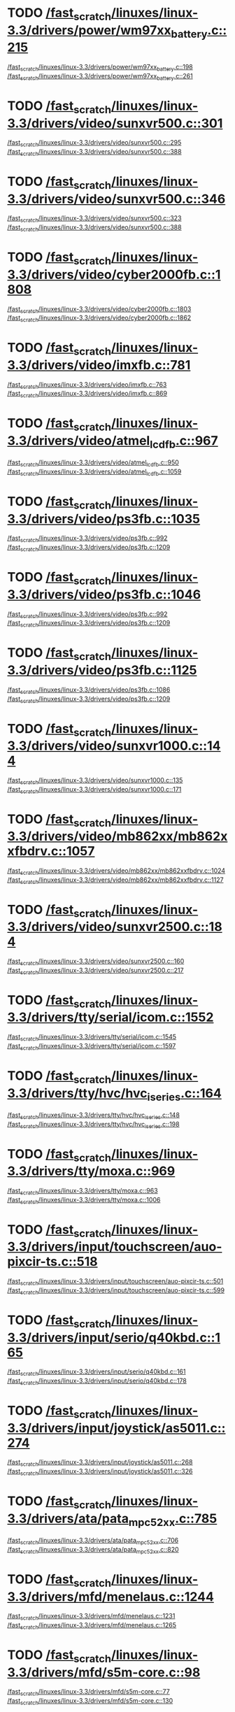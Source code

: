 * TODO [[view:/fast_scratch/linuxes/linux-3.3/drivers/power/wm97xx_battery.c::face=ovl-face2::linb=215::colb=1::cole=3][/fast_scratch/linuxes/linux-3.3/drivers/power/wm97xx_battery.c::215]]
[[view:/fast_scratch/linuxes/linux-3.3/drivers/power/wm97xx_battery.c::face=ovl-face1::linb=198::colb=2::cole=4][/fast_scratch/linuxes/linux-3.3/drivers/power/wm97xx_battery.c::198]]
[[view:/fast_scratch/linuxes/linux-3.3/drivers/power/wm97xx_battery.c::face=ovl-face2::linb=261::colb=1::cole=7][/fast_scratch/linuxes/linux-3.3/drivers/power/wm97xx_battery.c::261]]
* TODO [[view:/fast_scratch/linuxes/linux-3.3/drivers/video/sunxvr500.c::face=ovl-face2::linb=301::colb=1::cole=3][/fast_scratch/linuxes/linux-3.3/drivers/video/sunxvr500.c::301]]
[[view:/fast_scratch/linuxes/linux-3.3/drivers/video/sunxvr500.c::face=ovl-face1::linb=295::colb=1::cole=3][/fast_scratch/linuxes/linux-3.3/drivers/video/sunxvr500.c::295]]
[[view:/fast_scratch/linuxes/linux-3.3/drivers/video/sunxvr500.c::face=ovl-face2::linb=388::colb=1::cole=7][/fast_scratch/linuxes/linux-3.3/drivers/video/sunxvr500.c::388]]
* TODO [[view:/fast_scratch/linuxes/linux-3.3/drivers/video/sunxvr500.c::face=ovl-face2::linb=346::colb=1::cole=3][/fast_scratch/linuxes/linux-3.3/drivers/video/sunxvr500.c::346]]
[[view:/fast_scratch/linuxes/linux-3.3/drivers/video/sunxvr500.c::face=ovl-face1::linb=323::colb=1::cole=3][/fast_scratch/linuxes/linux-3.3/drivers/video/sunxvr500.c::323]]
[[view:/fast_scratch/linuxes/linux-3.3/drivers/video/sunxvr500.c::face=ovl-face2::linb=388::colb=1::cole=7][/fast_scratch/linuxes/linux-3.3/drivers/video/sunxvr500.c::388]]
* TODO [[view:/fast_scratch/linuxes/linux-3.3/drivers/video/cyber2000fb.c::face=ovl-face2::linb=1808::colb=1::cole=3][/fast_scratch/linuxes/linux-3.3/drivers/video/cyber2000fb.c::1808]]
[[view:/fast_scratch/linuxes/linux-3.3/drivers/video/cyber2000fb.c::face=ovl-face1::linb=1803::colb=1::cole=3][/fast_scratch/linuxes/linux-3.3/drivers/video/cyber2000fb.c::1803]]
[[view:/fast_scratch/linuxes/linux-3.3/drivers/video/cyber2000fb.c::face=ovl-face2::linb=1862::colb=1::cole=7][/fast_scratch/linuxes/linux-3.3/drivers/video/cyber2000fb.c::1862]]
* TODO [[view:/fast_scratch/linuxes/linux-3.3/drivers/video/imxfb.c::face=ovl-face2::linb=781::colb=1::cole=3][/fast_scratch/linuxes/linux-3.3/drivers/video/imxfb.c::781]]
[[view:/fast_scratch/linuxes/linux-3.3/drivers/video/imxfb.c::face=ovl-face1::linb=763::colb=1::cole=3][/fast_scratch/linuxes/linux-3.3/drivers/video/imxfb.c::763]]
[[view:/fast_scratch/linuxes/linux-3.3/drivers/video/imxfb.c::face=ovl-face2::linb=869::colb=1::cole=7][/fast_scratch/linuxes/linux-3.3/drivers/video/imxfb.c::869]]
* TODO [[view:/fast_scratch/linuxes/linux-3.3/drivers/video/atmel_lcdfb.c::face=ovl-face2::linb=967::colb=1::cole=3][/fast_scratch/linuxes/linux-3.3/drivers/video/atmel_lcdfb.c::967]]
[[view:/fast_scratch/linuxes/linux-3.3/drivers/video/atmel_lcdfb.c::face=ovl-face1::linb=950::colb=2::cole=4][/fast_scratch/linuxes/linux-3.3/drivers/video/atmel_lcdfb.c::950]]
[[view:/fast_scratch/linuxes/linux-3.3/drivers/video/atmel_lcdfb.c::face=ovl-face2::linb=1059::colb=1::cole=7][/fast_scratch/linuxes/linux-3.3/drivers/video/atmel_lcdfb.c::1059]]
* TODO [[view:/fast_scratch/linuxes/linux-3.3/drivers/video/ps3fb.c::face=ovl-face2::linb=1035::colb=1::cole=3][/fast_scratch/linuxes/linux-3.3/drivers/video/ps3fb.c::1035]]
[[view:/fast_scratch/linuxes/linux-3.3/drivers/video/ps3fb.c::face=ovl-face1::linb=992::colb=1::cole=3][/fast_scratch/linuxes/linux-3.3/drivers/video/ps3fb.c::992]]
[[view:/fast_scratch/linuxes/linux-3.3/drivers/video/ps3fb.c::face=ovl-face2::linb=1209::colb=1::cole=7][/fast_scratch/linuxes/linux-3.3/drivers/video/ps3fb.c::1209]]
* TODO [[view:/fast_scratch/linuxes/linux-3.3/drivers/video/ps3fb.c::face=ovl-face2::linb=1046::colb=1::cole=3][/fast_scratch/linuxes/linux-3.3/drivers/video/ps3fb.c::1046]]
[[view:/fast_scratch/linuxes/linux-3.3/drivers/video/ps3fb.c::face=ovl-face1::linb=992::colb=1::cole=3][/fast_scratch/linuxes/linux-3.3/drivers/video/ps3fb.c::992]]
[[view:/fast_scratch/linuxes/linux-3.3/drivers/video/ps3fb.c::face=ovl-face2::linb=1209::colb=1::cole=7][/fast_scratch/linuxes/linux-3.3/drivers/video/ps3fb.c::1209]]
* TODO [[view:/fast_scratch/linuxes/linux-3.3/drivers/video/ps3fb.c::face=ovl-face2::linb=1125::colb=1::cole=3][/fast_scratch/linuxes/linux-3.3/drivers/video/ps3fb.c::1125]]
[[view:/fast_scratch/linuxes/linux-3.3/drivers/video/ps3fb.c::face=ovl-face1::linb=1086::colb=1::cole=3][/fast_scratch/linuxes/linux-3.3/drivers/video/ps3fb.c::1086]]
[[view:/fast_scratch/linuxes/linux-3.3/drivers/video/ps3fb.c::face=ovl-face2::linb=1209::colb=1::cole=7][/fast_scratch/linuxes/linux-3.3/drivers/video/ps3fb.c::1209]]
* TODO [[view:/fast_scratch/linuxes/linux-3.3/drivers/video/sunxvr1000.c::face=ovl-face2::linb=144::colb=1::cole=3][/fast_scratch/linuxes/linux-3.3/drivers/video/sunxvr1000.c::144]]
[[view:/fast_scratch/linuxes/linux-3.3/drivers/video/sunxvr1000.c::face=ovl-face1::linb=135::colb=1::cole=3][/fast_scratch/linuxes/linux-3.3/drivers/video/sunxvr1000.c::135]]
[[view:/fast_scratch/linuxes/linux-3.3/drivers/video/sunxvr1000.c::face=ovl-face2::linb=171::colb=1::cole=7][/fast_scratch/linuxes/linux-3.3/drivers/video/sunxvr1000.c::171]]
* TODO [[view:/fast_scratch/linuxes/linux-3.3/drivers/video/mb862xx/mb862xxfbdrv.c::face=ovl-face2::linb=1057::colb=1::cole=3][/fast_scratch/linuxes/linux-3.3/drivers/video/mb862xx/mb862xxfbdrv.c::1057]]
[[view:/fast_scratch/linuxes/linux-3.3/drivers/video/mb862xx/mb862xxfbdrv.c::face=ovl-face1::linb=1024::colb=1::cole=3][/fast_scratch/linuxes/linux-3.3/drivers/video/mb862xx/mb862xxfbdrv.c::1024]]
[[view:/fast_scratch/linuxes/linux-3.3/drivers/video/mb862xx/mb862xxfbdrv.c::face=ovl-face2::linb=1127::colb=1::cole=7][/fast_scratch/linuxes/linux-3.3/drivers/video/mb862xx/mb862xxfbdrv.c::1127]]
* TODO [[view:/fast_scratch/linuxes/linux-3.3/drivers/video/sunxvr2500.c::face=ovl-face2::linb=184::colb=1::cole=3][/fast_scratch/linuxes/linux-3.3/drivers/video/sunxvr2500.c::184]]
[[view:/fast_scratch/linuxes/linux-3.3/drivers/video/sunxvr2500.c::face=ovl-face1::linb=160::colb=1::cole=3][/fast_scratch/linuxes/linux-3.3/drivers/video/sunxvr2500.c::160]]
[[view:/fast_scratch/linuxes/linux-3.3/drivers/video/sunxvr2500.c::face=ovl-face2::linb=217::colb=1::cole=7][/fast_scratch/linuxes/linux-3.3/drivers/video/sunxvr2500.c::217]]
* TODO [[view:/fast_scratch/linuxes/linux-3.3/drivers/tty/serial/icom.c::face=ovl-face2::linb=1552::colb=1::cole=3][/fast_scratch/linuxes/linux-3.3/drivers/tty/serial/icom.c::1552]]
[[view:/fast_scratch/linuxes/linux-3.3/drivers/tty/serial/icom.c::face=ovl-face1::linb=1545::colb=1::cole=3][/fast_scratch/linuxes/linux-3.3/drivers/tty/serial/icom.c::1545]]
[[view:/fast_scratch/linuxes/linux-3.3/drivers/tty/serial/icom.c::face=ovl-face2::linb=1597::colb=1::cole=7][/fast_scratch/linuxes/linux-3.3/drivers/tty/serial/icom.c::1597]]
* TODO [[view:/fast_scratch/linuxes/linux-3.3/drivers/tty/hvc/hvc_iseries.c::face=ovl-face2::linb=164::colb=1::cole=3][/fast_scratch/linuxes/linux-3.3/drivers/tty/hvc/hvc_iseries.c::164]]
[[view:/fast_scratch/linuxes/linux-3.3/drivers/tty/hvc/hvc_iseries.c::face=ovl-face1::linb=148::colb=5::cole=9][/fast_scratch/linuxes/linux-3.3/drivers/tty/hvc/hvc_iseries.c::148]]
[[view:/fast_scratch/linuxes/linux-3.3/drivers/tty/hvc/hvc_iseries.c::face=ovl-face2::linb=198::colb=1::cole=7][/fast_scratch/linuxes/linux-3.3/drivers/tty/hvc/hvc_iseries.c::198]]
* TODO [[view:/fast_scratch/linuxes/linux-3.3/drivers/tty/moxa.c::face=ovl-face2::linb=969::colb=1::cole=3][/fast_scratch/linuxes/linux-3.3/drivers/tty/moxa.c::969]]
[[view:/fast_scratch/linuxes/linux-3.3/drivers/tty/moxa.c::face=ovl-face1::linb=963::colb=1::cole=3][/fast_scratch/linuxes/linux-3.3/drivers/tty/moxa.c::963]]
[[view:/fast_scratch/linuxes/linux-3.3/drivers/tty/moxa.c::face=ovl-face2::linb=1006::colb=1::cole=7][/fast_scratch/linuxes/linux-3.3/drivers/tty/moxa.c::1006]]
* TODO [[view:/fast_scratch/linuxes/linux-3.3/drivers/input/touchscreen/auo-pixcir-ts.c::face=ovl-face2::linb=518::colb=1::cole=3][/fast_scratch/linuxes/linux-3.3/drivers/input/touchscreen/auo-pixcir-ts.c::518]]
[[view:/fast_scratch/linuxes/linux-3.3/drivers/input/touchscreen/auo-pixcir-ts.c::face=ovl-face1::linb=501::colb=1::cole=3][/fast_scratch/linuxes/linux-3.3/drivers/input/touchscreen/auo-pixcir-ts.c::501]]
[[view:/fast_scratch/linuxes/linux-3.3/drivers/input/touchscreen/auo-pixcir-ts.c::face=ovl-face2::linb=599::colb=1::cole=7][/fast_scratch/linuxes/linux-3.3/drivers/input/touchscreen/auo-pixcir-ts.c::599]]
* TODO [[view:/fast_scratch/linuxes/linux-3.3/drivers/input/serio/q40kbd.c::face=ovl-face2::linb=165::colb=1::cole=3][/fast_scratch/linuxes/linux-3.3/drivers/input/serio/q40kbd.c::165]]
[[view:/fast_scratch/linuxes/linux-3.3/drivers/input/serio/q40kbd.c::face=ovl-face1::linb=161::colb=1::cole=3][/fast_scratch/linuxes/linux-3.3/drivers/input/serio/q40kbd.c::161]]
[[view:/fast_scratch/linuxes/linux-3.3/drivers/input/serio/q40kbd.c::face=ovl-face2::linb=178::colb=1::cole=7][/fast_scratch/linuxes/linux-3.3/drivers/input/serio/q40kbd.c::178]]
* TODO [[view:/fast_scratch/linuxes/linux-3.3/drivers/input/joystick/as5011.c::face=ovl-face2::linb=274::colb=1::cole=3][/fast_scratch/linuxes/linux-3.3/drivers/input/joystick/as5011.c::274]]
[[view:/fast_scratch/linuxes/linux-3.3/drivers/input/joystick/as5011.c::face=ovl-face1::linb=268::colb=1::cole=3][/fast_scratch/linuxes/linux-3.3/drivers/input/joystick/as5011.c::268]]
[[view:/fast_scratch/linuxes/linux-3.3/drivers/input/joystick/as5011.c::face=ovl-face2::linb=326::colb=1::cole=7][/fast_scratch/linuxes/linux-3.3/drivers/input/joystick/as5011.c::326]]
* TODO [[view:/fast_scratch/linuxes/linux-3.3/drivers/ata/pata_mpc52xx.c::face=ovl-face2::linb=785::colb=1::cole=3][/fast_scratch/linuxes/linux-3.3/drivers/ata/pata_mpc52xx.c::785]]
[[view:/fast_scratch/linuxes/linux-3.3/drivers/ata/pata_mpc52xx.c::face=ovl-face1::linb=706::colb=1::cole=3][/fast_scratch/linuxes/linux-3.3/drivers/ata/pata_mpc52xx.c::706]]
[[view:/fast_scratch/linuxes/linux-3.3/drivers/ata/pata_mpc52xx.c::face=ovl-face2::linb=820::colb=1::cole=7][/fast_scratch/linuxes/linux-3.3/drivers/ata/pata_mpc52xx.c::820]]
* TODO [[view:/fast_scratch/linuxes/linux-3.3/drivers/mfd/menelaus.c::face=ovl-face2::linb=1244::colb=1::cole=3][/fast_scratch/linuxes/linux-3.3/drivers/mfd/menelaus.c::1244]]
[[view:/fast_scratch/linuxes/linux-3.3/drivers/mfd/menelaus.c::face=ovl-face1::linb=1231::colb=2::cole=4][/fast_scratch/linuxes/linux-3.3/drivers/mfd/menelaus.c::1231]]
[[view:/fast_scratch/linuxes/linux-3.3/drivers/mfd/menelaus.c::face=ovl-face2::linb=1265::colb=1::cole=7][/fast_scratch/linuxes/linux-3.3/drivers/mfd/menelaus.c::1265]]
* TODO [[view:/fast_scratch/linuxes/linux-3.3/drivers/mfd/s5m-core.c::face=ovl-face2::linb=98::colb=1::cole=3][/fast_scratch/linuxes/linux-3.3/drivers/mfd/s5m-core.c::98]]
[[view:/fast_scratch/linuxes/linux-3.3/drivers/mfd/s5m-core.c::face=ovl-face1::linb=77::colb=5::cole=8][/fast_scratch/linuxes/linux-3.3/drivers/mfd/s5m-core.c::77]]
[[view:/fast_scratch/linuxes/linux-3.3/drivers/mfd/s5m-core.c::face=ovl-face2::linb=130::colb=1::cole=7][/fast_scratch/linuxes/linux-3.3/drivers/mfd/s5m-core.c::130]]
* TODO [[view:/fast_scratch/linuxes/linux-3.3/drivers/parport/parport_sunbpp.c::face=ovl-face2::linb=309::colb=8::cole=10][/fast_scratch/linuxes/linux-3.3/drivers/parport/parport_sunbpp.c::309]]
[[view:/fast_scratch/linuxes/linux-3.3/drivers/parport/parport_sunbpp.c::face=ovl-face1::linb=293::colb=15::cole=18][/fast_scratch/linuxes/linux-3.3/drivers/parport/parport_sunbpp.c::293]]
[[view:/fast_scratch/linuxes/linux-3.3/drivers/parport/parport_sunbpp.c::face=ovl-face2::linb=351::colb=1::cole=7][/fast_scratch/linuxes/linux-3.3/drivers/parport/parport_sunbpp.c::351]]
* TODO [[view:/fast_scratch/linuxes/linux-3.3/drivers/parport/parport_sunbpp.c::face=ovl-face2::linb=315::colb=1::cole=3][/fast_scratch/linuxes/linux-3.3/drivers/parport/parport_sunbpp.c::315]]
[[view:/fast_scratch/linuxes/linux-3.3/drivers/parport/parport_sunbpp.c::face=ovl-face1::linb=293::colb=15::cole=18][/fast_scratch/linuxes/linux-3.3/drivers/parport/parport_sunbpp.c::293]]
[[view:/fast_scratch/linuxes/linux-3.3/drivers/parport/parport_sunbpp.c::face=ovl-face2::linb=351::colb=1::cole=7][/fast_scratch/linuxes/linux-3.3/drivers/parport/parport_sunbpp.c::351]]
* TODO [[view:/fast_scratch/linuxes/linux-3.3/drivers/usb/serial/io_ti.c::face=ovl-face2::linb=517::colb=1::cole=3][/fast_scratch/linuxes/linux-3.3/drivers/usb/serial/io_ti.c::517]]
[[view:/fast_scratch/linuxes/linux-3.3/drivers/usb/serial/io_ti.c::face=ovl-face1::linb=499::colb=5::cole=15][/fast_scratch/linuxes/linux-3.3/drivers/usb/serial/io_ti.c::499]]
[[view:/fast_scratch/linuxes/linux-3.3/drivers/usb/serial/io_ti.c::face=ovl-face2::linb=543::colb=1::cole=7][/fast_scratch/linuxes/linux-3.3/drivers/usb/serial/io_ti.c::543]]
* TODO [[view:/fast_scratch/linuxes/linux-3.3/drivers/usb/serial/io_ti.c::face=ovl-face2::linb=526::colb=1::cole=3][/fast_scratch/linuxes/linux-3.3/drivers/usb/serial/io_ti.c::526]]
[[view:/fast_scratch/linuxes/linux-3.3/drivers/usb/serial/io_ti.c::face=ovl-face1::linb=499::colb=5::cole=15][/fast_scratch/linuxes/linux-3.3/drivers/usb/serial/io_ti.c::499]]
[[view:/fast_scratch/linuxes/linux-3.3/drivers/usb/serial/io_ti.c::face=ovl-face2::linb=543::colb=1::cole=7][/fast_scratch/linuxes/linux-3.3/drivers/usb/serial/io_ti.c::543]]
* TODO [[view:/fast_scratch/linuxes/linux-3.3/drivers/usb/serial/mos7720.c::face=ovl-face2::linb=1296::colb=2::cole=4][/fast_scratch/linuxes/linux-3.3/drivers/usb/serial/mos7720.c::1296]]
[[view:/fast_scratch/linuxes/linux-3.3/drivers/usb/serial/mos7720.c::face=ovl-face1::linb=1258::colb=5::cole=15][/fast_scratch/linuxes/linux-3.3/drivers/usb/serial/mos7720.c::1258]]
[[view:/fast_scratch/linuxes/linux-3.3/drivers/usb/serial/mos7720.c::face=ovl-face2::linb=1326::colb=1::cole=7][/fast_scratch/linuxes/linux-3.3/drivers/usb/serial/mos7720.c::1326]]
* TODO [[view:/fast_scratch/linuxes/linux-3.3/drivers/usb/otg/msm_otg.c::face=ovl-face2::linb=1460::colb=2::cole=4][/fast_scratch/linuxes/linux-3.3/drivers/usb/otg/msm_otg.c::1460]]
[[view:/fast_scratch/linuxes/linux-3.3/drivers/usb/otg/msm_otg.c::face=ovl-face1::linb=1414::colb=5::cole=8][/fast_scratch/linuxes/linux-3.3/drivers/usb/otg/msm_otg.c::1414]]
[[view:/fast_scratch/linuxes/linux-3.3/drivers/usb/otg/msm_otg.c::face=ovl-face2::linb=1595::colb=1::cole=7][/fast_scratch/linuxes/linux-3.3/drivers/usb/otg/msm_otg.c::1595]]
* TODO [[view:/fast_scratch/linuxes/linux-3.3/drivers/usb/host/ehci-w90x900.c::face=ovl-face2::linb=78::colb=1::cole=3][/fast_scratch/linuxes/linux-3.3/drivers/usb/host/ehci-w90x900.c::78]]
[[view:/fast_scratch/linuxes/linux-3.3/drivers/usb/host/ehci-w90x900.c::face=ovl-face1::linb=27::colb=5::cole=11][/fast_scratch/linuxes/linux-3.3/drivers/usb/host/ehci-w90x900.c::27]]
[[view:/fast_scratch/linuxes/linux-3.3/drivers/usb/host/ehci-w90x900.c::face=ovl-face2::linb=97::colb=1::cole=7][/fast_scratch/linuxes/linux-3.3/drivers/usb/host/ehci-w90x900.c::97]]
* TODO [[view:/fast_scratch/linuxes/linux-3.3/drivers/usb/wusbcore/wa-hc.c::face=ovl-face2::linb=49::colb=1::cole=3][/fast_scratch/linuxes/linux-3.3/drivers/usb/wusbcore/wa-hc.c::49]]
[[view:/fast_scratch/linuxes/linux-3.3/drivers/usb/wusbcore/wa-hc.c::face=ovl-face1::linb=42::colb=1::cole=3][/fast_scratch/linuxes/linux-3.3/drivers/usb/wusbcore/wa-hc.c::42]]
[[view:/fast_scratch/linuxes/linux-3.3/drivers/usb/wusbcore/wa-hc.c::face=ovl-face2::linb=64::colb=1::cole=7][/fast_scratch/linuxes/linux-3.3/drivers/usb/wusbcore/wa-hc.c::64]]
* TODO [[view:/fast_scratch/linuxes/linux-3.3/drivers/usb/gadget/m66592-udc.c::face=ovl-face2::linb=1717::colb=1::cole=3][/fast_scratch/linuxes/linux-3.3/drivers/usb/gadget/m66592-udc.c::1717]]
[[view:/fast_scratch/linuxes/linux-3.3/drivers/usb/gadget/m66592-udc.c::face=ovl-face1::linb=1669::colb=1::cole=3][/fast_scratch/linuxes/linux-3.3/drivers/usb/gadget/m66592-udc.c::1669]]
[[view:/fast_scratch/linuxes/linux-3.3/drivers/usb/gadget/m66592-udc.c::face=ovl-face2::linb=1751::colb=1::cole=7][/fast_scratch/linuxes/linux-3.3/drivers/usb/gadget/m66592-udc.c::1751]]
* TODO [[view:/fast_scratch/linuxes/linux-3.3/drivers/usb/gadget/f_obex.c::face=ovl-face2::linb=323::colb=1::cole=3][/fast_scratch/linuxes/linux-3.3/drivers/usb/gadget/f_obex.c::323]]
[[view:/fast_scratch/linuxes/linux-3.3/drivers/usb/gadget/f_obex.c::face=ovl-face1::linb=312::colb=1::cole=3][/fast_scratch/linuxes/linux-3.3/drivers/usb/gadget/f_obex.c::312]]
[[view:/fast_scratch/linuxes/linux-3.3/drivers/usb/gadget/f_obex.c::face=ovl-face2::linb=379::colb=1::cole=7][/fast_scratch/linuxes/linux-3.3/drivers/usb/gadget/f_obex.c::379]]
* TODO [[view:/fast_scratch/linuxes/linux-3.3/drivers/usb/gadget/f_obex.c::face=ovl-face2::linb=329::colb=1::cole=3][/fast_scratch/linuxes/linux-3.3/drivers/usb/gadget/f_obex.c::329]]
[[view:/fast_scratch/linuxes/linux-3.3/drivers/usb/gadget/f_obex.c::face=ovl-face1::linb=312::colb=1::cole=3][/fast_scratch/linuxes/linux-3.3/drivers/usb/gadget/f_obex.c::312]]
[[view:/fast_scratch/linuxes/linux-3.3/drivers/usb/gadget/f_obex.c::face=ovl-face2::linb=379::colb=1::cole=7][/fast_scratch/linuxes/linux-3.3/drivers/usb/gadget/f_obex.c::379]]
* TODO [[view:/fast_scratch/linuxes/linux-3.3/drivers/usb/gadget/ci13xxx_udc.c::face=ovl-face2::linb=1524::colb=2::cole=4][/fast_scratch/linuxes/linux-3.3/drivers/usb/gadget/ci13xxx_udc.c::1524]]
[[view:/fast_scratch/linuxes/linux-3.3/drivers/usb/gadget/ci13xxx_udc.c::face=ovl-face1::linb=1445::colb=5::cole=8][/fast_scratch/linuxes/linux-3.3/drivers/usb/gadget/ci13xxx_udc.c::1445]]
[[view:/fast_scratch/linuxes/linux-3.3/drivers/usb/gadget/ci13xxx_udc.c::face=ovl-face2::linb=1538::colb=1::cole=7][/fast_scratch/linuxes/linux-3.3/drivers/usb/gadget/ci13xxx_udc.c::1538]]
* TODO [[view:/fast_scratch/linuxes/linux-3.3/drivers/usb/gadget/fusb300_udc.c::face=ovl-face2::linb=1442::colb=1::cole=3][/fast_scratch/linuxes/linux-3.3/drivers/usb/gadget/fusb300_udc.c::1442]]
[[view:/fast_scratch/linuxes/linux-3.3/drivers/usb/gadget/fusb300_udc.c::face=ovl-face1::linb=1407::colb=5::cole=8][/fast_scratch/linuxes/linux-3.3/drivers/usb/gadget/fusb300_udc.c::1407]]
[[view:/fast_scratch/linuxes/linux-3.3/drivers/usb/gadget/fusb300_udc.c::face=ovl-face2::linb=1539::colb=1::cole=7][/fast_scratch/linuxes/linux-3.3/drivers/usb/gadget/fusb300_udc.c::1539]]
* TODO [[view:/fast_scratch/linuxes/linux-3.3/drivers/usb/gadget/fusb300_udc.c::face=ovl-face2::linb=1449::colb=2::cole=4][/fast_scratch/linuxes/linux-3.3/drivers/usb/gadget/fusb300_udc.c::1449]]
[[view:/fast_scratch/linuxes/linux-3.3/drivers/usb/gadget/fusb300_udc.c::face=ovl-face1::linb=1407::colb=5::cole=8][/fast_scratch/linuxes/linux-3.3/drivers/usb/gadget/fusb300_udc.c::1407]]
[[view:/fast_scratch/linuxes/linux-3.3/drivers/usb/gadget/fusb300_udc.c::face=ovl-face2::linb=1539::colb=1::cole=7][/fast_scratch/linuxes/linux-3.3/drivers/usb/gadget/fusb300_udc.c::1539]]
* TODO [[view:/fast_scratch/linuxes/linux-3.3/drivers/usb/gadget/fusb300_udc.c::face=ovl-face2::linb=1512::colb=1::cole=3][/fast_scratch/linuxes/linux-3.3/drivers/usb/gadget/fusb300_udc.c::1512]]
[[view:/fast_scratch/linuxes/linux-3.3/drivers/usb/gadget/fusb300_udc.c::face=ovl-face1::linb=1482::colb=1::cole=3][/fast_scratch/linuxes/linux-3.3/drivers/usb/gadget/fusb300_udc.c::1482]]
[[view:/fast_scratch/linuxes/linux-3.3/drivers/usb/gadget/fusb300_udc.c::face=ovl-face2::linb=1539::colb=1::cole=7][/fast_scratch/linuxes/linux-3.3/drivers/usb/gadget/fusb300_udc.c::1539]]
* TODO [[view:/fast_scratch/linuxes/linux-3.3/drivers/usb/gadget/r8a66597-udc.c::face=ovl-face2::linb=1986::colb=1::cole=3][/fast_scratch/linuxes/linux-3.3/drivers/usb/gadget/r8a66597-udc.c::1986]]
[[view:/fast_scratch/linuxes/linux-3.3/drivers/usb/gadget/r8a66597-udc.c::face=ovl-face1::linb=1953::colb=1::cole=3][/fast_scratch/linuxes/linux-3.3/drivers/usb/gadget/r8a66597-udc.c::1953]]
[[view:/fast_scratch/linuxes/linux-3.3/drivers/usb/gadget/r8a66597-udc.c::face=ovl-face2::linb=2022::colb=1::cole=7][/fast_scratch/linuxes/linux-3.3/drivers/usb/gadget/r8a66597-udc.c::2022]]
* TODO [[view:/fast_scratch/linuxes/linux-3.3/drivers/usb/gadget/s3c2410_udc.c::face=ovl-face2::linb=1914::colb=2::cole=4][/fast_scratch/linuxes/linux-3.3/drivers/usb/gadget/s3c2410_udc.c::1914]]
[[view:/fast_scratch/linuxes/linux-3.3/drivers/usb/gadget/s3c2410_udc.c::face=ovl-face1::linb=1908::colb=2::cole=4][/fast_scratch/linuxes/linux-3.3/drivers/usb/gadget/s3c2410_udc.c::1908]]
[[view:/fast_scratch/linuxes/linux-3.3/drivers/usb/gadget/s3c2410_udc.c::face=ovl-face2::linb=1980::colb=1::cole=7][/fast_scratch/linuxes/linux-3.3/drivers/usb/gadget/s3c2410_udc.c::1980]]
* TODO [[view:/fast_scratch/linuxes/linux-3.3/drivers/block/drbd/drbd_main.c::face=ovl-face2::linb=3552::colb=1::cole=3][/fast_scratch/linuxes/linux-3.3/drivers/block/drbd/drbd_main.c::3552]]
[[view:/fast_scratch/linuxes/linux-3.3/drivers/block/drbd/drbd_main.c::face=ovl-face1::linb=3548::colb=1::cole=3][/fast_scratch/linuxes/linux-3.3/drivers/block/drbd/drbd_main.c::3548]]
[[view:/fast_scratch/linuxes/linux-3.3/drivers/block/drbd/drbd_main.c::face=ovl-face2::linb=3576::colb=1::cole=7][/fast_scratch/linuxes/linux-3.3/drivers/block/drbd/drbd_main.c::3576]]
* TODO [[view:/fast_scratch/linuxes/linux-3.3/drivers/block/umem.c::face=ovl-face2::linb=868::colb=1::cole=3][/fast_scratch/linuxes/linux-3.3/drivers/block/umem.c::868]]
[[view:/fast_scratch/linuxes/linux-3.3/drivers/block/umem.c::face=ovl-face1::linb=815::colb=1::cole=3][/fast_scratch/linuxes/linux-3.3/drivers/block/umem.c::815]]
[[view:/fast_scratch/linuxes/linux-3.3/drivers/block/umem.c::face=ovl-face2::linb=1007::colb=1::cole=7][/fast_scratch/linuxes/linux-3.3/drivers/block/umem.c::1007]]
* TODO [[view:/fast_scratch/linuxes/linux-3.3/drivers/block/umem.c::face=ovl-face2::linb=881::colb=1::cole=3][/fast_scratch/linuxes/linux-3.3/drivers/block/umem.c::881]]
[[view:/fast_scratch/linuxes/linux-3.3/drivers/block/umem.c::face=ovl-face1::linb=815::colb=1::cole=3][/fast_scratch/linuxes/linux-3.3/drivers/block/umem.c::815]]
[[view:/fast_scratch/linuxes/linux-3.3/drivers/block/umem.c::face=ovl-face2::linb=1007::colb=1::cole=7][/fast_scratch/linuxes/linux-3.3/drivers/block/umem.c::1007]]
* TODO [[view:/fast_scratch/linuxes/linux-3.3/drivers/cdrom/gdrom.c::face=ovl-face2::linb=811::colb=1::cole=3][/fast_scratch/linuxes/linux-3.3/drivers/cdrom/gdrom.c::811]]
[[view:/fast_scratch/linuxes/linux-3.3/drivers/cdrom/gdrom.c::face=ovl-face1::linb=808::colb=1::cole=3][/fast_scratch/linuxes/linux-3.3/drivers/cdrom/gdrom.c::808]]
[[view:/fast_scratch/linuxes/linux-3.3/drivers/cdrom/gdrom.c::face=ovl-face2::linb=838::colb=1::cole=7][/fast_scratch/linuxes/linux-3.3/drivers/cdrom/gdrom.c::838]]
* TODO [[view:/fast_scratch/linuxes/linux-3.3/drivers/cdrom/gdrom.c::face=ovl-face2::linb=819::colb=1::cole=3][/fast_scratch/linuxes/linux-3.3/drivers/cdrom/gdrom.c::819]]
[[view:/fast_scratch/linuxes/linux-3.3/drivers/cdrom/gdrom.c::face=ovl-face1::linb=815::colb=1::cole=3][/fast_scratch/linuxes/linux-3.3/drivers/cdrom/gdrom.c::815]]
[[view:/fast_scratch/linuxes/linux-3.3/drivers/cdrom/gdrom.c::face=ovl-face2::linb=838::colb=1::cole=7][/fast_scratch/linuxes/linux-3.3/drivers/cdrom/gdrom.c::838]]
* TODO [[view:/fast_scratch/linuxes/linux-3.3/drivers/mtd/ubi/build.c::face=ovl-face2::linb=1215::colb=1::cole=3][/fast_scratch/linuxes/linux-3.3/drivers/mtd/ubi/build.c::1215]]
[[view:/fast_scratch/linuxes/linux-3.3/drivers/mtd/ubi/build.c::face=ovl-face1::linb=1207::colb=1::cole=3][/fast_scratch/linuxes/linux-3.3/drivers/mtd/ubi/build.c::1207]]
[[view:/fast_scratch/linuxes/linux-3.3/drivers/mtd/ubi/build.c::face=ovl-face2::linb=1282::colb=1::cole=7][/fast_scratch/linuxes/linux-3.3/drivers/mtd/ubi/build.c::1282]]
* TODO [[view:/fast_scratch/linuxes/linux-3.3/drivers/scsi/bnx2fc/bnx2fc_fcoe.c::face=ovl-face2::linb=2002::colb=1::cole=3][/fast_scratch/linuxes/linux-3.3/drivers/scsi/bnx2fc/bnx2fc_fcoe.c::2002]]
[[view:/fast_scratch/linuxes/linux-3.3/drivers/scsi/bnx2fc/bnx2fc_fcoe.c::face=ovl-face1::linb=1946::colb=5::cole=7][/fast_scratch/linuxes/linux-3.3/drivers/scsi/bnx2fc/bnx2fc_fcoe.c::1946]]
[[view:/fast_scratch/linuxes/linux-3.3/drivers/scsi/bnx2fc/bnx2fc_fcoe.c::face=ovl-face2::linb=2063::colb=1::cole=7][/fast_scratch/linuxes/linux-3.3/drivers/scsi/bnx2fc/bnx2fc_fcoe.c::2063]]
* TODO [[view:/fast_scratch/linuxes/linux-3.3/drivers/scsi/ps3rom.c::face=ovl-face2::linb=387::colb=1::cole=3][/fast_scratch/linuxes/linux-3.3/drivers/scsi/ps3rom.c::387]]
[[view:/fast_scratch/linuxes/linux-3.3/drivers/scsi/ps3rom.c::face=ovl-face1::linb=382::colb=1::cole=3][/fast_scratch/linuxes/linux-3.3/drivers/scsi/ps3rom.c::382]]
[[view:/fast_scratch/linuxes/linux-3.3/drivers/scsi/ps3rom.c::face=ovl-face2::linb=419::colb=1::cole=7][/fast_scratch/linuxes/linux-3.3/drivers/scsi/ps3rom.c::419]]
* TODO [[view:/fast_scratch/linuxes/linux-3.3/drivers/scsi/arm/acornscsi.c::face=ovl-face2::linb=2990::colb=1::cole=3][/fast_scratch/linuxes/linux-3.3/drivers/scsi/arm/acornscsi.c::2990]]
[[view:/fast_scratch/linuxes/linux-3.3/drivers/scsi/arm/acornscsi.c::face=ovl-face1::linb=2977::colb=1::cole=3][/fast_scratch/linuxes/linux-3.3/drivers/scsi/arm/acornscsi.c::2977]]
[[view:/fast_scratch/linuxes/linux-3.3/drivers/scsi/arm/acornscsi.c::face=ovl-face2::linb=3033::colb=1::cole=7][/fast_scratch/linuxes/linux-3.3/drivers/scsi/arm/acornscsi.c::3033]]
* TODO [[view:/fast_scratch/linuxes/linux-3.3/drivers/scsi/3w-9xxx.c::face=ovl-face2::linb=2091::colb=1::cole=3][/fast_scratch/linuxes/linux-3.3/drivers/scsi/3w-9xxx.c::2091]]
[[view:/fast_scratch/linuxes/linux-3.3/drivers/scsi/3w-9xxx.c::face=ovl-face1::linb=2076::colb=1::cole=3][/fast_scratch/linuxes/linux-3.3/drivers/scsi/3w-9xxx.c::2076]]
[[view:/fast_scratch/linuxes/linux-3.3/drivers/scsi/3w-9xxx.c::face=ovl-face2::linb=2177::colb=1::cole=7][/fast_scratch/linuxes/linux-3.3/drivers/scsi/3w-9xxx.c::2177]]
* TODO [[view:/fast_scratch/linuxes/linux-3.3/drivers/scsi/sd.c::face=ovl-face2::linb=2839::colb=1::cole=3][/fast_scratch/linuxes/linux-3.3/drivers/scsi/sd.c::2839]]
[[view:/fast_scratch/linuxes/linux-3.3/drivers/scsi/sd.c::face=ovl-face1::linb=2834::colb=1::cole=3][/fast_scratch/linuxes/linux-3.3/drivers/scsi/sd.c::2834]]
[[view:/fast_scratch/linuxes/linux-3.3/drivers/scsi/sd.c::face=ovl-face2::linb=2860::colb=1::cole=7][/fast_scratch/linuxes/linux-3.3/drivers/scsi/sd.c::2860]]
* TODO [[view:/fast_scratch/linuxes/linux-3.3/drivers/scsi/sd.c::face=ovl-face2::linb=2845::colb=1::cole=3][/fast_scratch/linuxes/linux-3.3/drivers/scsi/sd.c::2845]]
[[view:/fast_scratch/linuxes/linux-3.3/drivers/scsi/sd.c::face=ovl-face1::linb=2834::colb=1::cole=3][/fast_scratch/linuxes/linux-3.3/drivers/scsi/sd.c::2834]]
[[view:/fast_scratch/linuxes/linux-3.3/drivers/scsi/sd.c::face=ovl-face2::linb=2860::colb=1::cole=7][/fast_scratch/linuxes/linux-3.3/drivers/scsi/sd.c::2860]]
* TODO [[view:/fast_scratch/linuxes/linux-3.3/drivers/scsi/mvsas/mv_sas.c::face=ovl-face2::linb=787::colb=1::cole=3][/fast_scratch/linuxes/linux-3.3/drivers/scsi/mvsas/mv_sas.c::787]]
[[view:/fast_scratch/linuxes/linux-3.3/drivers/scsi/mvsas/mv_sas.c::face=ovl-face1::linb=777::colb=1::cole=3][/fast_scratch/linuxes/linux-3.3/drivers/scsi/mvsas/mv_sas.c::777]]
[[view:/fast_scratch/linuxes/linux-3.3/drivers/scsi/mvsas/mv_sas.c::face=ovl-face2::linb=845::colb=1::cole=7][/fast_scratch/linuxes/linux-3.3/drivers/scsi/mvsas/mv_sas.c::845]]
* TODO [[view:/fast_scratch/linuxes/linux-3.3/drivers/scsi/3w-sas.c::face=ovl-face2::linb=1658::colb=1::cole=3][/fast_scratch/linuxes/linux-3.3/drivers/scsi/3w-sas.c::1658]]
[[view:/fast_scratch/linuxes/linux-3.3/drivers/scsi/3w-sas.c::face=ovl-face1::linb=1651::colb=1::cole=3][/fast_scratch/linuxes/linux-3.3/drivers/scsi/3w-sas.c::1651]]
[[view:/fast_scratch/linuxes/linux-3.3/drivers/scsi/3w-sas.c::face=ovl-face2::linb=1753::colb=1::cole=7][/fast_scratch/linuxes/linux-3.3/drivers/scsi/3w-sas.c::1753]]
* TODO [[view:/fast_scratch/linuxes/linux-3.3/drivers/scsi/scsi_transport_iscsi.c::face=ovl-face2::linb=2717::colb=1::cole=3][/fast_scratch/linuxes/linux-3.3/drivers/scsi/scsi_transport_iscsi.c::2717]]
[[view:/fast_scratch/linuxes/linux-3.3/drivers/scsi/scsi_transport_iscsi.c::face=ovl-face1::linb=2706::colb=1::cole=3][/fast_scratch/linuxes/linux-3.3/drivers/scsi/scsi_transport_iscsi.c::2706]]
[[view:/fast_scratch/linuxes/linux-3.3/drivers/scsi/scsi_transport_iscsi.c::face=ovl-face2::linb=2736::colb=1::cole=7][/fast_scratch/linuxes/linux-3.3/drivers/scsi/scsi_transport_iscsi.c::2736]]
* TODO [[view:/fast_scratch/linuxes/linux-3.3/drivers/scsi/3w-xxxx.c::face=ovl-face2::linb=2330::colb=1::cole=3][/fast_scratch/linuxes/linux-3.3/drivers/scsi/3w-xxxx.c::2330]]
[[view:/fast_scratch/linuxes/linux-3.3/drivers/scsi/3w-xxxx.c::face=ovl-face1::linb=2323::colb=1::cole=3][/fast_scratch/linuxes/linux-3.3/drivers/scsi/3w-xxxx.c::2323]]
[[view:/fast_scratch/linuxes/linux-3.3/drivers/scsi/3w-xxxx.c::face=ovl-face2::linb=2393::colb=1::cole=7][/fast_scratch/linuxes/linux-3.3/drivers/scsi/3w-xxxx.c::2393]]
* TODO [[view:/fast_scratch/linuxes/linux-3.3/drivers/scsi/be2iscsi/be_main.c::face=ovl-face2::linb=4243::colb=1::cole=3][/fast_scratch/linuxes/linux-3.3/drivers/scsi/be2iscsi/be_main.c::4243]]
[[view:/fast_scratch/linuxes/linux-3.3/drivers/scsi/be2iscsi/be_main.c::face=ovl-face1::linb=4236::colb=1::cole=3][/fast_scratch/linuxes/linux-3.3/drivers/scsi/be2iscsi/be_main.c::4236]]
[[view:/fast_scratch/linuxes/linux-3.3/drivers/scsi/be2iscsi/be_main.c::face=ovl-face2::linb=4407::colb=1::cole=7][/fast_scratch/linuxes/linux-3.3/drivers/scsi/be2iscsi/be_main.c::4407]]
* TODO [[view:/fast_scratch/linuxes/linux-3.3/drivers/scsi/be2iscsi/be_main.c::face=ovl-face2::linb=4337::colb=1::cole=3][/fast_scratch/linuxes/linux-3.3/drivers/scsi/be2iscsi/be_main.c::4337]]
[[view:/fast_scratch/linuxes/linux-3.3/drivers/scsi/be2iscsi/be_main.c::face=ovl-face1::linb=4319::colb=1::cole=3][/fast_scratch/linuxes/linux-3.3/drivers/scsi/be2iscsi/be_main.c::4319]]
[[view:/fast_scratch/linuxes/linux-3.3/drivers/scsi/be2iscsi/be_main.c::face=ovl-face2::linb=4407::colb=1::cole=7][/fast_scratch/linuxes/linux-3.3/drivers/scsi/be2iscsi/be_main.c::4407]]
* TODO [[view:/fast_scratch/linuxes/linux-3.3/drivers/scsi/fnic/fnic_main.c::face=ovl-face2::linb=592::colb=1::cole=3][/fast_scratch/linuxes/linux-3.3/drivers/scsi/fnic/fnic_main.c::592]]
[[view:/fast_scratch/linuxes/linux-3.3/drivers/scsi/fnic/fnic_main.c::face=ovl-face1::linb=567::colb=1::cole=3][/fast_scratch/linuxes/linux-3.3/drivers/scsi/fnic/fnic_main.c::567]]
[[view:/fast_scratch/linuxes/linux-3.3/drivers/scsi/fnic/fnic_main.c::face=ovl-face2::linb=774::colb=1::cole=7][/fast_scratch/linuxes/linux-3.3/drivers/scsi/fnic/fnic_main.c::774]]
* TODO [[view:/fast_scratch/linuxes/linux-3.3/drivers/scsi/fnic/fnic_main.c::face=ovl-face2::linb=596::colb=1::cole=3][/fast_scratch/linuxes/linux-3.3/drivers/scsi/fnic/fnic_main.c::596]]
[[view:/fast_scratch/linuxes/linux-3.3/drivers/scsi/fnic/fnic_main.c::face=ovl-face1::linb=567::colb=1::cole=3][/fast_scratch/linuxes/linux-3.3/drivers/scsi/fnic/fnic_main.c::567]]
[[view:/fast_scratch/linuxes/linux-3.3/drivers/scsi/fnic/fnic_main.c::face=ovl-face2::linb=774::colb=1::cole=7][/fast_scratch/linuxes/linux-3.3/drivers/scsi/fnic/fnic_main.c::774]]
* TODO [[view:/fast_scratch/linuxes/linux-3.3/drivers/scsi/fnic/fnic_main.c::face=ovl-face2::linb=601::colb=1::cole=3][/fast_scratch/linuxes/linux-3.3/drivers/scsi/fnic/fnic_main.c::601]]
[[view:/fast_scratch/linuxes/linux-3.3/drivers/scsi/fnic/fnic_main.c::face=ovl-face1::linb=567::colb=1::cole=3][/fast_scratch/linuxes/linux-3.3/drivers/scsi/fnic/fnic_main.c::567]]
[[view:/fast_scratch/linuxes/linux-3.3/drivers/scsi/fnic/fnic_main.c::face=ovl-face2::linb=774::colb=1::cole=7][/fast_scratch/linuxes/linux-3.3/drivers/scsi/fnic/fnic_main.c::774]]
* TODO [[view:/fast_scratch/linuxes/linux-3.3/drivers/pps/pps.c::face=ovl-face2::linb=330::colb=1::cole=3][/fast_scratch/linuxes/linux-3.3/drivers/pps/pps.c::330]]
[[view:/fast_scratch/linuxes/linux-3.3/drivers/pps/pps.c::face=ovl-face1::linb=323::colb=1::cole=3][/fast_scratch/linuxes/linux-3.3/drivers/pps/pps.c::323]]
[[view:/fast_scratch/linuxes/linux-3.3/drivers/pps/pps.c::face=ovl-face2::linb=348::colb=1::cole=7][/fast_scratch/linuxes/linux-3.3/drivers/pps/pps.c::348]]
* TODO [[view:/fast_scratch/linuxes/linux-3.3/drivers/mmc/host/omap.c::face=ovl-face2::linb=1461::colb=1::cole=3][/fast_scratch/linuxes/linux-3.3/drivers/mmc/host/omap.c::1461]]
[[view:/fast_scratch/linuxes/linux-3.3/drivers/mmc/host/omap.c::face=ovl-face1::linb=1403::colb=8::cole=11][/fast_scratch/linuxes/linux-3.3/drivers/mmc/host/omap.c::1403]]
[[view:/fast_scratch/linuxes/linux-3.3/drivers/mmc/host/omap.c::face=ovl-face2::linb=1518::colb=1::cole=7][/fast_scratch/linuxes/linux-3.3/drivers/mmc/host/omap.c::1518]]
* TODO [[view:/fast_scratch/linuxes/linux-3.3/drivers/mmc/host/mxs-mmc.c::face=ovl-face2::linb=732::colb=1::cole=3][/fast_scratch/linuxes/linux-3.3/drivers/mmc/host/mxs-mmc.c::732]]
[[view:/fast_scratch/linuxes/linux-3.3/drivers/mmc/host/mxs-mmc.c::face=ovl-face1::linb=682::colb=5::cole=8][/fast_scratch/linuxes/linux-3.3/drivers/mmc/host/mxs-mmc.c::682]]
[[view:/fast_scratch/linuxes/linux-3.3/drivers/mmc/host/mxs-mmc.c::face=ovl-face2::linb=791::colb=1::cole=7][/fast_scratch/linuxes/linux-3.3/drivers/mmc/host/mxs-mmc.c::791]]
* TODO [[view:/fast_scratch/linuxes/linux-3.3/drivers/platform/x86/dell-laptop.c::face=ovl-face2::linb=691::colb=1::cole=3][/fast_scratch/linuxes/linux-3.3/drivers/platform/x86/dell-laptop.c::691]]
[[view:/fast_scratch/linuxes/linux-3.3/drivers/platform/x86/dell-laptop.c::face=ovl-face1::linb=682::colb=1::cole=3][/fast_scratch/linuxes/linux-3.3/drivers/platform/x86/dell-laptop.c::682]]
[[view:/fast_scratch/linuxes/linux-3.3/drivers/platform/x86/dell-laptop.c::face=ovl-face2::linb=771::colb=1::cole=7][/fast_scratch/linuxes/linux-3.3/drivers/platform/x86/dell-laptop.c::771]]
* TODO [[view:/fast_scratch/linuxes/linux-3.3/drivers/platform/x86/fujitsu-laptop.c::face=ovl-face2::linb=671::colb=1::cole=3][/fast_scratch/linuxes/linux-3.3/drivers/platform/x86/fujitsu-laptop.c::671]]
[[view:/fast_scratch/linuxes/linux-3.3/drivers/platform/x86/fujitsu-laptop.c::face=ovl-face1::linb=657::colb=5::cole=11][/fast_scratch/linuxes/linux-3.3/drivers/platform/x86/fujitsu-laptop.c::657]]
[[view:/fast_scratch/linuxes/linux-3.3/drivers/platform/x86/fujitsu-laptop.c::face=ovl-face2::linb=733::colb=1::cole=7][/fast_scratch/linuxes/linux-3.3/drivers/platform/x86/fujitsu-laptop.c::733]]
* TODO [[view:/fast_scratch/linuxes/linux-3.3/drivers/platform/x86/fujitsu-laptop.c::face=ovl-face2::linb=690::colb=1::cole=3][/fast_scratch/linuxes/linux-3.3/drivers/platform/x86/fujitsu-laptop.c::690]]
[[view:/fast_scratch/linuxes/linux-3.3/drivers/platform/x86/fujitsu-laptop.c::face=ovl-face1::linb=657::colb=5::cole=11][/fast_scratch/linuxes/linux-3.3/drivers/platform/x86/fujitsu-laptop.c::657]]
[[view:/fast_scratch/linuxes/linux-3.3/drivers/platform/x86/fujitsu-laptop.c::face=ovl-face2::linb=733::colb=1::cole=7][/fast_scratch/linuxes/linux-3.3/drivers/platform/x86/fujitsu-laptop.c::733]]
* TODO [[view:/fast_scratch/linuxes/linux-3.3/drivers/platform/x86/fujitsu-laptop.c::face=ovl-face2::linb=830::colb=1::cole=3][/fast_scratch/linuxes/linux-3.3/drivers/platform/x86/fujitsu-laptop.c::830]]
[[view:/fast_scratch/linuxes/linux-3.3/drivers/platform/x86/fujitsu-laptop.c::face=ovl-face1::linb=811::colb=5::cole=11][/fast_scratch/linuxes/linux-3.3/drivers/platform/x86/fujitsu-laptop.c::811]]
[[view:/fast_scratch/linuxes/linux-3.3/drivers/platform/x86/fujitsu-laptop.c::face=ovl-face2::linb=938::colb=1::cole=7][/fast_scratch/linuxes/linux-3.3/drivers/platform/x86/fujitsu-laptop.c::938]]
* TODO [[view:/fast_scratch/linuxes/linux-3.3/drivers/platform/x86/fujitsu-laptop.c::face=ovl-face2::linb=836::colb=1::cole=3][/fast_scratch/linuxes/linux-3.3/drivers/platform/x86/fujitsu-laptop.c::836]]
[[view:/fast_scratch/linuxes/linux-3.3/drivers/platform/x86/fujitsu-laptop.c::face=ovl-face1::linb=811::colb=5::cole=11][/fast_scratch/linuxes/linux-3.3/drivers/platform/x86/fujitsu-laptop.c::811]]
[[view:/fast_scratch/linuxes/linux-3.3/drivers/platform/x86/fujitsu-laptop.c::face=ovl-face2::linb=938::colb=1::cole=7][/fast_scratch/linuxes/linux-3.3/drivers/platform/x86/fujitsu-laptop.c::938]]
* TODO [[view:/fast_scratch/linuxes/linux-3.3/drivers/platform/x86/fujitsu-laptop.c::face=ovl-face2::linb=858::colb=1::cole=3][/fast_scratch/linuxes/linux-3.3/drivers/platform/x86/fujitsu-laptop.c::858]]
[[view:/fast_scratch/linuxes/linux-3.3/drivers/platform/x86/fujitsu-laptop.c::face=ovl-face1::linb=811::colb=5::cole=11][/fast_scratch/linuxes/linux-3.3/drivers/platform/x86/fujitsu-laptop.c::811]]
[[view:/fast_scratch/linuxes/linux-3.3/drivers/platform/x86/fujitsu-laptop.c::face=ovl-face2::linb=938::colb=1::cole=7][/fast_scratch/linuxes/linux-3.3/drivers/platform/x86/fujitsu-laptop.c::938]]
* TODO [[view:/fast_scratch/linuxes/linux-3.3/drivers/platform/x86/intel_rar_register.c::face=ovl-face2::linb=524::colb=1::cole=3][/fast_scratch/linuxes/linux-3.3/drivers/platform/x86/intel_rar_register.c::524]]
[[view:/fast_scratch/linuxes/linux-3.3/drivers/platform/x86/intel_rar_register.c::face=ovl-face1::linb=504::colb=5::cole=11][/fast_scratch/linuxes/linux-3.3/drivers/platform/x86/intel_rar_register.c::504]]
[[view:/fast_scratch/linuxes/linux-3.3/drivers/platform/x86/intel_rar_register.c::face=ovl-face2::linb=538::colb=1::cole=7][/fast_scratch/linuxes/linux-3.3/drivers/platform/x86/intel_rar_register.c::538]]
* TODO [[view:/fast_scratch/linuxes/linux-3.3/drivers/gpio/gpio-langwell.c::face=ovl-face2::linb=323::colb=1::cole=3][/fast_scratch/linuxes/linux-3.3/drivers/gpio/gpio-langwell.c::323]]
[[view:/fast_scratch/linuxes/linux-3.3/drivers/gpio/gpio-langwell.c::face=ovl-face1::linb=315::colb=1::cole=3][/fast_scratch/linuxes/linux-3.3/drivers/gpio/gpio-langwell.c::315]]
[[view:/fast_scratch/linuxes/linux-3.3/drivers/gpio/gpio-langwell.c::face=ovl-face2::linb=389::colb=1::cole=7][/fast_scratch/linuxes/linux-3.3/drivers/gpio/gpio-langwell.c::389]]
* TODO [[view:/fast_scratch/linuxes/linux-3.3/drivers/md/dm-snap.c::face=ovl-face2::linb=1118::colb=1::cole=3][/fast_scratch/linuxes/linux-3.3/drivers/md/dm-snap.c::1118]]
[[view:/fast_scratch/linuxes/linux-3.3/drivers/md/dm-snap.c::face=ovl-face1::linb=1081::colb=1::cole=3][/fast_scratch/linuxes/linux-3.3/drivers/md/dm-snap.c::1081]]
[[view:/fast_scratch/linuxes/linux-3.3/drivers/md/dm-snap.c::face=ovl-face2::linb=1208::colb=1::cole=7][/fast_scratch/linuxes/linux-3.3/drivers/md/dm-snap.c::1208]]
* TODO [[view:/fast_scratch/linuxes/linux-3.3/drivers/md/dm-snap.c::face=ovl-face2::linb=1125::colb=1::cole=3][/fast_scratch/linuxes/linux-3.3/drivers/md/dm-snap.c::1125]]
[[view:/fast_scratch/linuxes/linux-3.3/drivers/md/dm-snap.c::face=ovl-face1::linb=1081::colb=1::cole=3][/fast_scratch/linuxes/linux-3.3/drivers/md/dm-snap.c::1081]]
[[view:/fast_scratch/linuxes/linux-3.3/drivers/md/dm-snap.c::face=ovl-face2::linb=1208::colb=1::cole=7][/fast_scratch/linuxes/linux-3.3/drivers/md/dm-snap.c::1208]]
* TODO [[view:/fast_scratch/linuxes/linux-3.3/drivers/md/persistent-data/dm-transaction-manager.c::face=ovl-face2::linb=345::colb=2::cole=4][/fast_scratch/linuxes/linux-3.3/drivers/md/persistent-data/dm-transaction-manager.c::345]]
[[view:/fast_scratch/linuxes/linux-3.3/drivers/md/persistent-data/dm-transaction-manager.c::face=ovl-face1::linb=339::colb=2::cole=4][/fast_scratch/linuxes/linux-3.3/drivers/md/persistent-data/dm-transaction-manager.c::339]]
[[view:/fast_scratch/linuxes/linux-3.3/drivers/md/persistent-data/dm-transaction-manager.c::face=ovl-face2::linb=376::colb=1::cole=7][/fast_scratch/linuxes/linux-3.3/drivers/md/persistent-data/dm-transaction-manager.c::376]]
* TODO [[view:/fast_scratch/linuxes/linux-3.3/drivers/md/persistent-data/dm-transaction-manager.c::face=ovl-face2::linb=365::colb=2::cole=4][/fast_scratch/linuxes/linux-3.3/drivers/md/persistent-data/dm-transaction-manager.c::365]]
[[view:/fast_scratch/linuxes/linux-3.3/drivers/md/persistent-data/dm-transaction-manager.c::face=ovl-face1::linb=359::colb=2::cole=4][/fast_scratch/linuxes/linux-3.3/drivers/md/persistent-data/dm-transaction-manager.c::359]]
[[view:/fast_scratch/linuxes/linux-3.3/drivers/md/persistent-data/dm-transaction-manager.c::face=ovl-face2::linb=376::colb=1::cole=7][/fast_scratch/linuxes/linux-3.3/drivers/md/persistent-data/dm-transaction-manager.c::376]]
* TODO [[view:/fast_scratch/linuxes/linux-3.3/drivers/md/dm-ioctl.c::face=ovl-face2::linb=1444::colb=1::cole=3][/fast_scratch/linuxes/linux-3.3/drivers/md/dm-ioctl.c::1444]]
[[view:/fast_scratch/linuxes/linux-3.3/drivers/md/dm-ioctl.c::face=ovl-face1::linb=1433::colb=1::cole=3][/fast_scratch/linuxes/linux-3.3/drivers/md/dm-ioctl.c::1433]]
[[view:/fast_scratch/linuxes/linux-3.3/drivers/md/dm-ioctl.c::face=ovl-face2::linb=1470::colb=1::cole=7][/fast_scratch/linuxes/linux-3.3/drivers/md/dm-ioctl.c::1470]]
* TODO [[view:/fast_scratch/linuxes/linux-3.3/drivers/pcmcia/bfin_cf_pcmcia.c::face=ovl-face2::linb=243::colb=1::cole=3][/fast_scratch/linuxes/linux-3.3/drivers/pcmcia/bfin_cf_pcmcia.c::243]]
[[view:/fast_scratch/linuxes/linux-3.3/drivers/pcmcia/bfin_cf_pcmcia.c::face=ovl-face1::linb=204::colb=5::cole=11][/fast_scratch/linuxes/linux-3.3/drivers/pcmcia/bfin_cf_pcmcia.c::204]]
[[view:/fast_scratch/linuxes/linux-3.3/drivers/pcmcia/bfin_cf_pcmcia.c::face=ovl-face2::linb=286::colb=1::cole=7][/fast_scratch/linuxes/linux-3.3/drivers/pcmcia/bfin_cf_pcmcia.c::286]]
* TODO [[view:/fast_scratch/linuxes/linux-3.3/drivers/pcmcia/electra_cf.c::face=ovl-face2::linb=252::colb=1::cole=3][/fast_scratch/linuxes/linux-3.3/drivers/pcmcia/electra_cf.c::252]]
[[view:/fast_scratch/linuxes/linux-3.3/drivers/pcmcia/electra_cf.c::face=ovl-face1::linb=244::colb=1::cole=3][/fast_scratch/linuxes/linux-3.3/drivers/pcmcia/electra_cf.c::244]]
[[view:/fast_scratch/linuxes/linux-3.3/drivers/pcmcia/electra_cf.c::face=ovl-face2::linb=323::colb=1::cole=7][/fast_scratch/linuxes/linux-3.3/drivers/pcmcia/electra_cf.c::323]]
* TODO [[view:/fast_scratch/linuxes/linux-3.3/drivers/pcmcia/electra_cf.c::face=ovl-face2::linb=257::colb=1::cole=3][/fast_scratch/linuxes/linux-3.3/drivers/pcmcia/electra_cf.c::257]]
[[view:/fast_scratch/linuxes/linux-3.3/drivers/pcmcia/electra_cf.c::face=ovl-face1::linb=244::colb=1::cole=3][/fast_scratch/linuxes/linux-3.3/drivers/pcmcia/electra_cf.c::244]]
[[view:/fast_scratch/linuxes/linux-3.3/drivers/pcmcia/electra_cf.c::face=ovl-face2::linb=323::colb=1::cole=7][/fast_scratch/linuxes/linux-3.3/drivers/pcmcia/electra_cf.c::323]]
* TODO [[view:/fast_scratch/linuxes/linux-3.3/drivers/pcmcia/electra_cf.c::face=ovl-face2::linb=262::colb=1::cole=3][/fast_scratch/linuxes/linux-3.3/drivers/pcmcia/electra_cf.c::262]]
[[view:/fast_scratch/linuxes/linux-3.3/drivers/pcmcia/electra_cf.c::face=ovl-face1::linb=244::colb=1::cole=3][/fast_scratch/linuxes/linux-3.3/drivers/pcmcia/electra_cf.c::244]]
[[view:/fast_scratch/linuxes/linux-3.3/drivers/pcmcia/electra_cf.c::face=ovl-face2::linb=323::colb=1::cole=7][/fast_scratch/linuxes/linux-3.3/drivers/pcmcia/electra_cf.c::323]]
* TODO [[view:/fast_scratch/linuxes/linux-3.3/drivers/pcmcia/electra_cf.c::face=ovl-face2::linb=267::colb=1::cole=3][/fast_scratch/linuxes/linux-3.3/drivers/pcmcia/electra_cf.c::267]]
[[view:/fast_scratch/linuxes/linux-3.3/drivers/pcmcia/electra_cf.c::face=ovl-face1::linb=244::colb=1::cole=3][/fast_scratch/linuxes/linux-3.3/drivers/pcmcia/electra_cf.c::244]]
[[view:/fast_scratch/linuxes/linux-3.3/drivers/pcmcia/electra_cf.c::face=ovl-face2::linb=323::colb=1::cole=7][/fast_scratch/linuxes/linux-3.3/drivers/pcmcia/electra_cf.c::323]]
* TODO [[view:/fast_scratch/linuxes/linux-3.3/drivers/gpu/drm/gma500/psb_drv.c::face=ovl-face2::linb=327::colb=1::cole=3][/fast_scratch/linuxes/linux-3.3/drivers/gpu/drm/gma500/psb_drv.c::327]]
[[view:/fast_scratch/linuxes/linux-3.3/drivers/gpu/drm/gma500/psb_drv.c::face=ovl-face1::linb=321::colb=1::cole=3][/fast_scratch/linuxes/linux-3.3/drivers/gpu/drm/gma500/psb_drv.c::321]]
[[view:/fast_scratch/linuxes/linux-3.3/drivers/gpu/drm/gma500/psb_drv.c::face=ovl-face2::linb=409::colb=1::cole=7][/fast_scratch/linuxes/linux-3.3/drivers/gpu/drm/gma500/psb_drv.c::409]]
* TODO [[view:/fast_scratch/linuxes/linux-3.3/drivers/gpu/drm/gma500/psb_drv.c::face=ovl-face2::linb=337::colb=1::cole=3][/fast_scratch/linuxes/linux-3.3/drivers/gpu/drm/gma500/psb_drv.c::337]]
[[view:/fast_scratch/linuxes/linux-3.3/drivers/gpu/drm/gma500/psb_drv.c::face=ovl-face1::linb=321::colb=1::cole=3][/fast_scratch/linuxes/linux-3.3/drivers/gpu/drm/gma500/psb_drv.c::321]]
[[view:/fast_scratch/linuxes/linux-3.3/drivers/gpu/drm/gma500/psb_drv.c::face=ovl-face2::linb=409::colb=1::cole=7][/fast_scratch/linuxes/linux-3.3/drivers/gpu/drm/gma500/psb_drv.c::409]]
* TODO [[view:/fast_scratch/linuxes/linux-3.3/drivers/gpu/drm/radeon/radeon_gem.c::face=ovl-face2::linb=474::colb=2::cole=4][/fast_scratch/linuxes/linux-3.3/drivers/gpu/drm/radeon/radeon_gem.c::474]]
[[view:/fast_scratch/linuxes/linux-3.3/drivers/gpu/drm/radeon/radeon_gem.c::face=ovl-face1::linb=466::colb=1::cole=3][/fast_scratch/linuxes/linux-3.3/drivers/gpu/drm/radeon/radeon_gem.c::466]]
[[view:/fast_scratch/linuxes/linux-3.3/drivers/gpu/drm/radeon/radeon_gem.c::face=ovl-face2::linb=495::colb=1::cole=7][/fast_scratch/linuxes/linux-3.3/drivers/gpu/drm/radeon/radeon_gem.c::495]]
* TODO [[view:/fast_scratch/linuxes/linux-3.3/drivers/gpu/drm/i915/intel_ringbuffer.c::face=ovl-face2::linb=360::colb=1::cole=3][/fast_scratch/linuxes/linux-3.3/drivers/gpu/drm/i915/intel_ringbuffer.c::360]]
[[view:/fast_scratch/linuxes/linux-3.3/drivers/gpu/drm/i915/intel_ringbuffer.c::face=ovl-face1::linb=355::colb=1::cole=3][/fast_scratch/linuxes/linux-3.3/drivers/gpu/drm/i915/intel_ringbuffer.c::355]]
[[view:/fast_scratch/linuxes/linux-3.3/drivers/gpu/drm/i915/intel_ringbuffer.c::face=ovl-face2::linb=373::colb=1::cole=7][/fast_scratch/linuxes/linux-3.3/drivers/gpu/drm/i915/intel_ringbuffer.c::373]]
* TODO [[view:/fast_scratch/linuxes/linux-3.3/drivers/gpu/drm/i915/intel_ringbuffer.c::face=ovl-face2::linb=982::colb=1::cole=3][/fast_scratch/linuxes/linux-3.3/drivers/gpu/drm/i915/intel_ringbuffer.c::982]]
[[view:/fast_scratch/linuxes/linux-3.3/drivers/gpu/drm/i915/intel_ringbuffer.c::face=ovl-face1::linb=976::colb=1::cole=3][/fast_scratch/linuxes/linux-3.3/drivers/gpu/drm/i915/intel_ringbuffer.c::976]]
[[view:/fast_scratch/linuxes/linux-3.3/drivers/gpu/drm/i915/intel_ringbuffer.c::face=ovl-face2::linb=1000::colb=1::cole=7][/fast_scratch/linuxes/linux-3.3/drivers/gpu/drm/i915/intel_ringbuffer.c::1000]]
* TODO [[view:/fast_scratch/linuxes/linux-3.3/drivers/message/fusion/mptfc.c::face=ovl-face2::linb=1331::colb=1::cole=3][/fast_scratch/linuxes/linux-3.3/drivers/message/fusion/mptfc.c::1331]]
[[view:/fast_scratch/linuxes/linux-3.3/drivers/message/fusion/mptfc.c::face=ovl-face1::linb=1319::colb=1::cole=3][/fast_scratch/linuxes/linux-3.3/drivers/message/fusion/mptfc.c::1319]]
[[view:/fast_scratch/linuxes/linux-3.3/drivers/message/fusion/mptfc.c::face=ovl-face2::linb=1356::colb=1::cole=7][/fast_scratch/linuxes/linux-3.3/drivers/message/fusion/mptfc.c::1356]]
* TODO [[view:/fast_scratch/linuxes/linux-3.3/drivers/message/fusion/mptsas.c::face=ovl-face2::linb=3249::colb=2::cole=4][/fast_scratch/linuxes/linux-3.3/drivers/message/fusion/mptsas.c::3249]]
[[view:/fast_scratch/linuxes/linux-3.3/drivers/message/fusion/mptsas.c::face=ovl-face1::linb=3175::colb=3::cole=5][/fast_scratch/linuxes/linux-3.3/drivers/message/fusion/mptsas.c::3175]]
[[view:/fast_scratch/linuxes/linux-3.3/drivers/message/fusion/mptsas.c::face=ovl-face2::linb=3284::colb=1::cole=7][/fast_scratch/linuxes/linux-3.3/drivers/message/fusion/mptsas.c::3284]]
* TODO [[view:/fast_scratch/linuxes/linux-3.3/drivers/message/fusion/mptsas.c::face=ovl-face2::linb=2288::colb=1::cole=3][/fast_scratch/linuxes/linux-3.3/drivers/message/fusion/mptsas.c::2288]]
[[view:/fast_scratch/linuxes/linux-3.3/drivers/message/fusion/mptsas.c::face=ovl-face1::linb=2246::colb=1::cole=3][/fast_scratch/linuxes/linux-3.3/drivers/message/fusion/mptsas.c::2246]]
[[view:/fast_scratch/linuxes/linux-3.3/drivers/message/fusion/mptsas.c::face=ovl-face2::linb=2351::colb=1::cole=7][/fast_scratch/linuxes/linux-3.3/drivers/message/fusion/mptsas.c::2351]]
* TODO [[view:/fast_scratch/linuxes/linux-3.3/drivers/message/fusion/mptsas.c::face=ovl-face2::linb=2303::colb=1::cole=3][/fast_scratch/linuxes/linux-3.3/drivers/message/fusion/mptsas.c::2303]]
[[view:/fast_scratch/linuxes/linux-3.3/drivers/message/fusion/mptsas.c::face=ovl-face1::linb=2246::colb=1::cole=3][/fast_scratch/linuxes/linux-3.3/drivers/message/fusion/mptsas.c::2246]]
[[view:/fast_scratch/linuxes/linux-3.3/drivers/message/fusion/mptsas.c::face=ovl-face2::linb=2351::colb=1::cole=7][/fast_scratch/linuxes/linux-3.3/drivers/message/fusion/mptsas.c::2351]]
* TODO [[view:/fast_scratch/linuxes/linux-3.3/drivers/bluetooth/btmrvl_sdio.c::face=ovl-face2::linb=531::colb=1::cole=3][/fast_scratch/linuxes/linux-3.3/drivers/bluetooth/btmrvl_sdio.c::531]]
[[view:/fast_scratch/linuxes/linux-3.3/drivers/bluetooth/btmrvl_sdio.c::face=ovl-face1::linb=512::colb=1::cole=3][/fast_scratch/linuxes/linux-3.3/drivers/bluetooth/btmrvl_sdio.c::512]]
[[view:/fast_scratch/linuxes/linux-3.3/drivers/bluetooth/btmrvl_sdio.c::face=ovl-face2::linb=606::colb=1::cole=7][/fast_scratch/linuxes/linux-3.3/drivers/bluetooth/btmrvl_sdio.c::606]]
* TODO [[view:/fast_scratch/linuxes/linux-3.3/drivers/w1/masters/mxc_w1.c::face=ovl-face2::linb=136::colb=1::cole=3][/fast_scratch/linuxes/linux-3.3/drivers/w1/masters/mxc_w1.c::136]]
[[view:/fast_scratch/linuxes/linux-3.3/drivers/w1/masters/mxc_w1.c::face=ovl-face1::linb=110::colb=5::cole=8][/fast_scratch/linuxes/linux-3.3/drivers/w1/masters/mxc_w1.c::110]]
[[view:/fast_scratch/linuxes/linux-3.3/drivers/w1/masters/mxc_w1.c::face=ovl-face2::linb=164::colb=1::cole=7][/fast_scratch/linuxes/linux-3.3/drivers/w1/masters/mxc_w1.c::164]]
* TODO [[view:/fast_scratch/linuxes/linux-3.3/drivers/hwmon/emc1403.c::face=ovl-face2::linb=136::colb=2::cole=4][/fast_scratch/linuxes/linux-3.3/drivers/hwmon/emc1403.c::136]]
[[view:/fast_scratch/linuxes/linux-3.3/drivers/hwmon/emc1403.c::face=ovl-face1::linb=131::colb=1::cole=3][/fast_scratch/linuxes/linux-3.3/drivers/hwmon/emc1403.c::131]]
[[view:/fast_scratch/linuxes/linux-3.3/drivers/hwmon/emc1403.c::face=ovl-face2::linb=137::colb=3::cole=9][/fast_scratch/linuxes/linux-3.3/drivers/hwmon/emc1403.c::137]]
* TODO [[view:/fast_scratch/linuxes/linux-3.3/drivers/rtc/rtc-davinci.c::face=ovl-face2::linb=531::colb=1::cole=3][/fast_scratch/linuxes/linux-3.3/drivers/rtc/rtc-davinci.c::531]]
[[view:/fast_scratch/linuxes/linux-3.3/drivers/rtc/rtc-davinci.c::face=ovl-face1::linb=486::colb=5::cole=8][/fast_scratch/linuxes/linux-3.3/drivers/rtc/rtc-davinci.c::486]]
[[view:/fast_scratch/linuxes/linux-3.3/drivers/rtc/rtc-davinci.c::face=ovl-face2::linb=572::colb=1::cole=7][/fast_scratch/linuxes/linux-3.3/drivers/rtc/rtc-davinci.c::572]]
* TODO [[view:/fast_scratch/linuxes/linux-3.3/drivers/rtc/rtc-cmos.c::face=ovl-face2::linb=708::colb=3::cole=5][/fast_scratch/linuxes/linux-3.3/drivers/rtc/rtc-cmos.c::708]]
[[view:/fast_scratch/linuxes/linux-3.3/drivers/rtc/rtc-cmos.c::face=ovl-face1::linb=592::colb=8::cole=14][/fast_scratch/linuxes/linux-3.3/drivers/rtc/rtc-cmos.c::592]]
[[view:/fast_scratch/linuxes/linux-3.3/drivers/rtc/rtc-cmos.c::face=ovl-face2::linb=754::colb=1::cole=7][/fast_scratch/linuxes/linux-3.3/drivers/rtc/rtc-cmos.c::754]]
* TODO [[view:/fast_scratch/linuxes/linux-3.3/drivers/char/tlclk.c::face=ovl-face2::linb=787::colb=1::cole=3][/fast_scratch/linuxes/linux-3.3/drivers/char/tlclk.c::787]]
[[view:/fast_scratch/linuxes/linux-3.3/drivers/char/tlclk.c::face=ovl-face1::linb=781::colb=1::cole=3][/fast_scratch/linuxes/linux-3.3/drivers/char/tlclk.c::781]]
[[view:/fast_scratch/linuxes/linux-3.3/drivers/char/tlclk.c::face=ovl-face2::linb=840::colb=1::cole=7][/fast_scratch/linuxes/linux-3.3/drivers/char/tlclk.c::840]]
* TODO [[view:/fast_scratch/linuxes/linux-3.3/drivers/char/xilinx_hwicap/xilinx_hwicap.c::face=ovl-face2::linb=637::colb=1::cole=3][/fast_scratch/linuxes/linux-3.3/drivers/char/xilinx_hwicap/xilinx_hwicap.c::637]]
[[view:/fast_scratch/linuxes/linux-3.3/drivers/char/xilinx_hwicap/xilinx_hwicap.c::face=ovl-face1::linb=580::colb=5::cole=11][/fast_scratch/linuxes/linux-3.3/drivers/char/xilinx_hwicap/xilinx_hwicap.c::580]]
[[view:/fast_scratch/linuxes/linux-3.3/drivers/char/xilinx_hwicap/xilinx_hwicap.c::face=ovl-face2::linb=678::colb=1::cole=7][/fast_scratch/linuxes/linux-3.3/drivers/char/xilinx_hwicap/xilinx_hwicap.c::678]]
* TODO [[view:/fast_scratch/linuxes/linux-3.3/drivers/char/tpm/tpm_infineon.c::face=ovl-face2::linb=575::colb=2::cole=4][/fast_scratch/linuxes/linux-3.3/drivers/char/tpm/tpm_infineon.c::575]]
[[view:/fast_scratch/linuxes/linux-3.3/drivers/char/tpm/tpm_infineon.c::face=ovl-face1::linb=421::colb=5::cole=7][/fast_scratch/linuxes/linux-3.3/drivers/char/tpm/tpm_infineon.c::421]]
[[view:/fast_scratch/linuxes/linux-3.3/drivers/char/tpm/tpm_infineon.c::face=ovl-face2::linb=594::colb=1::cole=7][/fast_scratch/linuxes/linux-3.3/drivers/char/tpm/tpm_infineon.c::594]]
* TODO [[view:/fast_scratch/linuxes/linux-3.3/drivers/acpi/apei/einj.c::face=ovl-face2::linb=697::colb=2::cole=4][/fast_scratch/linuxes/linux-3.3/drivers/acpi/apei/einj.c::697]]
[[view:/fast_scratch/linuxes/linux-3.3/drivers/acpi/apei/einj.c::face=ovl-face1::linb=690::colb=1::cole=3][/fast_scratch/linuxes/linux-3.3/drivers/acpi/apei/einj.c::690]]
[[view:/fast_scratch/linuxes/linux-3.3/drivers/acpi/apei/einj.c::face=ovl-face2::linb=738::colb=1::cole=7][/fast_scratch/linuxes/linux-3.3/drivers/acpi/apei/einj.c::738]]
* TODO [[view:/fast_scratch/linuxes/linux-3.3/drivers/acpi/apei/einj.c::face=ovl-face2::linb=701::colb=2::cole=4][/fast_scratch/linuxes/linux-3.3/drivers/acpi/apei/einj.c::701]]
[[view:/fast_scratch/linuxes/linux-3.3/drivers/acpi/apei/einj.c::face=ovl-face1::linb=690::colb=1::cole=3][/fast_scratch/linuxes/linux-3.3/drivers/acpi/apei/einj.c::690]]
[[view:/fast_scratch/linuxes/linux-3.3/drivers/acpi/apei/einj.c::face=ovl-face2::linb=738::colb=1::cole=7][/fast_scratch/linuxes/linux-3.3/drivers/acpi/apei/einj.c::738]]
* TODO [[view:/fast_scratch/linuxes/linux-3.3/drivers/acpi/apei/einj.c::face=ovl-face2::linb=710::colb=2::cole=4][/fast_scratch/linuxes/linux-3.3/drivers/acpi/apei/einj.c::710]]
[[view:/fast_scratch/linuxes/linux-3.3/drivers/acpi/apei/einj.c::face=ovl-face1::linb=690::colb=1::cole=3][/fast_scratch/linuxes/linux-3.3/drivers/acpi/apei/einj.c::690]]
[[view:/fast_scratch/linuxes/linux-3.3/drivers/acpi/apei/einj.c::face=ovl-face2::linb=738::colb=1::cole=7][/fast_scratch/linuxes/linux-3.3/drivers/acpi/apei/einj.c::738]]
* TODO [[view:/fast_scratch/linuxes/linux-3.3/drivers/acpi/apei/einj.c::face=ovl-face2::linb=714::colb=2::cole=4][/fast_scratch/linuxes/linux-3.3/drivers/acpi/apei/einj.c::714]]
[[view:/fast_scratch/linuxes/linux-3.3/drivers/acpi/apei/einj.c::face=ovl-face1::linb=690::colb=1::cole=3][/fast_scratch/linuxes/linux-3.3/drivers/acpi/apei/einj.c::690]]
[[view:/fast_scratch/linuxes/linux-3.3/drivers/acpi/apei/einj.c::face=ovl-face2::linb=738::colb=1::cole=7][/fast_scratch/linuxes/linux-3.3/drivers/acpi/apei/einj.c::738]]
* TODO [[view:/fast_scratch/linuxes/linux-3.3/drivers/virtio/virtio_pci.c::face=ovl-face2::linb=676::colb=1::cole=3][/fast_scratch/linuxes/linux-3.3/drivers/virtio/virtio_pci.c::676]]
[[view:/fast_scratch/linuxes/linux-3.3/drivers/virtio/virtio_pci.c::face=ovl-face1::linb=672::colb=1::cole=3][/fast_scratch/linuxes/linux-3.3/drivers/virtio/virtio_pci.c::672]]
[[view:/fast_scratch/linuxes/linux-3.3/drivers/virtio/virtio_pci.c::face=ovl-face2::linb=705::colb=1::cole=7][/fast_scratch/linuxes/linux-3.3/drivers/virtio/virtio_pci.c::705]]
* TODO [[view:/fast_scratch/linuxes/linux-3.3/drivers/target/target_core_configfs.c::face=ovl-face2::linb=3132::colb=1::cole=3][/fast_scratch/linuxes/linux-3.3/drivers/target/target_core_configfs.c::3132]]
[[view:/fast_scratch/linuxes/linux-3.3/drivers/target/target_core_configfs.c::face=ovl-face1::linb=3123::colb=1::cole=3][/fast_scratch/linuxes/linux-3.3/drivers/target/target_core_configfs.c::3123]]
[[view:/fast_scratch/linuxes/linux-3.3/drivers/target/target_core_configfs.c::face=ovl-face2::linb=3232::colb=1::cole=7][/fast_scratch/linuxes/linux-3.3/drivers/target/target_core_configfs.c::3232]]
* TODO [[view:/fast_scratch/linuxes/linux-3.3/drivers/target/target_core_configfs.c::face=ovl-face2::linb=3147::colb=1::cole=3][/fast_scratch/linuxes/linux-3.3/drivers/target/target_core_configfs.c::3147]]
[[view:/fast_scratch/linuxes/linux-3.3/drivers/target/target_core_configfs.c::face=ovl-face1::linb=3123::colb=1::cole=3][/fast_scratch/linuxes/linux-3.3/drivers/target/target_core_configfs.c::3123]]
[[view:/fast_scratch/linuxes/linux-3.3/drivers/target/target_core_configfs.c::face=ovl-face2::linb=3232::colb=1::cole=7][/fast_scratch/linuxes/linux-3.3/drivers/target/target_core_configfs.c::3232]]
* TODO [[view:/fast_scratch/linuxes/linux-3.3/drivers/target/target_core_configfs.c::face=ovl-face2::linb=3162::colb=1::cole=3][/fast_scratch/linuxes/linux-3.3/drivers/target/target_core_configfs.c::3162]]
[[view:/fast_scratch/linuxes/linux-3.3/drivers/target/target_core_configfs.c::face=ovl-face1::linb=3123::colb=1::cole=3][/fast_scratch/linuxes/linux-3.3/drivers/target/target_core_configfs.c::3123]]
[[view:/fast_scratch/linuxes/linux-3.3/drivers/target/target_core_configfs.c::face=ovl-face2::linb=3232::colb=1::cole=7][/fast_scratch/linuxes/linux-3.3/drivers/target/target_core_configfs.c::3232]]
* TODO [[view:/fast_scratch/linuxes/linux-3.3/drivers/target/target_core_configfs.c::face=ovl-face2::linb=3175::colb=1::cole=3][/fast_scratch/linuxes/linux-3.3/drivers/target/target_core_configfs.c::3175]]
[[view:/fast_scratch/linuxes/linux-3.3/drivers/target/target_core_configfs.c::face=ovl-face1::linb=3123::colb=1::cole=3][/fast_scratch/linuxes/linux-3.3/drivers/target/target_core_configfs.c::3123]]
[[view:/fast_scratch/linuxes/linux-3.3/drivers/target/target_core_configfs.c::face=ovl-face2::linb=3232::colb=1::cole=7][/fast_scratch/linuxes/linux-3.3/drivers/target/target_core_configfs.c::3232]]
* TODO [[view:/fast_scratch/linuxes/linux-3.3/drivers/target/target_core_configfs.c::face=ovl-face2::linb=3181::colb=1::cole=3][/fast_scratch/linuxes/linux-3.3/drivers/target/target_core_configfs.c::3181]]
[[view:/fast_scratch/linuxes/linux-3.3/drivers/target/target_core_configfs.c::face=ovl-face1::linb=3123::colb=1::cole=3][/fast_scratch/linuxes/linux-3.3/drivers/target/target_core_configfs.c::3123]]
[[view:/fast_scratch/linuxes/linux-3.3/drivers/target/target_core_configfs.c::face=ovl-face2::linb=3232::colb=1::cole=7][/fast_scratch/linuxes/linux-3.3/drivers/target/target_core_configfs.c::3232]]
* TODO [[view:/fast_scratch/linuxes/linux-3.3/drivers/net/wireless/adm8211.c::face=ovl-face2::linb=1836::colb=1::cole=3][/fast_scratch/linuxes/linux-3.3/drivers/net/wireless/adm8211.c::1836]]
[[view:/fast_scratch/linuxes/linux-3.3/drivers/net/wireless/adm8211.c::face=ovl-face1::linb=1801::colb=1::cole=3][/fast_scratch/linuxes/linux-3.3/drivers/net/wireless/adm8211.c::1801]]
[[view:/fast_scratch/linuxes/linux-3.3/drivers/net/wireless/adm8211.c::face=ovl-face2::linb=1933::colb=1::cole=7][/fast_scratch/linuxes/linux-3.3/drivers/net/wireless/adm8211.c::1933]]
* TODO [[view:/fast_scratch/linuxes/linux-3.3/drivers/net/wireless/p54/main.c::face=ovl-face2::linb=550::colb=2::cole=4][/fast_scratch/linuxes/linux-3.3/drivers/net/wireless/p54/main.c::550]]
[[view:/fast_scratch/linuxes/linux-3.3/drivers/net/wireless/p54/main.c::face=ovl-face1::linb=507::colb=11::cole=14][/fast_scratch/linuxes/linux-3.3/drivers/net/wireless/p54/main.c::507]]
[[view:/fast_scratch/linuxes/linux-3.3/drivers/net/wireless/p54/main.c::face=ovl-face2::linb=592::colb=1::cole=7][/fast_scratch/linuxes/linux-3.3/drivers/net/wireless/p54/main.c::592]]
* TODO [[view:/fast_scratch/linuxes/linux-3.3/drivers/net/wireless/mwl8k.c::face=ovl-face2::linb=5748::colb=1::cole=3][/fast_scratch/linuxes/linux-3.3/drivers/net/wireless/mwl8k.c::5748]]
[[view:/fast_scratch/linuxes/linux-3.3/drivers/net/wireless/mwl8k.c::face=ovl-face1::linb=5722::colb=1::cole=3][/fast_scratch/linuxes/linux-3.3/drivers/net/wireless/mwl8k.c::5722]]
[[view:/fast_scratch/linuxes/linux-3.3/drivers/net/wireless/mwl8k.c::face=ovl-face2::linb=5813::colb=1::cole=7][/fast_scratch/linuxes/linux-3.3/drivers/net/wireless/mwl8k.c::5813]]
* TODO [[view:/fast_scratch/linuxes/linux-3.3/drivers/net/wireless/mwl8k.c::face=ovl-face2::linb=5760::colb=2::cole=4][/fast_scratch/linuxes/linux-3.3/drivers/net/wireless/mwl8k.c::5760]]
[[view:/fast_scratch/linuxes/linux-3.3/drivers/net/wireless/mwl8k.c::face=ovl-face1::linb=5722::colb=1::cole=3][/fast_scratch/linuxes/linux-3.3/drivers/net/wireless/mwl8k.c::5722]]
[[view:/fast_scratch/linuxes/linux-3.3/drivers/net/wireless/mwl8k.c::face=ovl-face2::linb=5813::colb=1::cole=7][/fast_scratch/linuxes/linux-3.3/drivers/net/wireless/mwl8k.c::5813]]
* TODO [[view:/fast_scratch/linuxes/linux-3.3/drivers/net/wireless/ipw2x00/ipw2200.c::face=ovl-face2::linb=3528::colb=1::cole=3][/fast_scratch/linuxes/linux-3.3/drivers/net/wireless/ipw2x00/ipw2200.c::3528]]
[[view:/fast_scratch/linuxes/linux-3.3/drivers/net/wireless/ipw2x00/ipw2200.c::face=ovl-face1::linb=3509::colb=2::cole=4][/fast_scratch/linuxes/linux-3.3/drivers/net/wireless/ipw2x00/ipw2200.c::3509]]
[[view:/fast_scratch/linuxes/linux-3.3/drivers/net/wireless/ipw2x00/ipw2200.c::face=ovl-face2::linb=3667::colb=1::cole=7][/fast_scratch/linuxes/linux-3.3/drivers/net/wireless/ipw2x00/ipw2200.c::3667]]
* TODO [[view:/fast_scratch/linuxes/linux-3.3/drivers/net/wireless/ipw2x00/ipw2200.c::face=ovl-face2::linb=3528::colb=1::cole=3][/fast_scratch/linuxes/linux-3.3/drivers/net/wireless/ipw2x00/ipw2200.c::3528]]
[[view:/fast_scratch/linuxes/linux-3.3/drivers/net/wireless/ipw2x00/ipw2200.c::face=ovl-face1::linb=3521::colb=1::cole=3][/fast_scratch/linuxes/linux-3.3/drivers/net/wireless/ipw2x00/ipw2200.c::3521]]
[[view:/fast_scratch/linuxes/linux-3.3/drivers/net/wireless/ipw2x00/ipw2200.c::face=ovl-face2::linb=3667::colb=1::cole=7][/fast_scratch/linuxes/linux-3.3/drivers/net/wireless/ipw2x00/ipw2200.c::3667]]
* TODO [[view:/fast_scratch/linuxes/linux-3.3/drivers/net/wireless/hostap/hostap_cs.c::face=ovl-face2::linb=511::colb=1::cole=3][/fast_scratch/linuxes/linux-3.3/drivers/net/wireless/hostap/hostap_cs.c::511]]
[[view:/fast_scratch/linuxes/linux-3.3/drivers/net/wireless/hostap/hostap_cs.c::face=ovl-face1::linb=500::colb=1::cole=3][/fast_scratch/linuxes/linux-3.3/drivers/net/wireless/hostap/hostap_cs.c::500]]
[[view:/fast_scratch/linuxes/linux-3.3/drivers/net/wireless/hostap/hostap_cs.c::face=ovl-face2::linb=551::colb=1::cole=7][/fast_scratch/linuxes/linux-3.3/drivers/net/wireless/hostap/hostap_cs.c::551]]
* TODO [[view:/fast_scratch/linuxes/linux-3.3/drivers/net/wireless/hostap/hostap_cs.c::face=ovl-face2::linb=291::colb=1::cole=3][/fast_scratch/linuxes/linux-3.3/drivers/net/wireless/hostap/hostap_cs.c::291]]
[[view:/fast_scratch/linuxes/linux-3.3/drivers/net/wireless/hostap/hostap_cs.c::face=ovl-face1::linb=262::colb=10::cole=13][/fast_scratch/linuxes/linux-3.3/drivers/net/wireless/hostap/hostap_cs.c::262]]
[[view:/fast_scratch/linuxes/linux-3.3/drivers/net/wireless/hostap/hostap_cs.c::face=ovl-face2::linb=320::colb=1::cole=7][/fast_scratch/linuxes/linux-3.3/drivers/net/wireless/hostap/hostap_cs.c::320]]
* TODO [[view:/fast_scratch/linuxes/linux-3.3/drivers/net/wireless/hostap/hostap_cs.c::face=ovl-face2::linb=305::colb=1::cole=3][/fast_scratch/linuxes/linux-3.3/drivers/net/wireless/hostap/hostap_cs.c::305]]
[[view:/fast_scratch/linuxes/linux-3.3/drivers/net/wireless/hostap/hostap_cs.c::face=ovl-face1::linb=262::colb=10::cole=13][/fast_scratch/linuxes/linux-3.3/drivers/net/wireless/hostap/hostap_cs.c::262]]
[[view:/fast_scratch/linuxes/linux-3.3/drivers/net/wireless/hostap/hostap_cs.c::face=ovl-face2::linb=320::colb=1::cole=7][/fast_scratch/linuxes/linux-3.3/drivers/net/wireless/hostap/hostap_cs.c::320]]
* TODO [[view:/fast_scratch/linuxes/linux-3.3/drivers/net/wireless/zd1201.c::face=ovl-face2::linb=78::colb=1::cole=3][/fast_scratch/linuxes/linux-3.3/drivers/net/wireless/zd1201.c::78]]
[[view:/fast_scratch/linuxes/linux-3.3/drivers/net/wireless/zd1201.c::face=ovl-face1::linb=67::colb=1::cole=3][/fast_scratch/linuxes/linux-3.3/drivers/net/wireless/zd1201.c::67]]
[[view:/fast_scratch/linuxes/linux-3.3/drivers/net/wireless/zd1201.c::face=ovl-face2::linb=114::colb=1::cole=7][/fast_scratch/linuxes/linux-3.3/drivers/net/wireless/zd1201.c::114]]
* TODO [[view:/fast_scratch/linuxes/linux-3.3/drivers/net/wireless/zd1201.c::face=ovl-face2::linb=1766::colb=1::cole=3][/fast_scratch/linuxes/linux-3.3/drivers/net/wireless/zd1201.c::1766]]
[[view:/fast_scratch/linuxes/linux-3.3/drivers/net/wireless/zd1201.c::face=ovl-face1::linb=1756::colb=1::cole=3][/fast_scratch/linuxes/linux-3.3/drivers/net/wireless/zd1201.c::1756]]
[[view:/fast_scratch/linuxes/linux-3.3/drivers/net/wireless/zd1201.c::face=ovl-face2::linb=1828::colb=1::cole=7][/fast_scratch/linuxes/linux-3.3/drivers/net/wireless/zd1201.c::1828]]
* TODO [[view:/fast_scratch/linuxes/linux-3.3/drivers/net/wimax/i2400m/fw.c::face=ovl-face2::linb=330::colb=2::cole=4][/fast_scratch/linuxes/linux-3.3/drivers/net/wimax/i2400m/fw.c::330]]
[[view:/fast_scratch/linuxes/linux-3.3/drivers/net/wimax/i2400m/fw.c::face=ovl-face1::linb=323::colb=1::cole=3][/fast_scratch/linuxes/linux-3.3/drivers/net/wimax/i2400m/fw.c::323]]
[[view:/fast_scratch/linuxes/linux-3.3/drivers/net/wimax/i2400m/fw.c::face=ovl-face2::linb=362::colb=1::cole=7][/fast_scratch/linuxes/linux-3.3/drivers/net/wimax/i2400m/fw.c::362]]
* TODO [[view:/fast_scratch/linuxes/linux-3.3/drivers/net/can/sja1000/peak_pci.c::face=ovl-face2::linb=135::colb=1::cole=3][/fast_scratch/linuxes/linux-3.3/drivers/net/can/sja1000/peak_pci.c::135]]
[[view:/fast_scratch/linuxes/linux-3.3/drivers/net/can/sja1000/peak_pci.c::face=ovl-face1::linb=122::colb=1::cole=3][/fast_scratch/linuxes/linux-3.3/drivers/net/can/sja1000/peak_pci.c::122]]
[[view:/fast_scratch/linuxes/linux-3.3/drivers/net/can/sja1000/peak_pci.c::face=ovl-face2::linb=234::colb=1::cole=7][/fast_scratch/linuxes/linux-3.3/drivers/net/can/sja1000/peak_pci.c::234]]
* TODO [[view:/fast_scratch/linuxes/linux-3.3/drivers/net/can/sja1000/peak_pci.c::face=ovl-face2::linb=141::colb=1::cole=3][/fast_scratch/linuxes/linux-3.3/drivers/net/can/sja1000/peak_pci.c::141]]
[[view:/fast_scratch/linuxes/linux-3.3/drivers/net/can/sja1000/peak_pci.c::face=ovl-face1::linb=122::colb=1::cole=3][/fast_scratch/linuxes/linux-3.3/drivers/net/can/sja1000/peak_pci.c::122]]
[[view:/fast_scratch/linuxes/linux-3.3/drivers/net/can/sja1000/peak_pci.c::face=ovl-face2::linb=234::colb=1::cole=7][/fast_scratch/linuxes/linux-3.3/drivers/net/can/sja1000/peak_pci.c::234]]
* TODO [[view:/fast_scratch/linuxes/linux-3.3/drivers/net/ethernet/dec/tulip/dmfe.c::face=ovl-face2::linb=451::colb=1::cole=3][/fast_scratch/linuxes/linux-3.3/drivers/net/ethernet/dec/tulip/dmfe.c::451]]
[[view:/fast_scratch/linuxes/linux-3.3/drivers/net/ethernet/dec/tulip/dmfe.c::face=ovl-face1::linb=415::colb=1::cole=3][/fast_scratch/linuxes/linux-3.3/drivers/net/ethernet/dec/tulip/dmfe.c::415]]
[[view:/fast_scratch/linuxes/linux-3.3/drivers/net/ethernet/dec/tulip/dmfe.c::face=ovl-face2::linb=521::colb=1::cole=7][/fast_scratch/linuxes/linux-3.3/drivers/net/ethernet/dec/tulip/dmfe.c::521]]
* TODO [[view:/fast_scratch/linuxes/linux-3.3/drivers/net/ethernet/dec/tulip/dmfe.c::face=ovl-face2::linb=456::colb=1::cole=3][/fast_scratch/linuxes/linux-3.3/drivers/net/ethernet/dec/tulip/dmfe.c::456]]
[[view:/fast_scratch/linuxes/linux-3.3/drivers/net/ethernet/dec/tulip/dmfe.c::face=ovl-face1::linb=415::colb=1::cole=3][/fast_scratch/linuxes/linux-3.3/drivers/net/ethernet/dec/tulip/dmfe.c::415]]
[[view:/fast_scratch/linuxes/linux-3.3/drivers/net/ethernet/dec/tulip/dmfe.c::face=ovl-face2::linb=521::colb=1::cole=7][/fast_scratch/linuxes/linux-3.3/drivers/net/ethernet/dec/tulip/dmfe.c::521]]
* TODO [[view:/fast_scratch/linuxes/linux-3.3/drivers/net/ethernet/myricom/myri10ge/myri10ge.c::face=ovl-face2::linb=3966::colb=1::cole=3][/fast_scratch/linuxes/linux-3.3/drivers/net/ethernet/myricom/myri10ge/myri10ge.c::3966]]
[[view:/fast_scratch/linuxes/linux-3.3/drivers/net/ethernet/myricom/myri10ge/myri10ge.c::face=ovl-face1::linb=3959::colb=1::cole=3][/fast_scratch/linuxes/linux-3.3/drivers/net/ethernet/myricom/myri10ge/myri10ge.c::3959]]
[[view:/fast_scratch/linuxes/linux-3.3/drivers/net/ethernet/myricom/myri10ge/myri10ge.c::face=ovl-face2::linb=4118::colb=1::cole=7][/fast_scratch/linuxes/linux-3.3/drivers/net/ethernet/myricom/myri10ge/myri10ge.c::4118]]
* TODO [[view:/fast_scratch/linuxes/linux-3.3/drivers/net/ethernet/dlink/dl2k.c::face=ovl-face2::linb=222::colb=1::cole=3][/fast_scratch/linuxes/linux-3.3/drivers/net/ethernet/dlink/dl2k.c::222]]
[[view:/fast_scratch/linuxes/linux-3.3/drivers/net/ethernet/dlink/dl2k.c::face=ovl-face1::linb=123::colb=1::cole=3][/fast_scratch/linuxes/linux-3.3/drivers/net/ethernet/dlink/dl2k.c::123]]
[[view:/fast_scratch/linuxes/linux-3.3/drivers/net/ethernet/dlink/dl2k.c::face=ovl-face2::linb=296::colb=1::cole=7][/fast_scratch/linuxes/linux-3.3/drivers/net/ethernet/dlink/dl2k.c::296]]
* TODO [[view:/fast_scratch/linuxes/linux-3.3/drivers/net/ethernet/dlink/dl2k.c::face=ovl-face2::linb=228::colb=1::cole=3][/fast_scratch/linuxes/linux-3.3/drivers/net/ethernet/dlink/dl2k.c::228]]
[[view:/fast_scratch/linuxes/linux-3.3/drivers/net/ethernet/dlink/dl2k.c::face=ovl-face1::linb=123::colb=1::cole=3][/fast_scratch/linuxes/linux-3.3/drivers/net/ethernet/dlink/dl2k.c::123]]
[[view:/fast_scratch/linuxes/linux-3.3/drivers/net/ethernet/dlink/dl2k.c::face=ovl-face2::linb=296::colb=1::cole=7][/fast_scratch/linuxes/linux-3.3/drivers/net/ethernet/dlink/dl2k.c::296]]
* TODO [[view:/fast_scratch/linuxes/linux-3.3/drivers/net/ethernet/xilinx/ll_temac_main.c::face=ovl-face2::linb=1049::colb=1::cole=3][/fast_scratch/linuxes/linux-3.3/drivers/net/ethernet/xilinx/ll_temac_main.c::1049]]
[[view:/fast_scratch/linuxes/linux-3.3/drivers/net/ethernet/xilinx/ll_temac_main.c::face=ovl-face1::linb=1010::colb=11::cole=13][/fast_scratch/linuxes/linux-3.3/drivers/net/ethernet/xilinx/ll_temac_main.c::1010]]
[[view:/fast_scratch/linuxes/linux-3.3/drivers/net/ethernet/xilinx/ll_temac_main.c::face=ovl-face2::linb=1143::colb=1::cole=7][/fast_scratch/linuxes/linux-3.3/drivers/net/ethernet/xilinx/ll_temac_main.c::1143]]
* TODO [[view:/fast_scratch/linuxes/linux-3.3/drivers/net/ethernet/xilinx/ll_temac_main.c::face=ovl-face2::linb=1068::colb=1::cole=3][/fast_scratch/linuxes/linux-3.3/drivers/net/ethernet/xilinx/ll_temac_main.c::1068]]
[[view:/fast_scratch/linuxes/linux-3.3/drivers/net/ethernet/xilinx/ll_temac_main.c::face=ovl-face1::linb=1010::colb=11::cole=13][/fast_scratch/linuxes/linux-3.3/drivers/net/ethernet/xilinx/ll_temac_main.c::1010]]
[[view:/fast_scratch/linuxes/linux-3.3/drivers/net/ethernet/xilinx/ll_temac_main.c::face=ovl-face2::linb=1143::colb=1::cole=7][/fast_scratch/linuxes/linux-3.3/drivers/net/ethernet/xilinx/ll_temac_main.c::1143]]
* TODO [[view:/fast_scratch/linuxes/linux-3.3/drivers/net/ethernet/natsemi/xtsonic.c::face=ovl-face2::linb=205::colb=1::cole=3][/fast_scratch/linuxes/linux-3.3/drivers/net/ethernet/natsemi/xtsonic.c::205]]
[[view:/fast_scratch/linuxes/linux-3.3/drivers/net/ethernet/natsemi/xtsonic.c::face=ovl-face1::linb=139::colb=5::cole=8][/fast_scratch/linuxes/linux-3.3/drivers/net/ethernet/natsemi/xtsonic.c::139]]
[[view:/fast_scratch/linuxes/linux-3.3/drivers/net/ethernet/natsemi/xtsonic.c::face=ovl-face2::linb=242::colb=1::cole=7][/fast_scratch/linuxes/linux-3.3/drivers/net/ethernet/natsemi/xtsonic.c::242]]
* TODO [[view:/fast_scratch/linuxes/linux-3.3/drivers/net/ethernet/amd/au1000_eth.c::face=ovl-face2::linb=1177::colb=1::cole=3][/fast_scratch/linuxes/linux-3.3/drivers/net/ethernet/amd/au1000_eth.c::1177]]
[[view:/fast_scratch/linuxes/linux-3.3/drivers/net/ethernet/amd/au1000_eth.c::face=ovl-face1::linb=1026::colb=13::cole=16][/fast_scratch/linuxes/linux-3.3/drivers/net/ethernet/amd/au1000_eth.c::1026]]
[[view:/fast_scratch/linuxes/linux-3.3/drivers/net/ethernet/amd/au1000_eth.c::face=ovl-face2::linb=1289::colb=1::cole=7][/fast_scratch/linuxes/linux-3.3/drivers/net/ethernet/amd/au1000_eth.c::1289]]
* TODO [[view:/fast_scratch/linuxes/linux-3.3/drivers/net/ethernet/amd/au1000_eth.c::face=ovl-face2::linb=1210::colb=2::cole=4][/fast_scratch/linuxes/linux-3.3/drivers/net/ethernet/amd/au1000_eth.c::1210]]
[[view:/fast_scratch/linuxes/linux-3.3/drivers/net/ethernet/amd/au1000_eth.c::face=ovl-face1::linb=1188::colb=1::cole=3][/fast_scratch/linuxes/linux-3.3/drivers/net/ethernet/amd/au1000_eth.c::1188]]
[[view:/fast_scratch/linuxes/linux-3.3/drivers/net/ethernet/amd/au1000_eth.c::face=ovl-face2::linb=1289::colb=1::cole=7][/fast_scratch/linuxes/linux-3.3/drivers/net/ethernet/amd/au1000_eth.c::1289]]
* TODO [[view:/fast_scratch/linuxes/linux-3.3/drivers/net/ethernet/amd/au1000_eth.c::face=ovl-face2::linb=1218::colb=2::cole=4][/fast_scratch/linuxes/linux-3.3/drivers/net/ethernet/amd/au1000_eth.c::1218]]
[[view:/fast_scratch/linuxes/linux-3.3/drivers/net/ethernet/amd/au1000_eth.c::face=ovl-face1::linb=1188::colb=1::cole=3][/fast_scratch/linuxes/linux-3.3/drivers/net/ethernet/amd/au1000_eth.c::1188]]
[[view:/fast_scratch/linuxes/linux-3.3/drivers/net/ethernet/amd/au1000_eth.c::face=ovl-face2::linb=1289::colb=1::cole=7][/fast_scratch/linuxes/linux-3.3/drivers/net/ethernet/amd/au1000_eth.c::1289]]
* TODO [[view:/fast_scratch/linuxes/linux-3.3/drivers/net/ethernet/amd/amd8111e.c::face=ovl-face2::linb=1844::colb=1::cole=3][/fast_scratch/linuxes/linux-3.3/drivers/net/ethernet/amd/amd8111e.c::1844]]
[[view:/fast_scratch/linuxes/linux-3.3/drivers/net/ethernet/amd/amd8111e.c::face=ovl-face1::linb=1835::colb=1::cole=3][/fast_scratch/linuxes/linux-3.3/drivers/net/ethernet/amd/amd8111e.c::1835]]
[[view:/fast_scratch/linuxes/linux-3.3/drivers/net/ethernet/amd/amd8111e.c::face=ovl-face2::linb=1969::colb=1::cole=7][/fast_scratch/linuxes/linux-3.3/drivers/net/ethernet/amd/amd8111e.c::1969]]
* TODO [[view:/fast_scratch/linuxes/linux-3.3/drivers/net/ethernet/qlogic/netxen/netxen_nic_hw.c::face=ovl-face2::linb=1430::colb=2::cole=4][/fast_scratch/linuxes/linux-3.3/drivers/net/ethernet/qlogic/netxen/netxen_nic_hw.c::1430]]
[[view:/fast_scratch/linuxes/linux-3.3/drivers/net/ethernet/qlogic/netxen/netxen_nic_hw.c::face=ovl-face1::linb=1423::colb=1::cole=3][/fast_scratch/linuxes/linux-3.3/drivers/net/ethernet/qlogic/netxen/netxen_nic_hw.c::1423]]
[[view:/fast_scratch/linuxes/linux-3.3/drivers/net/ethernet/qlogic/netxen/netxen_nic_hw.c::face=ovl-face2::linb=1454::colb=1::cole=7][/fast_scratch/linuxes/linux-3.3/drivers/net/ethernet/qlogic/netxen/netxen_nic_hw.c::1454]]
* TODO [[view:/fast_scratch/linuxes/linux-3.3/drivers/net/ethernet/marvell/skge.c::face=ovl-face2::linb=3950::colb=1::cole=3][/fast_scratch/linuxes/linux-3.3/drivers/net/ethernet/marvell/skge.c::3950]]
[[view:/fast_scratch/linuxes/linux-3.3/drivers/net/ethernet/marvell/skge.c::face=ovl-face1::linb=3941::colb=1::cole=3][/fast_scratch/linuxes/linux-3.3/drivers/net/ethernet/marvell/skge.c::3941]]
[[view:/fast_scratch/linuxes/linux-3.3/drivers/net/ethernet/marvell/skge.c::face=ovl-face2::linb=4012::colb=1::cole=7][/fast_scratch/linuxes/linux-3.3/drivers/net/ethernet/marvell/skge.c::4012]]
* TODO [[view:/fast_scratch/linuxes/linux-3.3/drivers/net/ethernet/marvell/sky2.c::face=ovl-face2::linb=4950::colb=1::cole=3][/fast_scratch/linuxes/linux-3.3/drivers/net/ethernet/marvell/sky2.c::4950]]
[[view:/fast_scratch/linuxes/linux-3.3/drivers/net/ethernet/marvell/sky2.c::face=ovl-face1::linb=4943::colb=1::cole=3][/fast_scratch/linuxes/linux-3.3/drivers/net/ethernet/marvell/sky2.c::4943]]
[[view:/fast_scratch/linuxes/linux-3.3/drivers/net/ethernet/marvell/sky2.c::face=ovl-face2::linb=5037::colb=1::cole=7][/fast_scratch/linuxes/linux-3.3/drivers/net/ethernet/marvell/sky2.c::5037]]
* TODO [[view:/fast_scratch/linuxes/linux-3.3/drivers/net/ethernet/renesas/sh_eth.c::face=ovl-face2::linb=1870::colb=3::cole=5][/fast_scratch/linuxes/linux-3.3/drivers/net/ethernet/renesas/sh_eth.c::1870]]
[[view:/fast_scratch/linuxes/linux-3.3/drivers/net/ethernet/renesas/sh_eth.c::face=ovl-face1::linb=1810::colb=1::cole=3][/fast_scratch/linuxes/linux-3.3/drivers/net/ethernet/renesas/sh_eth.c::1810]]
[[view:/fast_scratch/linuxes/linux-3.3/drivers/net/ethernet/renesas/sh_eth.c::face=ovl-face2::linb=1917::colb=1::cole=7][/fast_scratch/linuxes/linux-3.3/drivers/net/ethernet/renesas/sh_eth.c::1917]]
* TODO [[view:/fast_scratch/linuxes/linux-3.3/drivers/net/ethernet/freescale/fs_enet/mii-fec.c::face=ovl-face2::linb=140::colb=1::cole=3][/fast_scratch/linuxes/linux-3.3/drivers/net/ethernet/freescale/fs_enet/mii-fec.c::140]]
[[view:/fast_scratch/linuxes/linux-3.3/drivers/net/ethernet/freescale/fs_enet/mii-fec.c::face=ovl-face1::linb=134::colb=1::cole=3][/fast_scratch/linuxes/linux-3.3/drivers/net/ethernet/freescale/fs_enet/mii-fec.c::134]]
[[view:/fast_scratch/linuxes/linux-3.3/drivers/net/ethernet/freescale/fs_enet/mii-fec.c::face=ovl-face2::linb=198::colb=1::cole=7][/fast_scratch/linuxes/linux-3.3/drivers/net/ethernet/freescale/fs_enet/mii-fec.c::198]]
* TODO [[view:/fast_scratch/linuxes/linux-3.3/drivers/net/ethernet/freescale/fs_enet/mii-fec.c::face=ovl-face2::linb=175::colb=1::cole=3][/fast_scratch/linuxes/linux-3.3/drivers/net/ethernet/freescale/fs_enet/mii-fec.c::175]]
[[view:/fast_scratch/linuxes/linux-3.3/drivers/net/ethernet/freescale/fs_enet/mii-fec.c::face=ovl-face1::linb=134::colb=1::cole=3][/fast_scratch/linuxes/linux-3.3/drivers/net/ethernet/freescale/fs_enet/mii-fec.c::134]]
[[view:/fast_scratch/linuxes/linux-3.3/drivers/net/ethernet/freescale/fs_enet/mii-fec.c::face=ovl-face2::linb=198::colb=1::cole=7][/fast_scratch/linuxes/linux-3.3/drivers/net/ethernet/freescale/fs_enet/mii-fec.c::198]]
* TODO [[view:/fast_scratch/linuxes/linux-3.3/drivers/net/ethernet/s6gmac.c::face=ovl-face2::linb=998::colb=1::cole=3][/fast_scratch/linuxes/linux-3.3/drivers/net/ethernet/s6gmac.c::998]]
[[view:/fast_scratch/linuxes/linux-3.3/drivers/net/ethernet/s6gmac.c::face=ovl-face1::linb=992::colb=1::cole=3][/fast_scratch/linuxes/linux-3.3/drivers/net/ethernet/s6gmac.c::992]]
[[view:/fast_scratch/linuxes/linux-3.3/drivers/net/ethernet/s6gmac.c::face=ovl-face2::linb=1029::colb=1::cole=7][/fast_scratch/linuxes/linux-3.3/drivers/net/ethernet/s6gmac.c::1029]]
* TODO [[view:/fast_scratch/linuxes/linux-3.3/drivers/net/ethernet/broadcom/cnic.c::face=ovl-face2::linb=2335::colb=1::cole=3][/fast_scratch/linuxes/linux-3.3/drivers/net/ethernet/broadcom/cnic.c::2335]]
[[view:/fast_scratch/linuxes/linux-3.3/drivers/net/ethernet/broadcom/cnic.c::face=ovl-face1::linb=2312::colb=1::cole=3][/fast_scratch/linuxes/linux-3.3/drivers/net/ethernet/broadcom/cnic.c::2312]]
[[view:/fast_scratch/linuxes/linux-3.3/drivers/net/ethernet/broadcom/cnic.c::face=ovl-face2::linb=2363::colb=1::cole=7][/fast_scratch/linuxes/linux-3.3/drivers/net/ethernet/broadcom/cnic.c::2363]]
* TODO [[view:/fast_scratch/linuxes/linux-3.3/drivers/net/ethernet/stmicro/stmmac/stmmac_pci.c::face=ovl-face2::linb=100::colb=1::cole=3][/fast_scratch/linuxes/linux-3.3/drivers/net/ethernet/stmicro/stmmac/stmmac_pci.c::100]]
[[view:/fast_scratch/linuxes/linux-3.3/drivers/net/ethernet/stmicro/stmmac/stmmac_pci.c::face=ovl-face1::linb=71::colb=1::cole=3][/fast_scratch/linuxes/linux-3.3/drivers/net/ethernet/stmicro/stmmac/stmmac_pci.c::71]]
[[view:/fast_scratch/linuxes/linux-3.3/drivers/net/ethernet/stmicro/stmmac/stmmac_pci.c::face=ovl-face2::linb=120::colb=1::cole=7][/fast_scratch/linuxes/linux-3.3/drivers/net/ethernet/stmicro/stmmac/stmmac_pci.c::120]]
* TODO [[view:/fast_scratch/linuxes/linux-3.3/drivers/net/wan/lmc/lmc_main.c::face=ovl-face2::linb=854::colb=1::cole=3][/fast_scratch/linuxes/linux-3.3/drivers/net/wan/lmc/lmc_main.c::854]]
[[view:/fast_scratch/linuxes/linux-3.3/drivers/net/wan/lmc/lmc_main.c::face=ovl-face1::linb=839::colb=1::cole=3][/fast_scratch/linuxes/linux-3.3/drivers/net/wan/lmc/lmc_main.c::839]]
[[view:/fast_scratch/linuxes/linux-3.3/drivers/net/wan/lmc/lmc_main.c::face=ovl-face2::linb=984::colb=1::cole=7][/fast_scratch/linuxes/linux-3.3/drivers/net/wan/lmc/lmc_main.c::984]]
* TODO [[view:/fast_scratch/linuxes/linux-3.3/drivers/net/wan/cosa.c::face=ovl-face2::linb=580::colb=2::cole=4][/fast_scratch/linuxes/linux-3.3/drivers/net/wan/cosa.c::580]]
[[view:/fast_scratch/linuxes/linux-3.3/drivers/net/wan/cosa.c::face=ovl-face1::linb=444::colb=8::cole=11][/fast_scratch/linuxes/linux-3.3/drivers/net/wan/cosa.c::444]]
[[view:/fast_scratch/linuxes/linux-3.3/drivers/net/wan/cosa.c::face=ovl-face2::linb=620::colb=1::cole=7][/fast_scratch/linuxes/linux-3.3/drivers/net/wan/cosa.c::620]]
* TODO [[view:/fast_scratch/linuxes/linux-3.3/drivers/net/irda/ksdazzle-sir.c::face=ovl-face2::linb=432::colb=1::cole=3][/fast_scratch/linuxes/linux-3.3/drivers/net/irda/ksdazzle-sir.c::432]]
[[view:/fast_scratch/linuxes/linux-3.3/drivers/net/irda/ksdazzle-sir.c::face=ovl-face1::linb=423::colb=1::cole=3][/fast_scratch/linuxes/linux-3.3/drivers/net/irda/ksdazzle-sir.c::423]]
[[view:/fast_scratch/linuxes/linux-3.3/drivers/net/irda/ksdazzle-sir.c::face=ovl-face2::linb=476::colb=1::cole=7][/fast_scratch/linuxes/linux-3.3/drivers/net/irda/ksdazzle-sir.c::476]]
* TODO [[view:/fast_scratch/linuxes/linux-3.3/drivers/net/irda/irtty-sir.c::face=ovl-face2::linb=462::colb=1::cole=3][/fast_scratch/linuxes/linux-3.3/drivers/net/irda/irtty-sir.c::462]]
[[view:/fast_scratch/linuxes/linux-3.3/drivers/net/irda/irtty-sir.c::face=ovl-face1::linb=429::colb=5::cole=8][/fast_scratch/linuxes/linux-3.3/drivers/net/irda/irtty-sir.c::429]]
[[view:/fast_scratch/linuxes/linux-3.3/drivers/net/irda/irtty-sir.c::face=ovl-face2::linb=485::colb=1::cole=7][/fast_scratch/linuxes/linux-3.3/drivers/net/irda/irtty-sir.c::485]]
* TODO [[view:/fast_scratch/linuxes/linux-3.3/drivers/net/irda/sh_sir.c::face=ovl-face2::linb=742::colb=1::cole=3][/fast_scratch/linuxes/linux-3.3/drivers/net/irda/sh_sir.c::742]]
[[view:/fast_scratch/linuxes/linux-3.3/drivers/net/irda/sh_sir.c::face=ovl-face1::linb=737::colb=1::cole=3][/fast_scratch/linuxes/linux-3.3/drivers/net/irda/sh_sir.c::737]]
[[view:/fast_scratch/linuxes/linux-3.3/drivers/net/irda/sh_sir.c::face=ovl-face2::linb=782::colb=1::cole=7][/fast_scratch/linuxes/linux-3.3/drivers/net/irda/sh_sir.c::782]]
* TODO [[view:/fast_scratch/linuxes/linux-3.3/drivers/net/irda/ks959-sir.c::face=ovl-face2::linb=538::colb=1::cole=3][/fast_scratch/linuxes/linux-3.3/drivers/net/irda/ks959-sir.c::538]]
[[view:/fast_scratch/linuxes/linux-3.3/drivers/net/irda/ks959-sir.c::face=ovl-face1::linb=529::colb=1::cole=3][/fast_scratch/linuxes/linux-3.3/drivers/net/irda/ks959-sir.c::529]]
[[view:/fast_scratch/linuxes/linux-3.3/drivers/net/irda/ks959-sir.c::face=ovl-face2::linb=583::colb=1::cole=7][/fast_scratch/linuxes/linux-3.3/drivers/net/irda/ks959-sir.c::583]]
* TODO [[view:/fast_scratch/linuxes/linux-3.3/drivers/net/irda/pxaficp_ir.c::face=ovl-face2::linb=846::colb=1::cole=3][/fast_scratch/linuxes/linux-3.3/drivers/net/irda/pxaficp_ir.c::846]]
[[view:/fast_scratch/linuxes/linux-3.3/drivers/net/irda/pxaficp_ir.c::face=ovl-face1::linb=842::colb=1::cole=3][/fast_scratch/linuxes/linux-3.3/drivers/net/irda/pxaficp_ir.c::842]]
[[view:/fast_scratch/linuxes/linux-3.3/drivers/net/irda/pxaficp_ir.c::face=ovl-face2::linb=931::colb=1::cole=7][/fast_scratch/linuxes/linux-3.3/drivers/net/irda/pxaficp_ir.c::931]]
* TODO [[view:/fast_scratch/linuxes/linux-3.3/drivers/net/irda/sa1100_ir.c::face=ovl-face2::linb=907::colb=1::cole=3][/fast_scratch/linuxes/linux-3.3/drivers/net/irda/sa1100_ir.c::907]]
[[view:/fast_scratch/linuxes/linux-3.3/drivers/net/irda/sa1100_ir.c::face=ovl-face1::linb=903::colb=1::cole=3][/fast_scratch/linuxes/linux-3.3/drivers/net/irda/sa1100_ir.c::903]]
[[view:/fast_scratch/linuxes/linux-3.3/drivers/net/irda/sa1100_ir.c::face=ovl-face2::linb=977::colb=1::cole=7][/fast_scratch/linuxes/linux-3.3/drivers/net/irda/sa1100_ir.c::977]]
* TODO [[view:/fast_scratch/linuxes/linux-3.3/drivers/staging/iio/light/tsl2563.c::face=ovl-face2::linb=765::colb=2::cole=4][/fast_scratch/linuxes/linux-3.3/drivers/staging/iio/light/tsl2563.c::765]]
[[view:/fast_scratch/linuxes/linux-3.3/drivers/staging/iio/light/tsl2563.c::face=ovl-face1::linb=730::colb=1::cole=3][/fast_scratch/linuxes/linux-3.3/drivers/staging/iio/light/tsl2563.c::730]]
[[view:/fast_scratch/linuxes/linux-3.3/drivers/staging/iio/light/tsl2563.c::face=ovl-face2::linb=788::colb=1::cole=7][/fast_scratch/linuxes/linux-3.3/drivers/staging/iio/light/tsl2563.c::788]]
* TODO [[view:/fast_scratch/linuxes/linux-3.3/drivers/staging/iio/light/tsl2563.c::face=ovl-face2::linb=777::colb=1::cole=3][/fast_scratch/linuxes/linux-3.3/drivers/staging/iio/light/tsl2563.c::777]]
[[view:/fast_scratch/linuxes/linux-3.3/drivers/staging/iio/light/tsl2563.c::face=ovl-face1::linb=769::colb=1::cole=3][/fast_scratch/linuxes/linux-3.3/drivers/staging/iio/light/tsl2563.c::769]]
[[view:/fast_scratch/linuxes/linux-3.3/drivers/staging/iio/light/tsl2563.c::face=ovl-face2::linb=788::colb=1::cole=7][/fast_scratch/linuxes/linux-3.3/drivers/staging/iio/light/tsl2563.c::788]]
* TODO [[view:/fast_scratch/linuxes/linux-3.3/drivers/staging/omapdrm/omap_dmm_tiler.c::face=ovl-face2::linb=595::colb=1::cole=3][/fast_scratch/linuxes/linux-3.3/drivers/staging/omapdrm/omap_dmm_tiler.c::595]]
[[view:/fast_scratch/linuxes/linux-3.3/drivers/staging/omapdrm/omap_dmm_tiler.c::face=ovl-face1::linb=558::colb=1::cole=3][/fast_scratch/linuxes/linux-3.3/drivers/staging/omapdrm/omap_dmm_tiler.c::558]]
[[view:/fast_scratch/linuxes/linux-3.3/drivers/staging/omapdrm/omap_dmm_tiler.c::face=ovl-face2::linb=680::colb=1::cole=7][/fast_scratch/linuxes/linux-3.3/drivers/staging/omapdrm/omap_dmm_tiler.c::680]]
* TODO [[view:/fast_scratch/linuxes/linux-3.3/drivers/staging/rts_pstor/rtsx.c::face=ovl-face2::linb=937::colb=1::cole=3][/fast_scratch/linuxes/linux-3.3/drivers/staging/rts_pstor/rtsx.c::937]]
[[view:/fast_scratch/linuxes/linux-3.3/drivers/staging/rts_pstor/rtsx.c::face=ovl-face1::linb=914::colb=1::cole=3][/fast_scratch/linuxes/linux-3.3/drivers/staging/rts_pstor/rtsx.c::914]]
[[view:/fast_scratch/linuxes/linux-3.3/drivers/staging/rts_pstor/rtsx.c::face=ovl-face2::linb=1049::colb=1::cole=7][/fast_scratch/linuxes/linux-3.3/drivers/staging/rts_pstor/rtsx.c::1049]]
* TODO [[view:/fast_scratch/linuxes/linux-3.3/drivers/staging/vme/devices/vme_user.c::face=ovl-face2::linb=736::colb=2::cole=4][/fast_scratch/linuxes/linux-3.3/drivers/staging/vme/devices/vme_user.c::736]]
[[view:/fast_scratch/linuxes/linux-3.3/drivers/staging/vme/devices/vme_user.c::face=ovl-face1::linb=722::colb=1::cole=3][/fast_scratch/linuxes/linux-3.3/drivers/staging/vme/devices/vme_user.c::722]]
[[view:/fast_scratch/linuxes/linux-3.3/drivers/staging/vme/devices/vme_user.c::face=ovl-face2::linb=853::colb=1::cole=7][/fast_scratch/linuxes/linux-3.3/drivers/staging/vme/devices/vme_user.c::853]]
* TODO [[view:/fast_scratch/linuxes/linux-3.3/drivers/staging/vme/devices/vme_user.c::face=ovl-face2::linb=762::colb=2::cole=4][/fast_scratch/linuxes/linux-3.3/drivers/staging/vme/devices/vme_user.c::762]]
[[view:/fast_scratch/linuxes/linux-3.3/drivers/staging/vme/devices/vme_user.c::face=ovl-face1::linb=722::colb=1::cole=3][/fast_scratch/linuxes/linux-3.3/drivers/staging/vme/devices/vme_user.c::722]]
[[view:/fast_scratch/linuxes/linux-3.3/drivers/staging/vme/devices/vme_user.c::face=ovl-face2::linb=853::colb=1::cole=7][/fast_scratch/linuxes/linux-3.3/drivers/staging/vme/devices/vme_user.c::853]]
* TODO [[view:/fast_scratch/linuxes/linux-3.3/drivers/staging/usbip/userspace/libsrc/vhci_driver.c::face=ovl-face2::linb=169::colb=1::cole=3][/fast_scratch/linuxes/linux-3.3/drivers/staging/usbip/userspace/libsrc/vhci_driver.c::169]]
[[view:/fast_scratch/linuxes/linux-3.3/drivers/staging/usbip/userspace/libsrc/vhci_driver.c::face=ovl-face1::linb=158::colb=5::cole=8][/fast_scratch/linuxes/linux-3.3/drivers/staging/usbip/userspace/libsrc/vhci_driver.c::158]]
[[view:/fast_scratch/linuxes/linux-3.3/drivers/staging/usbip/userspace/libsrc/vhci_driver.c::face=ovl-face2::linb=183::colb=1::cole=7][/fast_scratch/linuxes/linux-3.3/drivers/staging/usbip/userspace/libsrc/vhci_driver.c::183]]
* TODO [[view:/fast_scratch/linuxes/linux-3.3/drivers/staging/sm7xx/smtcfb.c::face=ovl-face2::linb=887::colb=1::cole=3][/fast_scratch/linuxes/linux-3.3/drivers/staging/sm7xx/smtcfb.c::887]]
[[view:/fast_scratch/linuxes/linux-3.3/drivers/staging/sm7xx/smtcfb.c::face=ovl-face1::linb=879::colb=1::cole=3][/fast_scratch/linuxes/linux-3.3/drivers/staging/sm7xx/smtcfb.c::879]]
[[view:/fast_scratch/linuxes/linux-3.3/drivers/staging/sm7xx/smtcfb.c::face=ovl-face2::linb=1021::colb=1::cole=7][/fast_scratch/linuxes/linux-3.3/drivers/staging/sm7xx/smtcfb.c::1021]]
* TODO [[view:/fast_scratch/linuxes/linux-3.3/drivers/staging/comedi/comedi_fops.c::face=ovl-face2::linb=667::colb=1::cole=3][/fast_scratch/linuxes/linux-3.3/drivers/staging/comedi/comedi_fops.c::667]]
[[view:/fast_scratch/linuxes/linux-3.3/drivers/staging/comedi/comedi_fops.c::face=ovl-face1::linb=660::colb=5::cole=6][/fast_scratch/linuxes/linux-3.3/drivers/staging/comedi/comedi_fops.c::660]]
[[view:/fast_scratch/linuxes/linux-3.3/drivers/staging/comedi/comedi_fops.c::face=ovl-face2::linb=723::colb=1::cole=7][/fast_scratch/linuxes/linux-3.3/drivers/staging/comedi/comedi_fops.c::723]]
* TODO [[view:/fast_scratch/linuxes/linux-3.3/drivers/staging/comedi/comedi_fops.c::face=ovl-face2::linb=675::colb=1::cole=3][/fast_scratch/linuxes/linux-3.3/drivers/staging/comedi/comedi_fops.c::675]]
[[view:/fast_scratch/linuxes/linux-3.3/drivers/staging/comedi/comedi_fops.c::face=ovl-face1::linb=660::colb=5::cole=6][/fast_scratch/linuxes/linux-3.3/drivers/staging/comedi/comedi_fops.c::660]]
[[view:/fast_scratch/linuxes/linux-3.3/drivers/staging/comedi/comedi_fops.c::face=ovl-face2::linb=723::colb=1::cole=7][/fast_scratch/linuxes/linux-3.3/drivers/staging/comedi/comedi_fops.c::723]]
* TODO [[view:/fast_scratch/linuxes/linux-3.3/drivers/staging/slicoss/slicoss.c::face=ovl-face2::linb=3907::colb=1::cole=3][/fast_scratch/linuxes/linux-3.3/drivers/staging/slicoss/slicoss.c::3907]]
[[view:/fast_scratch/linuxes/linux-3.3/drivers/staging/slicoss/slicoss.c::face=ovl-face1::linb=3879::colb=1::cole=3][/fast_scratch/linuxes/linux-3.3/drivers/staging/slicoss/slicoss.c::3879]]
[[view:/fast_scratch/linuxes/linux-3.3/drivers/staging/slicoss/slicoss.c::face=ovl-face2::linb=3971::colb=1::cole=7][/fast_scratch/linuxes/linux-3.3/drivers/staging/slicoss/slicoss.c::3971]]
* TODO [[view:/fast_scratch/linuxes/linux-3.3/drivers/staging/slicoss/slicoss.c::face=ovl-face2::linb=3921::colb=1::cole=3][/fast_scratch/linuxes/linux-3.3/drivers/staging/slicoss/slicoss.c::3921]]
[[view:/fast_scratch/linuxes/linux-3.3/drivers/staging/slicoss/slicoss.c::face=ovl-face1::linb=3879::colb=1::cole=3][/fast_scratch/linuxes/linux-3.3/drivers/staging/slicoss/slicoss.c::3879]]
[[view:/fast_scratch/linuxes/linux-3.3/drivers/staging/slicoss/slicoss.c::face=ovl-face2::linb=3971::colb=1::cole=7][/fast_scratch/linuxes/linux-3.3/drivers/staging/slicoss/slicoss.c::3971]]
* TODO [[view:/fast_scratch/linuxes/linux-3.3/drivers/s390/net/ctcm_main.c::face=ovl-face2::linb=1457::colb=1::cole=3][/fast_scratch/linuxes/linux-3.3/drivers/s390/net/ctcm_main.c::1457]]
[[view:/fast_scratch/linuxes/linux-3.3/drivers/s390/net/ctcm_main.c::face=ovl-face1::linb=1355::colb=5::cole=7][/fast_scratch/linuxes/linux-3.3/drivers/s390/net/ctcm_main.c::1355]]
[[view:/fast_scratch/linuxes/linux-3.3/drivers/s390/net/ctcm_main.c::face=ovl-face2::linb=1500::colb=1::cole=7][/fast_scratch/linuxes/linux-3.3/drivers/s390/net/ctcm_main.c::1500]]
* TODO [[view:/fast_scratch/linuxes/linux-3.3/drivers/misc/tifm_7xx1.c::face=ovl-face2::linb=359::colb=1::cole=3][/fast_scratch/linuxes/linux-3.3/drivers/misc/tifm_7xx1.c::359]]
[[view:/fast_scratch/linuxes/linux-3.3/drivers/misc/tifm_7xx1.c::face=ovl-face1::linb=339::colb=1::cole=3][/fast_scratch/linuxes/linux-3.3/drivers/misc/tifm_7xx1.c::339]]
[[view:/fast_scratch/linuxes/linux-3.3/drivers/misc/tifm_7xx1.c::face=ovl-face2::linb=389::colb=1::cole=7][/fast_scratch/linuxes/linux-3.3/drivers/misc/tifm_7xx1.c::389]]
* TODO [[view:/fast_scratch/linuxes/linux-3.3/drivers/misc/pch_phub.c::face=ovl-face2::linb=722::colb=2::cole=4][/fast_scratch/linuxes/linux-3.3/drivers/misc/pch_phub.c::722]]
[[view:/fast_scratch/linuxes/linux-3.3/drivers/misc/pch_phub.c::face=ovl-face1::linb=695::colb=1::cole=3][/fast_scratch/linuxes/linux-3.3/drivers/misc/pch_phub.c::695]]
[[view:/fast_scratch/linuxes/linux-3.3/drivers/misc/pch_phub.c::face=ovl-face2::linb=823::colb=1::cole=7][/fast_scratch/linuxes/linux-3.3/drivers/misc/pch_phub.c::823]]
* TODO [[view:/fast_scratch/linuxes/linux-3.3/drivers/misc/pch_phub.c::face=ovl-face2::linb=726::colb=2::cole=4][/fast_scratch/linuxes/linux-3.3/drivers/misc/pch_phub.c::726]]
[[view:/fast_scratch/linuxes/linux-3.3/drivers/misc/pch_phub.c::face=ovl-face1::linb=695::colb=1::cole=3][/fast_scratch/linuxes/linux-3.3/drivers/misc/pch_phub.c::695]]
[[view:/fast_scratch/linuxes/linux-3.3/drivers/misc/pch_phub.c::face=ovl-face2::linb=823::colb=1::cole=7][/fast_scratch/linuxes/linux-3.3/drivers/misc/pch_phub.c::823]]
* TODO [[view:/fast_scratch/linuxes/linux-3.3/drivers/misc/pch_phub.c::face=ovl-face2::linb=751::colb=2::cole=4][/fast_scratch/linuxes/linux-3.3/drivers/misc/pch_phub.c::751]]
[[view:/fast_scratch/linuxes/linux-3.3/drivers/misc/pch_phub.c::face=ovl-face1::linb=695::colb=1::cole=3][/fast_scratch/linuxes/linux-3.3/drivers/misc/pch_phub.c::695]]
[[view:/fast_scratch/linuxes/linux-3.3/drivers/misc/pch_phub.c::face=ovl-face2::linb=823::colb=1::cole=7][/fast_scratch/linuxes/linux-3.3/drivers/misc/pch_phub.c::823]]
* TODO [[view:/fast_scratch/linuxes/linux-3.3/drivers/misc/pch_phub.c::face=ovl-face2::linb=775::colb=2::cole=4][/fast_scratch/linuxes/linux-3.3/drivers/misc/pch_phub.c::775]]
[[view:/fast_scratch/linuxes/linux-3.3/drivers/misc/pch_phub.c::face=ovl-face1::linb=695::colb=1::cole=3][/fast_scratch/linuxes/linux-3.3/drivers/misc/pch_phub.c::695]]
[[view:/fast_scratch/linuxes/linux-3.3/drivers/misc/pch_phub.c::face=ovl-face2::linb=823::colb=1::cole=7][/fast_scratch/linuxes/linux-3.3/drivers/misc/pch_phub.c::823]]
* TODO [[view:/fast_scratch/linuxes/linux-3.3/drivers/misc/pch_phub.c::face=ovl-face2::linb=778::colb=2::cole=4][/fast_scratch/linuxes/linux-3.3/drivers/misc/pch_phub.c::778]]
[[view:/fast_scratch/linuxes/linux-3.3/drivers/misc/pch_phub.c::face=ovl-face1::linb=695::colb=1::cole=3][/fast_scratch/linuxes/linux-3.3/drivers/misc/pch_phub.c::695]]
[[view:/fast_scratch/linuxes/linux-3.3/drivers/misc/pch_phub.c::face=ovl-face2::linb=823::colb=1::cole=7][/fast_scratch/linuxes/linux-3.3/drivers/misc/pch_phub.c::823]]
* TODO [[view:/fast_scratch/linuxes/linux-3.3/drivers/misc/pch_phub.c::face=ovl-face2::linb=792::colb=2::cole=4][/fast_scratch/linuxes/linux-3.3/drivers/misc/pch_phub.c::792]]
[[view:/fast_scratch/linuxes/linux-3.3/drivers/misc/pch_phub.c::face=ovl-face1::linb=695::colb=1::cole=3][/fast_scratch/linuxes/linux-3.3/drivers/misc/pch_phub.c::695]]
[[view:/fast_scratch/linuxes/linux-3.3/drivers/misc/pch_phub.c::face=ovl-face2::linb=823::colb=1::cole=7][/fast_scratch/linuxes/linux-3.3/drivers/misc/pch_phub.c::823]]
* TODO [[view:/fast_scratch/linuxes/linux-3.3/drivers/misc/pch_phub.c::face=ovl-face2::linb=796::colb=2::cole=4][/fast_scratch/linuxes/linux-3.3/drivers/misc/pch_phub.c::796]]
[[view:/fast_scratch/linuxes/linux-3.3/drivers/misc/pch_phub.c::face=ovl-face1::linb=695::colb=1::cole=3][/fast_scratch/linuxes/linux-3.3/drivers/misc/pch_phub.c::695]]
[[view:/fast_scratch/linuxes/linux-3.3/drivers/misc/pch_phub.c::face=ovl-face2::linb=823::colb=1::cole=7][/fast_scratch/linuxes/linux-3.3/drivers/misc/pch_phub.c::823]]
* TODO [[view:/fast_scratch/linuxes/linux-3.3/drivers/misc/spear13xx_pcie_gadget.c::face=ovl-face2::linb=740::colb=1::cole=3][/fast_scratch/linuxes/linux-3.3/drivers/misc/spear13xx_pcie_gadget.c::740]]
[[view:/fast_scratch/linuxes/linux-3.3/drivers/misc/spear13xx_pcie_gadget.c::face=ovl-face1::linb=717::colb=14::cole=20][/fast_scratch/linuxes/linux-3.3/drivers/misc/spear13xx_pcie_gadget.c::717]]
[[view:/fast_scratch/linuxes/linux-3.3/drivers/misc/spear13xx_pcie_gadget.c::face=ovl-face2::linb=853::colb=1::cole=7][/fast_scratch/linuxes/linux-3.3/drivers/misc/spear13xx_pcie_gadget.c::853]]
* TODO [[view:/fast_scratch/linuxes/linux-3.3/drivers/misc/spear13xx_pcie_gadget.c::face=ovl-face2::linb=815::colb=2::cole=4][/fast_scratch/linuxes/linux-3.3/drivers/misc/spear13xx_pcie_gadget.c::815]]
[[view:/fast_scratch/linuxes/linux-3.3/drivers/misc/spear13xx_pcie_gadget.c::face=ovl-face1::linb=800::colb=1::cole=3][/fast_scratch/linuxes/linux-3.3/drivers/misc/spear13xx_pcie_gadget.c::800]]
[[view:/fast_scratch/linuxes/linux-3.3/drivers/misc/spear13xx_pcie_gadget.c::face=ovl-face2::linb=853::colb=1::cole=7][/fast_scratch/linuxes/linux-3.3/drivers/misc/spear13xx_pcie_gadget.c::853]]
* TODO [[view:/fast_scratch/linuxes/linux-3.3/drivers/misc/spear13xx_pcie_gadget.c::face=ovl-face2::linb=829::colb=2::cole=4][/fast_scratch/linuxes/linux-3.3/drivers/misc/spear13xx_pcie_gadget.c::829]]
[[view:/fast_scratch/linuxes/linux-3.3/drivers/misc/spear13xx_pcie_gadget.c::face=ovl-face1::linb=800::colb=1::cole=3][/fast_scratch/linuxes/linux-3.3/drivers/misc/spear13xx_pcie_gadget.c::800]]
[[view:/fast_scratch/linuxes/linux-3.3/drivers/misc/spear13xx_pcie_gadget.c::face=ovl-face2::linb=853::colb=1::cole=7][/fast_scratch/linuxes/linux-3.3/drivers/misc/spear13xx_pcie_gadget.c::853]]
* TODO [[view:/fast_scratch/linuxes/linux-3.3/drivers/crypto/amcc/crypto4xx_core.c::face=ovl-face2::linb=1227::colb=1::cole=3][/fast_scratch/linuxes/linux-3.3/drivers/crypto/amcc/crypto4xx_core.c::1227]]
[[view:/fast_scratch/linuxes/linux-3.3/drivers/crypto/amcc/crypto4xx_core.c::face=ovl-face1::linb=1223::colb=1::cole=3][/fast_scratch/linuxes/linux-3.3/drivers/crypto/amcc/crypto4xx_core.c::1223]]
[[view:/fast_scratch/linuxes/linux-3.3/drivers/crypto/amcc/crypto4xx_core.c::face=ovl-face2::linb=1260::colb=1::cole=7][/fast_scratch/linuxes/linux-3.3/drivers/crypto/amcc/crypto4xx_core.c::1260]]
* TODO [[view:/fast_scratch/linuxes/linux-3.3/drivers/crypto/hifn_795x.c::face=ovl-face2::linb=2613::colb=2::cole=4][/fast_scratch/linuxes/linux-3.3/drivers/crypto/hifn_795x.c::2613]]
[[view:/fast_scratch/linuxes/linux-3.3/drivers/crypto/hifn_795x.c::face=ovl-face1::linb=2582::colb=1::cole=3][/fast_scratch/linuxes/linux-3.3/drivers/crypto/hifn_795x.c::2582]]
[[view:/fast_scratch/linuxes/linux-3.3/drivers/crypto/hifn_795x.c::face=ovl-face2::linb=2692::colb=1::cole=7][/fast_scratch/linuxes/linux-3.3/drivers/crypto/hifn_795x.c::2692]]
* TODO [[view:/fast_scratch/linuxes/linux-3.3/drivers/crypto/hifn_795x.c::face=ovl-face2::linb=2619::colb=1::cole=3][/fast_scratch/linuxes/linux-3.3/drivers/crypto/hifn_795x.c::2619]]
[[view:/fast_scratch/linuxes/linux-3.3/drivers/crypto/hifn_795x.c::face=ovl-face1::linb=2582::colb=1::cole=3][/fast_scratch/linuxes/linux-3.3/drivers/crypto/hifn_795x.c::2582]]
[[view:/fast_scratch/linuxes/linux-3.3/drivers/crypto/hifn_795x.c::face=ovl-face2::linb=2692::colb=1::cole=7][/fast_scratch/linuxes/linux-3.3/drivers/crypto/hifn_795x.c::2692]]
* TODO [[view:/fast_scratch/linuxes/linux-3.3/drivers/cpufreq/pcc-cpufreq.c::face=ovl-face2::linb=455::colb=1::cole=3][/fast_scratch/linuxes/linux-3.3/drivers/cpufreq/pcc-cpufreq.c::455]]
[[view:/fast_scratch/linuxes/linux-3.3/drivers/cpufreq/pcc-cpufreq.c::face=ovl-face1::linb=415::colb=2::cole=5][/fast_scratch/linuxes/linux-3.3/drivers/cpufreq/pcc-cpufreq.c::415]]
[[view:/fast_scratch/linuxes/linux-3.3/drivers/cpufreq/pcc-cpufreq.c::face=ovl-face2::linb=538::colb=1::cole=7][/fast_scratch/linuxes/linux-3.3/drivers/cpufreq/pcc-cpufreq.c::538]]
* TODO [[view:/fast_scratch/linuxes/linux-3.3/drivers/media/video/cx25821/cx25821-video-upstream-ch2.c::face=ovl-face2::linb=753::colb=2::cole=4][/fast_scratch/linuxes/linux-3.3/drivers/media/video/cx25821/cx25821-video-upstream-ch2.c::753]]
[[view:/fast_scratch/linuxes/linux-3.3/drivers/media/video/cx25821/cx25821-video-upstream-ch2.c::face=ovl-face1::linb=709::colb=5::cole=8][/fast_scratch/linuxes/linux-3.3/drivers/media/video/cx25821/cx25821-video-upstream-ch2.c::709]]
[[view:/fast_scratch/linuxes/linux-3.3/drivers/media/video/cx25821/cx25821-video-upstream-ch2.c::face=ovl-face2::linb=802::colb=1::cole=7][/fast_scratch/linuxes/linux-3.3/drivers/media/video/cx25821/cx25821-video-upstream-ch2.c::802]]
* TODO [[view:/fast_scratch/linuxes/linux-3.3/drivers/media/video/cx25821/cx25821-video-upstream-ch2.c::face=ovl-face2::linb=760::colb=2::cole=4][/fast_scratch/linuxes/linux-3.3/drivers/media/video/cx25821/cx25821-video-upstream-ch2.c::760]]
[[view:/fast_scratch/linuxes/linux-3.3/drivers/media/video/cx25821/cx25821-video-upstream-ch2.c::face=ovl-face1::linb=709::colb=5::cole=8][/fast_scratch/linuxes/linux-3.3/drivers/media/video/cx25821/cx25821-video-upstream-ch2.c::709]]
[[view:/fast_scratch/linuxes/linux-3.3/drivers/media/video/cx25821/cx25821-video-upstream-ch2.c::face=ovl-face2::linb=802::colb=1::cole=7][/fast_scratch/linuxes/linux-3.3/drivers/media/video/cx25821/cx25821-video-upstream-ch2.c::802]]
* TODO [[view:/fast_scratch/linuxes/linux-3.3/drivers/media/video/cx25821/cx25821-video-upstream-ch2.c::face=ovl-face2::linb=789::colb=1::cole=3][/fast_scratch/linuxes/linux-3.3/drivers/media/video/cx25821/cx25821-video-upstream-ch2.c::789]]
[[view:/fast_scratch/linuxes/linux-3.3/drivers/media/video/cx25821/cx25821-video-upstream-ch2.c::face=ovl-face1::linb=709::colb=5::cole=8][/fast_scratch/linuxes/linux-3.3/drivers/media/video/cx25821/cx25821-video-upstream-ch2.c::709]]
[[view:/fast_scratch/linuxes/linux-3.3/drivers/media/video/cx25821/cx25821-video-upstream-ch2.c::face=ovl-face2::linb=802::colb=1::cole=7][/fast_scratch/linuxes/linux-3.3/drivers/media/video/cx25821/cx25821-video-upstream-ch2.c::802]]
* TODO [[view:/fast_scratch/linuxes/linux-3.3/drivers/media/video/cx25821/cx25821-video-upstream.c::face=ovl-face2::linb=800::colb=2::cole=4][/fast_scratch/linuxes/linux-3.3/drivers/media/video/cx25821/cx25821-video-upstream.c::800]]
[[view:/fast_scratch/linuxes/linux-3.3/drivers/media/video/cx25821/cx25821-video-upstream.c::face=ovl-face1::linb=758::colb=5::cole=8][/fast_scratch/linuxes/linux-3.3/drivers/media/video/cx25821/cx25821-video-upstream.c::758]]
[[view:/fast_scratch/linuxes/linux-3.3/drivers/media/video/cx25821/cx25821-video-upstream.c::face=ovl-face2::linb=856::colb=1::cole=7][/fast_scratch/linuxes/linux-3.3/drivers/media/video/cx25821/cx25821-video-upstream.c::856]]
* TODO [[view:/fast_scratch/linuxes/linux-3.3/drivers/media/video/cx25821/cx25821-video-upstream.c::face=ovl-face2::linb=807::colb=2::cole=4][/fast_scratch/linuxes/linux-3.3/drivers/media/video/cx25821/cx25821-video-upstream.c::807]]
[[view:/fast_scratch/linuxes/linux-3.3/drivers/media/video/cx25821/cx25821-video-upstream.c::face=ovl-face1::linb=758::colb=5::cole=8][/fast_scratch/linuxes/linux-3.3/drivers/media/video/cx25821/cx25821-video-upstream.c::758]]
[[view:/fast_scratch/linuxes/linux-3.3/drivers/media/video/cx25821/cx25821-video-upstream.c::face=ovl-face2::linb=856::colb=1::cole=7][/fast_scratch/linuxes/linux-3.3/drivers/media/video/cx25821/cx25821-video-upstream.c::856]]
* TODO [[view:/fast_scratch/linuxes/linux-3.3/drivers/media/video/cx25821/cx25821-video-upstream.c::face=ovl-face2::linb=843::colb=1::cole=3][/fast_scratch/linuxes/linux-3.3/drivers/media/video/cx25821/cx25821-video-upstream.c::843]]
[[view:/fast_scratch/linuxes/linux-3.3/drivers/media/video/cx25821/cx25821-video-upstream.c::face=ovl-face1::linb=758::colb=5::cole=8][/fast_scratch/linuxes/linux-3.3/drivers/media/video/cx25821/cx25821-video-upstream.c::758]]
[[view:/fast_scratch/linuxes/linux-3.3/drivers/media/video/cx25821/cx25821-video-upstream.c::face=ovl-face2::linb=856::colb=1::cole=7][/fast_scratch/linuxes/linux-3.3/drivers/media/video/cx25821/cx25821-video-upstream.c::856]]
* TODO [[view:/fast_scratch/linuxes/linux-3.3/drivers/media/video/cx25821/cx25821-audio-upstream.c::face=ovl-face2::linb=739::colb=2::cole=4][/fast_scratch/linuxes/linux-3.3/drivers/media/video/cx25821/cx25821-audio-upstream.c::739]]
[[view:/fast_scratch/linuxes/linux-3.3/drivers/media/video/cx25821/cx25821-audio-upstream.c::face=ovl-face1::linb=705::colb=5::cole=8][/fast_scratch/linuxes/linux-3.3/drivers/media/video/cx25821/cx25821-audio-upstream.c::705]]
[[view:/fast_scratch/linuxes/linux-3.3/drivers/media/video/cx25821/cx25821-audio-upstream.c::face=ovl-face2::linb=778::colb=1::cole=7][/fast_scratch/linuxes/linux-3.3/drivers/media/video/cx25821/cx25821-audio-upstream.c::778]]
* TODO [[view:/fast_scratch/linuxes/linux-3.3/drivers/media/video/cx25821/cx25821-audio-upstream.c::face=ovl-face2::linb=750::colb=2::cole=4][/fast_scratch/linuxes/linux-3.3/drivers/media/video/cx25821/cx25821-audio-upstream.c::750]]
[[view:/fast_scratch/linuxes/linux-3.3/drivers/media/video/cx25821/cx25821-audio-upstream.c::face=ovl-face1::linb=705::colb=5::cole=8][/fast_scratch/linuxes/linux-3.3/drivers/media/video/cx25821/cx25821-audio-upstream.c::705]]
[[view:/fast_scratch/linuxes/linux-3.3/drivers/media/video/cx25821/cx25821-audio-upstream.c::face=ovl-face2::linb=778::colb=1::cole=7][/fast_scratch/linuxes/linux-3.3/drivers/media/video/cx25821/cx25821-audio-upstream.c::778]]
* TODO [[view:/fast_scratch/linuxes/linux-3.3/drivers/media/video/cx25821/cx25821-audio-upstream.c::face=ovl-face2::linb=765::colb=1::cole=3][/fast_scratch/linuxes/linux-3.3/drivers/media/video/cx25821/cx25821-audio-upstream.c::765]]
[[view:/fast_scratch/linuxes/linux-3.3/drivers/media/video/cx25821/cx25821-audio-upstream.c::face=ovl-face1::linb=705::colb=5::cole=8][/fast_scratch/linuxes/linux-3.3/drivers/media/video/cx25821/cx25821-audio-upstream.c::705]]
[[view:/fast_scratch/linuxes/linux-3.3/drivers/media/video/cx25821/cx25821-audio-upstream.c::face=ovl-face2::linb=778::colb=1::cole=7][/fast_scratch/linuxes/linux-3.3/drivers/media/video/cx25821/cx25821-audio-upstream.c::778]]
* TODO [[view:/fast_scratch/linuxes/linux-3.3/drivers/media/video/hdpvr/hdpvr-core.c::face=ovl-face2::linb=402::colb=1::cole=3][/fast_scratch/linuxes/linux-3.3/drivers/media/video/hdpvr/hdpvr-core.c::402]]
[[view:/fast_scratch/linuxes/linux-3.3/drivers/media/video/hdpvr/hdpvr-core.c::face=ovl-face1::linb=396::colb=1::cole=3][/fast_scratch/linuxes/linux-3.3/drivers/media/video/hdpvr/hdpvr-core.c::396]]
[[view:/fast_scratch/linuxes/linux-3.3/drivers/media/video/hdpvr/hdpvr-core.c::face=ovl-face2::linb=431::colb=1::cole=7][/fast_scratch/linuxes/linux-3.3/drivers/media/video/hdpvr/hdpvr-core.c::431]]
* TODO [[view:/fast_scratch/linuxes/linux-3.3/drivers/media/video/hdpvr/hdpvr-core.c::face=ovl-face2::linb=408::colb=1::cole=3][/fast_scratch/linuxes/linux-3.3/drivers/media/video/hdpvr/hdpvr-core.c::408]]
[[view:/fast_scratch/linuxes/linux-3.3/drivers/media/video/hdpvr/hdpvr-core.c::face=ovl-face1::linb=396::colb=1::cole=3][/fast_scratch/linuxes/linux-3.3/drivers/media/video/hdpvr/hdpvr-core.c::396]]
[[view:/fast_scratch/linuxes/linux-3.3/drivers/media/video/hdpvr/hdpvr-core.c::face=ovl-face2::linb=431::colb=1::cole=7][/fast_scratch/linuxes/linux-3.3/drivers/media/video/hdpvr/hdpvr-core.c::431]]
* TODO [[view:/fast_scratch/linuxes/linux-3.3/drivers/media/video/videobuf2-core.c::face=ovl-face2::linb=1852::colb=2::cole=4][/fast_scratch/linuxes/linux-3.3/drivers/media/video/videobuf2-core.c::1852]]
[[view:/fast_scratch/linuxes/linux-3.3/drivers/media/video/videobuf2-core.c::face=ovl-face1::linb=1834::colb=1::cole=3][/fast_scratch/linuxes/linux-3.3/drivers/media/video/videobuf2-core.c::1834]]
[[view:/fast_scratch/linuxes/linux-3.3/drivers/media/video/videobuf2-core.c::face=ovl-face2::linb=1893::colb=1::cole=7][/fast_scratch/linuxes/linux-3.3/drivers/media/video/videobuf2-core.c::1893]]
* TODO [[view:/fast_scratch/linuxes/linux-3.3/drivers/media/video/tm6000/tm6000-video.c::face=ovl-face2::linb=1772::colb=2::cole=4][/fast_scratch/linuxes/linux-3.3/drivers/media/video/tm6000/tm6000-video.c::1772]]
[[view:/fast_scratch/linuxes/linux-3.3/drivers/media/video/tm6000/tm6000-video.c::face=ovl-face1::linb=1760::colb=1::cole=3][/fast_scratch/linuxes/linux-3.3/drivers/media/video/tm6000/tm6000-video.c::1760]]
[[view:/fast_scratch/linuxes/linux-3.3/drivers/media/video/tm6000/tm6000-video.c::face=ovl-face2::linb=1775::colb=3::cole=9][/fast_scratch/linuxes/linux-3.3/drivers/media/video/tm6000/tm6000-video.c::1775]]
* TODO [[view:/fast_scratch/linuxes/linux-3.3/drivers/media/video/davinci/vpbe.c::face=ovl-face2::linb=668::colb=2::cole=4][/fast_scratch/linuxes/linux-3.3/drivers/media/video/davinci/vpbe.c::668]]
[[view:/fast_scratch/linuxes/linux-3.3/drivers/media/video/davinci/vpbe.c::face=ovl-face1::linb=642::colb=1::cole=3][/fast_scratch/linuxes/linux-3.3/drivers/media/video/davinci/vpbe.c::642]]
[[view:/fast_scratch/linuxes/linux-3.3/drivers/media/video/davinci/vpbe.c::face=ovl-face2::linb=784::colb=1::cole=7][/fast_scratch/linuxes/linux-3.3/drivers/media/video/davinci/vpbe.c::784]]
* TODO [[view:/fast_scratch/linuxes/linux-3.3/drivers/media/dvb/dm1105/dm1105.c::face=ovl-face2::linb=1131::colb=1::cole=3][/fast_scratch/linuxes/linux-3.3/drivers/media/dvb/dm1105/dm1105.c::1131]]
[[view:/fast_scratch/linuxes/linux-3.3/drivers/media/dvb/dm1105/dm1105.c::face=ovl-face1::linb=1123::colb=1::cole=3][/fast_scratch/linuxes/linux-3.3/drivers/media/dvb/dm1105/dm1105.c::1123]]
[[view:/fast_scratch/linuxes/linux-3.3/drivers/media/dvb/dm1105/dm1105.c::face=ovl-face2::linb=1172::colb=1::cole=7][/fast_scratch/linuxes/linux-3.3/drivers/media/dvb/dm1105/dm1105.c::1172]]
* TODO [[view:/fast_scratch/linuxes/linux-3.3/drivers/media/rc/redrat3.c::face=ovl-face2::linb=1220::colb=1::cole=3][/fast_scratch/linuxes/linux-3.3/drivers/media/rc/redrat3.c::1220]]
[[view:/fast_scratch/linuxes/linux-3.3/drivers/media/rc/redrat3.c::face=ovl-face1::linb=1210::colb=1::cole=3][/fast_scratch/linuxes/linux-3.3/drivers/media/rc/redrat3.c::1210]]
[[view:/fast_scratch/linuxes/linux-3.3/drivers/media/rc/redrat3.c::face=ovl-face2::linb=1237::colb=1::cole=7][/fast_scratch/linuxes/linux-3.3/drivers/media/rc/redrat3.c::1237]]
* TODO [[view:/fast_scratch/linuxes/linux-3.3/drivers/media/rc/ati_remote.c::face=ovl-face2::linb=854::colb=2::cole=4][/fast_scratch/linuxes/linux-3.3/drivers/media/rc/ati_remote.c::854]]
[[view:/fast_scratch/linuxes/linux-3.3/drivers/media/rc/ati_remote.c::face=ovl-face1::linb=845::colb=1::cole=3][/fast_scratch/linuxes/linux-3.3/drivers/media/rc/ati_remote.c::845]]
[[view:/fast_scratch/linuxes/linux-3.3/drivers/media/rc/ati_remote.c::face=ovl-face2::linb=876::colb=1::cole=7][/fast_scratch/linuxes/linux-3.3/drivers/media/rc/ati_remote.c::876]]
* TODO [[view:/fast_scratch/linuxes/linux-3.3/drivers/infiniband/core/sysfs.c::face=ovl-face2::linb=544::colb=1::cole=3][/fast_scratch/linuxes/linux-3.3/drivers/infiniband/core/sysfs.c::544]]
[[view:/fast_scratch/linuxes/linux-3.3/drivers/infiniband/core/sysfs.c::face=ovl-face1::linb=539::colb=1::cole=3][/fast_scratch/linuxes/linux-3.3/drivers/infiniband/core/sysfs.c::539]]
[[view:/fast_scratch/linuxes/linux-3.3/drivers/infiniband/core/sysfs.c::face=ovl-face2::linb=596::colb=1::cole=7][/fast_scratch/linuxes/linux-3.3/drivers/infiniband/core/sysfs.c::596]]
* TODO [[view:/fast_scratch/linuxes/linux-3.3/drivers/infiniband/core/sysfs.c::face=ovl-face2::linb=554::colb=1::cole=3][/fast_scratch/linuxes/linux-3.3/drivers/infiniband/core/sysfs.c::554]]
[[view:/fast_scratch/linuxes/linux-3.3/drivers/infiniband/core/sysfs.c::face=ovl-face1::linb=548::colb=1::cole=3][/fast_scratch/linuxes/linux-3.3/drivers/infiniband/core/sysfs.c::548]]
[[view:/fast_scratch/linuxes/linux-3.3/drivers/infiniband/core/sysfs.c::face=ovl-face2::linb=596::colb=1::cole=7][/fast_scratch/linuxes/linux-3.3/drivers/infiniband/core/sysfs.c::596]]
* TODO [[view:/fast_scratch/linuxes/linux-3.3/drivers/infiniband/hw/qib/qib_iba7322.c::face=ovl-face2::linb=6295::colb=2::cole=4][/fast_scratch/linuxes/linux-3.3/drivers/infiniband/hw/qib/qib_iba7322.c::6295]]
[[view:/fast_scratch/linuxes/linux-3.3/drivers/infiniband/hw/qib/qib_iba7322.c::face=ovl-face1::linb=6287::colb=2::cole=4][/fast_scratch/linuxes/linux-3.3/drivers/infiniband/hw/qib/qib_iba7322.c::6287]]
[[view:/fast_scratch/linuxes/linux-3.3/drivers/infiniband/hw/qib/qib_iba7322.c::face=ovl-face2::linb=6360::colb=1::cole=7][/fast_scratch/linuxes/linux-3.3/drivers/infiniband/hw/qib/qib_iba7322.c::6360]]
* TODO [[view:/fast_scratch/linuxes/linux-3.3/drivers/infiniband/hw/qib/qib_file_ops.c::face=ovl-face2::linb=2208::colb=1::cole=3][/fast_scratch/linuxes/linux-3.3/drivers/infiniband/hw/qib/qib_file_ops.c::2208]]
[[view:/fast_scratch/linuxes/linux-3.3/drivers/infiniband/hw/qib/qib_file_ops.c::face=ovl-face1::linb=2200::colb=1::cole=3][/fast_scratch/linuxes/linux-3.3/drivers/infiniband/hw/qib/qib_file_ops.c::2200]]
[[view:/fast_scratch/linuxes/linux-3.3/drivers/infiniband/hw/qib/qib_file_ops.c::face=ovl-face2::linb=2221::colb=1::cole=7][/fast_scratch/linuxes/linux-3.3/drivers/infiniband/hw/qib/qib_file_ops.c::2221]]
* TODO [[view:/fast_scratch/linuxes/linux-3.3/drivers/infiniband/hw/nes/nes.c::face=ovl-face2::linb=681::colb=1::cole=3][/fast_scratch/linuxes/linux-3.3/drivers/infiniband/hw/nes/nes.c::681]]
[[view:/fast_scratch/linuxes/linux-3.3/drivers/infiniband/hw/nes/nes.c::face=ovl-face1::linb=664::colb=1::cole=3][/fast_scratch/linuxes/linux-3.3/drivers/infiniband/hw/nes/nes.c::664]]
[[view:/fast_scratch/linuxes/linux-3.3/drivers/infiniband/hw/nes/nes.c::face=ovl-face2::linb=750::colb=1::cole=7][/fast_scratch/linuxes/linux-3.3/drivers/infiniband/hw/nes/nes.c::750]]
* TODO [[view:/fast_scratch/linuxes/linux-3.3/drivers/infiniband/hw/amso1100/c2.c::face=ovl-face2::linb=1085::colb=1::cole=3][/fast_scratch/linuxes/linux-3.3/drivers/infiniband/hw/amso1100/c2.c::1085]]
[[view:/fast_scratch/linuxes/linux-3.3/drivers/infiniband/hw/amso1100/c2.c::face=ovl-face1::linb=1074::colb=1::cole=3][/fast_scratch/linuxes/linux-3.3/drivers/infiniband/hw/amso1100/c2.c::1074]]
[[view:/fast_scratch/linuxes/linux-3.3/drivers/infiniband/hw/amso1100/c2.c::face=ovl-face2::linb=1191::colb=1::cole=7][/fast_scratch/linuxes/linux-3.3/drivers/infiniband/hw/amso1100/c2.c::1191]]
* TODO [[view:/fast_scratch/linuxes/linux-3.3/drivers/infiniband/ulp/srp/ib_srp.c::face=ovl-face2::linb=2174::colb=2::cole=4][/fast_scratch/linuxes/linux-3.3/drivers/infiniband/ulp/srp/ib_srp.c::2174]]
[[view:/fast_scratch/linuxes/linux-3.3/drivers/infiniband/ulp/srp/ib_srp.c::face=ovl-face1::linb=2147::colb=1::cole=3][/fast_scratch/linuxes/linux-3.3/drivers/infiniband/ulp/srp/ib_srp.c::2147]]
[[view:/fast_scratch/linuxes/linux-3.3/drivers/infiniband/ulp/srp/ib_srp.c::face=ovl-face2::linb=2236::colb=1::cole=7][/fast_scratch/linuxes/linux-3.3/drivers/infiniband/ulp/srp/ib_srp.c::2236]]
* TODO [[view:/fast_scratch/linuxes/linux-3.3/drivers/infiniband/ulp/srpt/ib_srpt.c::face=ovl-face2::linb=2590::colb=1::cole=3][/fast_scratch/linuxes/linux-3.3/drivers/infiniband/ulp/srpt/ib_srpt.c::2590]]
[[view:/fast_scratch/linuxes/linux-3.3/drivers/infiniband/ulp/srpt/ib_srpt.c::face=ovl-face1::linb=2573::colb=1::cole=3][/fast_scratch/linuxes/linux-3.3/drivers/infiniband/ulp/srpt/ib_srpt.c::2573]]
[[view:/fast_scratch/linuxes/linux-3.3/drivers/infiniband/ulp/srpt/ib_srpt.c::face=ovl-face2::linb=2679::colb=1::cole=7][/fast_scratch/linuxes/linux-3.3/drivers/infiniband/ulp/srpt/ib_srpt.c::2679]]
* TODO [[view:/fast_scratch/linuxes/linux-3.3/drivers/infiniband/ulp/srpt/ib_srpt.c::face=ovl-face2::linb=2599::colb=1::cole=3][/fast_scratch/linuxes/linux-3.3/drivers/infiniband/ulp/srpt/ib_srpt.c::2599]]
[[view:/fast_scratch/linuxes/linux-3.3/drivers/infiniband/ulp/srpt/ib_srpt.c::face=ovl-face1::linb=2573::colb=1::cole=3][/fast_scratch/linuxes/linux-3.3/drivers/infiniband/ulp/srpt/ib_srpt.c::2573]]
[[view:/fast_scratch/linuxes/linux-3.3/drivers/infiniband/ulp/srpt/ib_srpt.c::face=ovl-face2::linb=2679::colb=1::cole=7][/fast_scratch/linuxes/linux-3.3/drivers/infiniband/ulp/srpt/ib_srpt.c::2679]]
* TODO [[view:/fast_scratch/linuxes/linux-3.3/drivers/infiniband/ulp/srpt/ib_srpt.c::face=ovl-face2::linb=2177::colb=1::cole=3][/fast_scratch/linuxes/linux-3.3/drivers/infiniband/ulp/srpt/ib_srpt.c::2177]]
[[view:/fast_scratch/linuxes/linux-3.3/drivers/infiniband/ulp/srpt/ib_srpt.c::face=ovl-face1::linb=2169::colb=1::cole=3][/fast_scratch/linuxes/linux-3.3/drivers/infiniband/ulp/srpt/ib_srpt.c::2169]]
[[view:/fast_scratch/linuxes/linux-3.3/drivers/infiniband/ulp/srpt/ib_srpt.c::face=ovl-face2::linb=2186::colb=1::cole=7][/fast_scratch/linuxes/linux-3.3/drivers/infiniband/ulp/srpt/ib_srpt.c::2186]]
* TODO [[view:/fast_scratch/linuxes/linux-3.3/drivers/nfc/pn533.c::face=ovl-face2::linb=1695::colb=1::cole=3][/fast_scratch/linuxes/linux-3.3/drivers/nfc/pn533.c::1695]]
[[view:/fast_scratch/linuxes/linux-3.3/drivers/nfc/pn533.c::face=ovl-face1::linb=1679::colb=1::cole=3][/fast_scratch/linuxes/linux-3.3/drivers/nfc/pn533.c::1679]]
[[view:/fast_scratch/linuxes/linux-3.3/drivers/nfc/pn533.c::face=ovl-face2::linb=1730::colb=1::cole=7][/fast_scratch/linuxes/linux-3.3/drivers/nfc/pn533.c::1730]]
* TODO [[view:/fast_scratch/linuxes/linux-3.3/drivers/spi/spi-ep93xx.c::face=ovl-face2::linb=1117::colb=1::cole=3][/fast_scratch/linuxes/linux-3.3/drivers/spi/spi-ep93xx.c::1117]]
[[view:/fast_scratch/linuxes/linux-3.3/drivers/spi/spi-ep93xx.c::face=ovl-face1::linb=1108::colb=1::cole=3][/fast_scratch/linuxes/linux-3.3/drivers/spi/spi-ep93xx.c::1108]]
[[view:/fast_scratch/linuxes/linux-3.3/drivers/spi/spi-ep93xx.c::face=ovl-face2::linb=1154::colb=1::cole=7][/fast_scratch/linuxes/linux-3.3/drivers/spi/spi-ep93xx.c::1154]]
* TODO [[view:/fast_scratch/linuxes/linux-3.3/drivers/spi/spi-omap2-mcspi.c::face=ovl-face2::linb=1154::colb=1::cole=3][/fast_scratch/linuxes/linux-3.3/drivers/spi/spi-omap2-mcspi.c::1154]]
[[view:/fast_scratch/linuxes/linux-3.3/drivers/spi/spi-omap2-mcspi.c::face=ovl-face1::linb=1089::colb=7::cole=13][/fast_scratch/linuxes/linux-3.3/drivers/spi/spi-omap2-mcspi.c::1089]]
[[view:/fast_scratch/linuxes/linux-3.3/drivers/spi/spi-omap2-mcspi.c::face=ovl-face2::linb=1212::colb=1::cole=7][/fast_scratch/linuxes/linux-3.3/drivers/spi/spi-omap2-mcspi.c::1212]]
* TODO [[view:/fast_scratch/linuxes/linux-3.3/drivers/hv/channel.c::face=ovl-face2::linb=210::colb=1::cole=3][/fast_scratch/linuxes/linux-3.3/drivers/hv/channel.c::210]]
[[view:/fast_scratch/linuxes/linux-3.3/drivers/hv/channel.c::face=ovl-face1::linb=125::colb=13::cole=16][/fast_scratch/linuxes/linux-3.3/drivers/hv/channel.c::125]]
[[view:/fast_scratch/linuxes/linux-3.3/drivers/hv/channel.c::face=ovl-face2::linb=229::colb=1::cole=7][/fast_scratch/linuxes/linux-3.3/drivers/hv/channel.c::229]]
* TODO [[view:/fast_scratch/linuxes/linux-3.3/drivers/dma/coh901318.c::face=ovl-face2::linb=1485::colb=1::cole=3][/fast_scratch/linuxes/linux-3.3/drivers/dma/coh901318.c::1485]]
[[view:/fast_scratch/linuxes/linux-3.3/drivers/dma/coh901318.c::face=ovl-face1::linb=1459::colb=5::cole=8][/fast_scratch/linuxes/linux-3.3/drivers/dma/coh901318.c::1459]]
[[view:/fast_scratch/linuxes/linux-3.3/drivers/dma/coh901318.c::face=ovl-face2::linb=1589::colb=1::cole=7][/fast_scratch/linuxes/linux-3.3/drivers/dma/coh901318.c::1589]]
* TODO [[view:/fast_scratch/linuxes/linux-3.3/drivers/dma/coh901318.c::face=ovl-face2::linb=1506::colb=1::cole=3][/fast_scratch/linuxes/linux-3.3/drivers/dma/coh901318.c::1506]]
[[view:/fast_scratch/linuxes/linux-3.3/drivers/dma/coh901318.c::face=ovl-face1::linb=1459::colb=5::cole=8][/fast_scratch/linuxes/linux-3.3/drivers/dma/coh901318.c::1459]]
[[view:/fast_scratch/linuxes/linux-3.3/drivers/dma/coh901318.c::face=ovl-face2::linb=1589::colb=1::cole=7][/fast_scratch/linuxes/linux-3.3/drivers/dma/coh901318.c::1589]]
* TODO [[view:/fast_scratch/linuxes/linux-3.3/drivers/dma/amba-pl08x.c::face=ovl-face2::linb=1885::colb=1::cole=3][/fast_scratch/linuxes/linux-3.3/drivers/dma/amba-pl08x.c::1885]]
[[view:/fast_scratch/linuxes/linux-3.3/drivers/dma/amba-pl08x.c::face=ovl-face1::linb=1848::colb=1::cole=3][/fast_scratch/linuxes/linux-3.3/drivers/dma/amba-pl08x.c::1848]]
[[view:/fast_scratch/linuxes/linux-3.3/drivers/dma/amba-pl08x.c::face=ovl-face2::linb=2024::colb=1::cole=7][/fast_scratch/linuxes/linux-3.3/drivers/dma/amba-pl08x.c::2024]]
* TODO [[view:/fast_scratch/linuxes/linux-3.3/drivers/dma/amba-pl08x.c::face=ovl-face2::linb=1936::colb=1::cole=3][/fast_scratch/linuxes/linux-3.3/drivers/dma/amba-pl08x.c::1936]]
[[view:/fast_scratch/linuxes/linux-3.3/drivers/dma/amba-pl08x.c::face=ovl-face1::linb=1927::colb=1::cole=3][/fast_scratch/linuxes/linux-3.3/drivers/dma/amba-pl08x.c::1927]]
[[view:/fast_scratch/linuxes/linux-3.3/drivers/dma/amba-pl08x.c::face=ovl-face2::linb=2024::colb=1::cole=7][/fast_scratch/linuxes/linux-3.3/drivers/dma/amba-pl08x.c::2024]]
* TODO [[view:/fast_scratch/linuxes/linux-3.3/drivers/dma/ppc4xx/adma.c::face=ovl-face2::linb=4485::colb=1::cole=3][/fast_scratch/linuxes/linux-3.3/drivers/dma/ppc4xx/adma.c::4485]]
[[view:/fast_scratch/linuxes/linux-3.3/drivers/dma/ppc4xx/adma.c::face=ovl-face1::linb=4403::colb=5::cole=8][/fast_scratch/linuxes/linux-3.3/drivers/dma/ppc4xx/adma.c::4403]]
[[view:/fast_scratch/linuxes/linux-3.3/drivers/dma/ppc4xx/adma.c::face=ovl-face2::linb=4620::colb=1::cole=7][/fast_scratch/linuxes/linux-3.3/drivers/dma/ppc4xx/adma.c::4620]]
* TODO [[view:/fast_scratch/linuxes/linux-3.3/drivers/dma/ste_dma40.c::face=ovl-face2::linb=3118::colb=2::cole=4][/fast_scratch/linuxes/linux-3.3/drivers/dma/ste_dma40.c::3118]]
[[view:/fast_scratch/linuxes/linux-3.3/drivers/dma/ste_dma40.c::face=ovl-face1::linb=3097::colb=5::cole=8][/fast_scratch/linuxes/linux-3.3/drivers/dma/ste_dma40.c::3097]]
[[view:/fast_scratch/linuxes/linux-3.3/drivers/dma/ste_dma40.c::face=ovl-face2::linb=3172::colb=1::cole=7][/fast_scratch/linuxes/linux-3.3/drivers/dma/ste_dma40.c::3172]]
* TODO [[view:/fast_scratch/linuxes/linux-3.3/drivers/dma/ste_dma40.c::face=ovl-face2::linb=3276::colb=2::cole=4][/fast_scratch/linuxes/linux-3.3/drivers/dma/ste_dma40.c::3276]]
[[view:/fast_scratch/linuxes/linux-3.3/drivers/dma/ste_dma40.c::face=ovl-face1::linb=3262::colb=1::cole=3][/fast_scratch/linuxes/linux-3.3/drivers/dma/ste_dma40.c::3262]]
[[view:/fast_scratch/linuxes/linux-3.3/drivers/dma/ste_dma40.c::face=ovl-face2::linb=3349::colb=1::cole=7][/fast_scratch/linuxes/linux-3.3/drivers/dma/ste_dma40.c::3349]]
* TODO [[view:/fast_scratch/linuxes/linux-3.3/drivers/dma/ste_dma40.c::face=ovl-face2::linb=3294::colb=1::cole=3][/fast_scratch/linuxes/linux-3.3/drivers/dma/ste_dma40.c::3294]]
[[view:/fast_scratch/linuxes/linux-3.3/drivers/dma/ste_dma40.c::face=ovl-face1::linb=3283::colb=2::cole=4][/fast_scratch/linuxes/linux-3.3/drivers/dma/ste_dma40.c::3283]]
[[view:/fast_scratch/linuxes/linux-3.3/drivers/dma/ste_dma40.c::face=ovl-face2::linb=3349::colb=1::cole=7][/fast_scratch/linuxes/linux-3.3/drivers/dma/ste_dma40.c::3349]]
* TODO [[view:/fast_scratch/linuxes/linux-3.3/drivers/atm/solos-pci.c::face=ovl-face2::linb=1117::colb=1::cole=3][/fast_scratch/linuxes/linux-3.3/drivers/atm/solos-pci.c::1117]]
[[view:/fast_scratch/linuxes/linux-3.3/drivers/atm/solos-pci.c::face=ovl-face1::linb=1111::colb=1::cole=3][/fast_scratch/linuxes/linux-3.3/drivers/atm/solos-pci.c::1111]]
[[view:/fast_scratch/linuxes/linux-3.3/drivers/atm/solos-pci.c::face=ovl-face2::linb=1216::colb=1::cole=7][/fast_scratch/linuxes/linux-3.3/drivers/atm/solos-pci.c::1216]]
* TODO [[view:/fast_scratch/linuxes/linux-3.3/drivers/atm/solos-pci.c::face=ovl-face2::linb=1122::colb=1::cole=3][/fast_scratch/linuxes/linux-3.3/drivers/atm/solos-pci.c::1122]]
[[view:/fast_scratch/linuxes/linux-3.3/drivers/atm/solos-pci.c::face=ovl-face1::linb=1111::colb=1::cole=3][/fast_scratch/linuxes/linux-3.3/drivers/atm/solos-pci.c::1111]]
[[view:/fast_scratch/linuxes/linux-3.3/drivers/atm/solos-pci.c::face=ovl-face2::linb=1216::colb=1::cole=7][/fast_scratch/linuxes/linux-3.3/drivers/atm/solos-pci.c::1216]]
* TODO [[view:/fast_scratch/linuxes/linux-3.3/drivers/atm/atmtcp.c::face=ovl-face2::linb=303::colb=1::cole=3][/fast_scratch/linuxes/linux-3.3/drivers/atm/atmtcp.c::303]]
[[view:/fast_scratch/linuxes/linux-3.3/drivers/atm/atmtcp.c::face=ovl-face1::linb=290::colb=5::cole=11][/fast_scratch/linuxes/linux-3.3/drivers/atm/atmtcp.c::290]]
[[view:/fast_scratch/linuxes/linux-3.3/drivers/atm/atmtcp.c::face=ovl-face2::linb=321::colb=1::cole=7][/fast_scratch/linuxes/linux-3.3/drivers/atm/atmtcp.c::321]]
* TODO [[view:/fast_scratch/linuxes/linux-3.3/block/blk-cgroup.c::face=ovl-face2::linb=1095::colb=1::cole=3][/fast_scratch/linuxes/linux-3.3/block/blk-cgroup.c::1095]]
[[view:/fast_scratch/linuxes/linux-3.3/block/blk-cgroup.c::face=ovl-face1::linb=1087::colb=1::cole=3][/fast_scratch/linuxes/linux-3.3/block/blk-cgroup.c::1087]]
[[view:/fast_scratch/linuxes/linux-3.3/block/blk-cgroup.c::face=ovl-face2::linb=1122::colb=1::cole=7][/fast_scratch/linuxes/linux-3.3/block/blk-cgroup.c::1122]]
* TODO [[view:/fast_scratch/linuxes/linux-3.3/arch/x86/kernel/cpu/mcheck/mce_amd.c::face=ovl-face2::linb=571::colb=1::cole=3][/fast_scratch/linuxes/linux-3.3/arch/x86/kernel/cpu/mcheck/mce_amd.c::571]]
[[view:/fast_scratch/linuxes/linux-3.3/arch/x86/kernel/cpu/mcheck/mce_amd.c::face=ovl-face1::linb=524::colb=8::cole=11][/fast_scratch/linuxes/linux-3.3/arch/x86/kernel/cpu/mcheck/mce_amd.c::524]]
[[view:/fast_scratch/linuxes/linux-3.3/arch/x86/kernel/cpu/mcheck/mce_amd.c::face=ovl-face2::linb=606::colb=1::cole=7][/fast_scratch/linuxes/linux-3.3/arch/x86/kernel/cpu/mcheck/mce_amd.c::606]]
* TODO [[view:/fast_scratch/linuxes/linux-3.3/arch/arm/mach-omap2/pm34xx.c::face=ovl-face2::linb=832::colb=1::cole=3][/fast_scratch/linuxes/linux-3.3/arch/arm/mach-omap2/pm34xx.c::832]]
[[view:/fast_scratch/linuxes/linux-3.3/arch/arm/mach-omap2/pm34xx.c::face=ovl-face1::linb=824::colb=1::cole=3][/fast_scratch/linuxes/linux-3.3/arch/arm/mach-omap2/pm34xx.c::824]]
[[view:/fast_scratch/linuxes/linux-3.3/arch/arm/mach-omap2/pm34xx.c::face=ovl-face2::linb=890::colb=1::cole=7][/fast_scratch/linuxes/linux-3.3/arch/arm/mach-omap2/pm34xx.c::890]]
* TODO [[view:/fast_scratch/linuxes/linux-3.3/arch/arm/mach-omap2/pm44xx.c::face=ovl-face2::linb=230::colb=1::cole=3][/fast_scratch/linuxes/linux-3.3/arch/arm/mach-omap2/pm44xx.c::230]]
[[view:/fast_scratch/linuxes/linux-3.3/arch/arm/mach-omap2/pm44xx.c::face=ovl-face1::linb=213::colb=1::cole=3][/fast_scratch/linuxes/linux-3.3/arch/arm/mach-omap2/pm44xx.c::213]]
[[view:/fast_scratch/linuxes/linux-3.3/arch/arm/mach-omap2/pm44xx.c::face=ovl-face2::linb=264::colb=1::cole=7][/fast_scratch/linuxes/linux-3.3/arch/arm/mach-omap2/pm44xx.c::264]]
* TODO [[view:/fast_scratch/linuxes/linux-3.3/arch/arm/mach-omap1/dma.c::face=ovl-face2::linb=332::colb=1::cole=3][/fast_scratch/linuxes/linux-3.3/arch/arm/mach-omap1/dma.c::332]]
[[view:/fast_scratch/linuxes/linux-3.3/arch/arm/mach-omap1/dma.c::face=ovl-face1::linb=292::colb=1::cole=3][/fast_scratch/linuxes/linux-3.3/arch/arm/mach-omap1/dma.c::292]]
[[view:/fast_scratch/linuxes/linux-3.3/arch/arm/mach-omap1/dma.c::face=ovl-face2::linb=389::colb=1::cole=7][/fast_scratch/linuxes/linux-3.3/arch/arm/mach-omap1/dma.c::389]]
* TODO [[view:/fast_scratch/linuxes/linux-3.3/arch/powerpc/sysdev/fsl_msi.c::face=ovl-face2::linb=412::colb=2::cole=4][/fast_scratch/linuxes/linux-3.3/arch/powerpc/sysdev/fsl_msi.c::412]]
[[view:/fast_scratch/linuxes/linux-3.3/arch/powerpc/sysdev/fsl_msi.c::face=ovl-face1::linb=405::colb=2::cole=4][/fast_scratch/linuxes/linux-3.3/arch/powerpc/sysdev/fsl_msi.c::405]]
[[view:/fast_scratch/linuxes/linux-3.3/arch/powerpc/sysdev/fsl_msi.c::face=ovl-face2::linb=485::colb=1::cole=7][/fast_scratch/linuxes/linux-3.3/arch/powerpc/sysdev/fsl_msi.c::485]]
* TODO [[view:/fast_scratch/linuxes/linux-3.3/arch/powerpc/sysdev/fsl_msi.c::face=ovl-face2::linb=432::colb=1::cole=3][/fast_scratch/linuxes/linux-3.3/arch/powerpc/sysdev/fsl_msi.c::432]]
[[view:/fast_scratch/linuxes/linux-3.3/arch/powerpc/sysdev/fsl_msi.c::face=ovl-face1::linb=405::colb=2::cole=4][/fast_scratch/linuxes/linux-3.3/arch/powerpc/sysdev/fsl_msi.c::405]]
[[view:/fast_scratch/linuxes/linux-3.3/arch/powerpc/sysdev/fsl_msi.c::face=ovl-face2::linb=485::colb=1::cole=7][/fast_scratch/linuxes/linux-3.3/arch/powerpc/sysdev/fsl_msi.c::485]]
* TODO [[view:/fast_scratch/linuxes/linux-3.3/arch/avr32/boards/hammerhead/flash.c::face=ovl-face2::linb=193::colb=1::cole=3][/fast_scratch/linuxes/linux-3.3/arch/avr32/boards/hammerhead/flash.c::193]]
[[view:/fast_scratch/linuxes/linux-3.3/arch/avr32/boards/hammerhead/flash.c::face=ovl-face1::linb=185::colb=1::cole=3][/fast_scratch/linuxes/linux-3.3/arch/avr32/boards/hammerhead/flash.c::185]]
[[view:/fast_scratch/linuxes/linux-3.3/arch/avr32/boards/hammerhead/flash.c::face=ovl-face2::linb=234::colb=1::cole=7][/fast_scratch/linuxes/linux-3.3/arch/avr32/boards/hammerhead/flash.c::234]]
* TODO [[view:/fast_scratch/linuxes/linux-3.3/arch/avr32/boards/hammerhead/flash.c::face=ovl-face2::linb=197::colb=1::cole=3][/fast_scratch/linuxes/linux-3.3/arch/avr32/boards/hammerhead/flash.c::197]]
[[view:/fast_scratch/linuxes/linux-3.3/arch/avr32/boards/hammerhead/flash.c::face=ovl-face1::linb=185::colb=1::cole=3][/fast_scratch/linuxes/linux-3.3/arch/avr32/boards/hammerhead/flash.c::185]]
[[view:/fast_scratch/linuxes/linux-3.3/arch/avr32/boards/hammerhead/flash.c::face=ovl-face2::linb=234::colb=1::cole=7][/fast_scratch/linuxes/linux-3.3/arch/avr32/boards/hammerhead/flash.c::234]]
* TODO [[view:/fast_scratch/linuxes/linux-3.3/tools/perf/util/annotate.c::face=ovl-face2::linb=345::colb=1::cole=3][/fast_scratch/linuxes/linux-3.3/tools/perf/util/annotate.c::345]]
[[view:/fast_scratch/linuxes/linux-3.3/tools/perf/util/annotate.c::face=ovl-face1::linb=268::colb=5::cole=8][/fast_scratch/linuxes/linux-3.3/tools/perf/util/annotate.c::268]]
[[view:/fast_scratch/linuxes/linux-3.3/tools/perf/util/annotate.c::face=ovl-face2::linb=356::colb=1::cole=7][/fast_scratch/linuxes/linux-3.3/tools/perf/util/annotate.c::356]]
* TODO [[view:/fast_scratch/linuxes/linux-3.3/kernel/sys.c::face=ovl-face2::linb=1720::colb=2::cole=4][/fast_scratch/linuxes/linux-3.3/kernel/sys.c::1720]]
[[view:/fast_scratch/linuxes/linux-3.3/kernel/sys.c::face=ovl-face1::linb=1703::colb=5::cole=10][/fast_scratch/linuxes/linux-3.3/kernel/sys.c::1703]]
[[view:/fast_scratch/linuxes/linux-3.3/kernel/sys.c::face=ovl-face2::linb=1803::colb=1::cole=7][/fast_scratch/linuxes/linux-3.3/kernel/sys.c::1803]]
* TODO [[view:/fast_scratch/linuxes/linux-3.3/net/rfkill/rfkill-gpio.c::face=ovl-face2::linb=132::colb=2::cole=4][/fast_scratch/linuxes/linux-3.3/net/rfkill/rfkill-gpio.c::132]]
[[view:/fast_scratch/linuxes/linux-3.3/net/rfkill/rfkill-gpio.c::face=ovl-face1::linb=106::colb=2::cole=4][/fast_scratch/linuxes/linux-3.3/net/rfkill/rfkill-gpio.c::106]]
[[view:/fast_scratch/linuxes/linux-3.3/net/rfkill/rfkill-gpio.c::face=ovl-face2::linb=187::colb=1::cole=7][/fast_scratch/linuxes/linux-3.3/net/rfkill/rfkill-gpio.c::187]]
* TODO [[view:/fast_scratch/linuxes/linux-3.3/net/rfkill/rfkill-gpio.c::face=ovl-face2::linb=156::colb=1::cole=3][/fast_scratch/linuxes/linux-3.3/net/rfkill/rfkill-gpio.c::156]]
[[view:/fast_scratch/linuxes/linux-3.3/net/rfkill/rfkill-gpio.c::face=ovl-face1::linb=148::colb=2::cole=4][/fast_scratch/linuxes/linux-3.3/net/rfkill/rfkill-gpio.c::148]]
[[view:/fast_scratch/linuxes/linux-3.3/net/rfkill/rfkill-gpio.c::face=ovl-face2::linb=187::colb=1::cole=7][/fast_scratch/linuxes/linux-3.3/net/rfkill/rfkill-gpio.c::187]]
* TODO [[view:/fast_scratch/linuxes/linux-3.3/net/netfilter/ipvs/ip_vs_ctl.c::face=ovl-face2::linb=1174::colb=1::cole=3][/fast_scratch/linuxes/linux-3.3/net/netfilter/ipvs/ip_vs_ctl.c::1174]]
[[view:/fast_scratch/linuxes/linux-3.3/net/netfilter/ipvs/ip_vs_ctl.c::face=ovl-face1::linb=1133::colb=5::cole=8][/fast_scratch/linuxes/linux-3.3/net/netfilter/ipvs/ip_vs_ctl.c::1133]]
[[view:/fast_scratch/linuxes/linux-3.3/net/netfilter/ipvs/ip_vs_ctl.c::face=ovl-face2::linb=1246::colb=1::cole=7][/fast_scratch/linuxes/linux-3.3/net/netfilter/ipvs/ip_vs_ctl.c::1246]]
* TODO [[view:/fast_scratch/linuxes/linux-3.3/net/llc/af_llc.c::face=ovl-face2::linb=476::colb=2::cole=4][/fast_scratch/linuxes/linux-3.3/net/llc/af_llc.c::476]]
[[view:/fast_scratch/linuxes/linux-3.3/net/llc/af_llc.c::face=ovl-face1::linb=466::colb=1::cole=3][/fast_scratch/linuxes/linux-3.3/net/llc/af_llc.c::466]]
[[view:/fast_scratch/linuxes/linux-3.3/net/llc/af_llc.c::face=ovl-face2::linb=491::colb=1::cole=7][/fast_scratch/linuxes/linux-3.3/net/llc/af_llc.c::491]]
* TODO [[view:/fast_scratch/linuxes/linux-3.3/net/ceph/mon_client.c::face=ovl-face2::linb=764::colb=1::cole=3][/fast_scratch/linuxes/linux-3.3/net/ceph/mon_client.c::764]]
[[view:/fast_scratch/linuxes/linux-3.3/net/ceph/mon_client.c::face=ovl-face1::linb=759::colb=1::cole=3][/fast_scratch/linuxes/linux-3.3/net/ceph/mon_client.c::759]]
[[view:/fast_scratch/linuxes/linux-3.3/net/ceph/mon_client.c::face=ovl-face2::linb=832::colb=1::cole=7][/fast_scratch/linuxes/linux-3.3/net/ceph/mon_client.c::832]]
* TODO [[view:/fast_scratch/linuxes/linux-3.3/net/sunrpc/rpc_pipe.c::face=ovl-face2::linb=289::colb=2::cole=4][/fast_scratch/linuxes/linux-3.3/net/sunrpc/rpc_pipe.c::289]]
[[view:/fast_scratch/linuxes/linux-3.3/net/sunrpc/rpc_pipe.c::face=ovl-face1::linb=269::colb=5::cole=8][/fast_scratch/linuxes/linux-3.3/net/sunrpc/rpc_pipe.c::269]]
[[view:/fast_scratch/linuxes/linux-3.3/net/sunrpc/rpc_pipe.c::face=ovl-face2::linb=303::colb=1::cole=7][/fast_scratch/linuxes/linux-3.3/net/sunrpc/rpc_pipe.c::303]]
* TODO [[view:/fast_scratch/linuxes/linux-3.3/net/bluetooth/rfcomm/core.c::face=ovl-face2::linb=2027::colb=1::cole=3][/fast_scratch/linuxes/linux-3.3/net/bluetooth/rfcomm/core.c::2027]]
[[view:/fast_scratch/linuxes/linux-3.3/net/bluetooth/rfcomm/core.c::face=ovl-face1::linb=2020::colb=1::cole=3][/fast_scratch/linuxes/linux-3.3/net/bluetooth/rfcomm/core.c::2020]]
[[view:/fast_scratch/linuxes/linux-3.3/net/bluetooth/rfcomm/core.c::face=ovl-face2::linb=2034::colb=1::cole=7][/fast_scratch/linuxes/linux-3.3/net/bluetooth/rfcomm/core.c::2034]]
* TODO [[view:/fast_scratch/linuxes/linux-3.3/net/ipv4/esp4.c::face=ovl-face2::linb=177::colb=1::cole=3][/fast_scratch/linuxes/linux-3.3/net/ipv4/esp4.c::177]]
[[view:/fast_scratch/linuxes/linux-3.3/net/ipv4/esp4.c::face=ovl-face1::linb=162::colb=1::cole=3][/fast_scratch/linuxes/linux-3.3/net/ipv4/esp4.c::162]]
[[view:/fast_scratch/linuxes/linux-3.3/net/ipv4/esp4.c::face=ovl-face2::linb=274::colb=1::cole=7][/fast_scratch/linuxes/linux-3.3/net/ipv4/esp4.c::274]]
* TODO [[view:/fast_scratch/linuxes/linux-3.3/net/xfrm/xfrm_state.c::face=ovl-face2::linb=1984::colb=1::cole=3][/fast_scratch/linuxes/linux-3.3/net/xfrm/xfrm_state.c::1984]]
[[view:/fast_scratch/linuxes/linux-3.3/net/xfrm/xfrm_state.c::face=ovl-face1::linb=1980::colb=1::cole=3][/fast_scratch/linuxes/linux-3.3/net/xfrm/xfrm_state.c::1980]]
[[view:/fast_scratch/linuxes/linux-3.3/net/xfrm/xfrm_state.c::face=ovl-face2::linb=1996::colb=1::cole=7][/fast_scratch/linuxes/linux-3.3/net/xfrm/xfrm_state.c::1996]]
* TODO [[view:/fast_scratch/linuxes/linux-3.3/net/ipv6/esp6.c::face=ovl-face2::linb=203::colb=1::cole=3][/fast_scratch/linuxes/linux-3.3/net/ipv6/esp6.c::203]]
[[view:/fast_scratch/linuxes/linux-3.3/net/ipv6/esp6.c::face=ovl-face1::linb=188::colb=1::cole=3][/fast_scratch/linuxes/linux-3.3/net/ipv6/esp6.c::188]]
[[view:/fast_scratch/linuxes/linux-3.3/net/ipv6/esp6.c::face=ovl-face2::linb=265::colb=1::cole=7][/fast_scratch/linuxes/linux-3.3/net/ipv6/esp6.c::265]]
* TODO [[view:/fast_scratch/linuxes/linux-3.3/net/ipv6/raw.c::face=ovl-face2::linb=543::colb=1::cole=3][/fast_scratch/linuxes/linux-3.3/net/ipv6/raw.c::543]]
[[view:/fast_scratch/linuxes/linux-3.3/net/ipv6/raw.c::face=ovl-face1::linb=533::colb=5::cole=8][/fast_scratch/linuxes/linux-3.3/net/ipv6/raw.c::533]]
[[view:/fast_scratch/linuxes/linux-3.3/net/ipv6/raw.c::face=ovl-face2::linb=602::colb=1::cole=7][/fast_scratch/linuxes/linux-3.3/net/ipv6/raw.c::602]]
* TODO [[view:/fast_scratch/linuxes/linux-3.3/net/sctp/output.c::face=ovl-face2::linb=390::colb=1::cole=3][/fast_scratch/linuxes/linux-3.3/net/sctp/output.c::390]]
[[view:/fast_scratch/linuxes/linux-3.3/net/sctp/output.c::face=ovl-face1::linb=350::colb=5::cole=8][/fast_scratch/linuxes/linux-3.3/net/sctp/output.c::350]]
[[view:/fast_scratch/linuxes/linux-3.3/net/sctp/output.c::face=ovl-face2::linb=569::colb=1::cole=7][/fast_scratch/linuxes/linux-3.3/net/sctp/output.c::569]]
* TODO [[view:/fast_scratch/linuxes/linux-3.3/fs/omfs/inode.c::face=ovl-face2::linb=543::colb=1::cole=3][/fast_scratch/linuxes/linux-3.3/fs/omfs/inode.c::543]]
[[view:/fast_scratch/linuxes/linux-3.3/fs/omfs/inode.c::face=ovl-face1::linb=531::colb=1::cole=3][/fast_scratch/linuxes/linux-3.3/fs/omfs/inode.c::531]]
[[view:/fast_scratch/linuxes/linux-3.3/fs/omfs/inode.c::face=ovl-face2::linb=557::colb=1::cole=7][/fast_scratch/linuxes/linux-3.3/fs/omfs/inode.c::557]]
* TODO [[view:/fast_scratch/linuxes/linux-3.3/fs/udf/dir.c::face=ovl-face2::linb=123::colb=2::cole=4][/fast_scratch/linuxes/linux-3.3/fs/udf/dir.c::123]]
[[view:/fast_scratch/linuxes/linux-3.3/fs/udf/dir.c::face=ovl-face1::linb=56::colb=13::cole=16][/fast_scratch/linuxes/linux-3.3/fs/udf/dir.c::56]]
[[view:/fast_scratch/linuxes/linux-3.3/fs/udf/dir.c::face=ovl-face2::linb=184::colb=1::cole=7][/fast_scratch/linuxes/linux-3.3/fs/udf/dir.c::184]]
* TODO [[view:/fast_scratch/linuxes/linux-3.3/fs/udf/dir.c::face=ovl-face2::linb=170::colb=2::cole=4][/fast_scratch/linuxes/linux-3.3/fs/udf/dir.c::170]]
[[view:/fast_scratch/linuxes/linux-3.3/fs/udf/dir.c::face=ovl-face1::linb=56::colb=13::cole=16][/fast_scratch/linuxes/linux-3.3/fs/udf/dir.c::56]]
[[view:/fast_scratch/linuxes/linux-3.3/fs/udf/dir.c::face=ovl-face2::linb=184::colb=1::cole=7][/fast_scratch/linuxes/linux-3.3/fs/udf/dir.c::184]]
* TODO [[view:/fast_scratch/linuxes/linux-3.3/fs/xfs/xfs_acl.c::face=ovl-face2::linb=365::colb=1::cole=3][/fast_scratch/linuxes/linux-3.3/fs/xfs/xfs_acl.c::365]]
[[view:/fast_scratch/linuxes/linux-3.3/fs/xfs/xfs_acl.c::face=ovl-face1::linb=352::colb=5::cole=10][/fast_scratch/linuxes/linux-3.3/fs/xfs/xfs_acl.c::352]]
[[view:/fast_scratch/linuxes/linux-3.3/fs/xfs/xfs_acl.c::face=ovl-face2::linb=407::colb=1::cole=7][/fast_scratch/linuxes/linux-3.3/fs/xfs/xfs_acl.c::407]]
* TODO [[view:/fast_scratch/linuxes/linux-3.3/fs/proc/base.c::face=ovl-face2::linb=2038::colb=1::cole=3][/fast_scratch/linuxes/linux-3.3/fs/proc/base.c::2038]]
[[view:/fast_scratch/linuxes/linux-3.3/fs/proc/base.c::face=ovl-face1::linb=2026::colb=5::cole=11][/fast_scratch/linuxes/linux-3.3/fs/proc/base.c::2026]]
[[view:/fast_scratch/linuxes/linux-3.3/fs/proc/base.c::face=ovl-face2::linb=2078::colb=1::cole=7][/fast_scratch/linuxes/linux-3.3/fs/proc/base.c::2078]]
* TODO [[view:/fast_scratch/linuxes/linux-3.3/fs/proc/base.c::face=ovl-face2::linb=2045::colb=1::cole=3][/fast_scratch/linuxes/linux-3.3/fs/proc/base.c::2045]]
[[view:/fast_scratch/linuxes/linux-3.3/fs/proc/base.c::face=ovl-face1::linb=2026::colb=5::cole=11][/fast_scratch/linuxes/linux-3.3/fs/proc/base.c::2026]]
[[view:/fast_scratch/linuxes/linux-3.3/fs/proc/base.c::face=ovl-face2::linb=2078::colb=1::cole=7][/fast_scratch/linuxes/linux-3.3/fs/proc/base.c::2078]]
* TODO [[view:/fast_scratch/linuxes/linux-3.3/fs/ubifs/super.c::face=ovl-face2::linb=1640::colb=1::cole=3][/fast_scratch/linuxes/linux-3.3/fs/ubifs/super.c::1640]]
[[view:/fast_scratch/linuxes/linux-3.3/fs/ubifs/super.c::face=ovl-face1::linb=1629::colb=2::cole=4][/fast_scratch/linuxes/linux-3.3/fs/ubifs/super.c::1629]]
[[view:/fast_scratch/linuxes/linux-3.3/fs/ubifs/super.c::face=ovl-face2::linb=1726::colb=1::cole=7][/fast_scratch/linuxes/linux-3.3/fs/ubifs/super.c::1726]]
* TODO [[view:/fast_scratch/linuxes/linux-3.3/fs/hpfs/namei.c::face=ovl-face2::linb=560::colb=3::cole=5][/fast_scratch/linuxes/linux-3.3/fs/hpfs/namei.c::560]]
[[view:/fast_scratch/linuxes/linux-3.3/fs/hpfs/namei.c::face=ovl-face1::linb=537::colb=1::cole=4][/fast_scratch/linuxes/linux-3.3/fs/hpfs/namei.c::537]]
[[view:/fast_scratch/linuxes/linux-3.3/fs/hpfs/namei.c::face=ovl-face2::linb=614::colb=1::cole=7][/fast_scratch/linuxes/linux-3.3/fs/hpfs/namei.c::614]]
* TODO [[view:/fast_scratch/linuxes/linux-3.3/fs/btrfs/tree-log.c::face=ovl-face2::linb=764::colb=1::cole=3][/fast_scratch/linuxes/linux-3.3/fs/btrfs/tree-log.c::764]]
[[view:/fast_scratch/linuxes/linux-3.3/fs/btrfs/tree-log.c::face=ovl-face1::linb=757::colb=5::cole=10][/fast_scratch/linuxes/linux-3.3/fs/btrfs/tree-log.c::757]]
[[view:/fast_scratch/linuxes/linux-3.3/fs/btrfs/tree-log.c::face=ovl-face2::linb=786::colb=1::cole=7][/fast_scratch/linuxes/linux-3.3/fs/btrfs/tree-log.c::786]]
* TODO [[view:/fast_scratch/linuxes/linux-3.3/fs/btrfs/extent_io.c::face=ovl-face2::linb=507::colb=1::cole=3][/fast_scratch/linuxes/linux-3.3/fs/btrfs/extent_io.c::507]]
[[view:/fast_scratch/linuxes/linux-3.3/fs/btrfs/extent_io.c::face=ovl-face1::linb=467::colb=5::cole=8][/fast_scratch/linuxes/linux-3.3/fs/btrfs/extent_io.c::467]]
[[view:/fast_scratch/linuxes/linux-3.3/fs/btrfs/extent_io.c::face=ovl-face2::linb=594::colb=1::cole=7][/fast_scratch/linuxes/linux-3.3/fs/btrfs/extent_io.c::594]]
* TODO [[view:/fast_scratch/linuxes/linux-3.3/fs/btrfs/extent_io.c::face=ovl-face2::linb=547::colb=2::cole=4][/fast_scratch/linuxes/linux-3.3/fs/btrfs/extent_io.c::547]]
[[view:/fast_scratch/linuxes/linux-3.3/fs/btrfs/extent_io.c::face=ovl-face1::linb=467::colb=5::cole=8][/fast_scratch/linuxes/linux-3.3/fs/btrfs/extent_io.c::467]]
[[view:/fast_scratch/linuxes/linux-3.3/fs/btrfs/extent_io.c::face=ovl-face2::linb=594::colb=1::cole=7][/fast_scratch/linuxes/linux-3.3/fs/btrfs/extent_io.c::594]]
* TODO [[view:/fast_scratch/linuxes/linux-3.3/fs/btrfs/extent_io.c::face=ovl-face2::linb=3461::colb=1::cole=3][/fast_scratch/linuxes/linux-3.3/fs/btrfs/extent_io.c::3461]]
[[view:/fast_scratch/linuxes/linux-3.3/fs/btrfs/extent_io.c::face=ovl-face1::linb=3418::colb=1::cole=3][/fast_scratch/linuxes/linux-3.3/fs/btrfs/extent_io.c::3418]]
[[view:/fast_scratch/linuxes/linux-3.3/fs/btrfs/extent_io.c::face=ovl-face2::linb=3545::colb=1::cole=7][/fast_scratch/linuxes/linux-3.3/fs/btrfs/extent_io.c::3545]]
* TODO [[view:/fast_scratch/linuxes/linux-3.3/fs/ext4/ialloc.c::face=ovl-face2::linb=1124::colb=1::cole=3][/fast_scratch/linuxes/linux-3.3/fs/ext4/ialloc.c::1124]]
[[view:/fast_scratch/linuxes/linux-3.3/fs/ext4/ialloc.c::face=ovl-face1::linb=1115::colb=10::cole=13][/fast_scratch/linuxes/linux-3.3/fs/ext4/ialloc.c::1115]]
[[view:/fast_scratch/linuxes/linux-3.3/fs/ext4/ialloc.c::face=ovl-face2::linb=1201::colb=1::cole=7][/fast_scratch/linuxes/linux-3.3/fs/ext4/ialloc.c::1201]]
* TODO [[view:/fast_scratch/linuxes/linux-3.3/fs/gfs2/acl.c::face=ovl-face2::linb=255::colb=1::cole=3][/fast_scratch/linuxes/linux-3.3/fs/gfs2/acl.c::255]]
[[view:/fast_scratch/linuxes/linux-3.3/fs/gfs2/acl.c::face=ovl-face1::linb=234::colb=5::cole=10][/fast_scratch/linuxes/linux-3.3/fs/gfs2/acl.c::234]]
[[view:/fast_scratch/linuxes/linux-3.3/fs/gfs2/acl.c::face=ovl-face2::linb=303::colb=1::cole=7][/fast_scratch/linuxes/linux-3.3/fs/gfs2/acl.c::303]]
* TODO [[view:/fast_scratch/linuxes/linux-3.3/fs/gfs2/inode.c::face=ovl-face2::linb=700::colb=1::cole=3][/fast_scratch/linuxes/linux-3.3/fs/gfs2/inode.c::700]]
[[view:/fast_scratch/linuxes/linux-3.3/fs/gfs2/inode.c::face=ovl-face1::linb=695::colb=1::cole=3][/fast_scratch/linuxes/linux-3.3/fs/gfs2/inode.c::695]]
[[view:/fast_scratch/linuxes/linux-3.3/fs/gfs2/inode.c::face=ovl-face2::linb=745::colb=1::cole=7][/fast_scratch/linuxes/linux-3.3/fs/gfs2/inode.c::745]]
* TODO [[view:/fast_scratch/linuxes/linux-3.3/sound/atmel/ac97c.c::face=ovl-face2::linb=980::colb=1::cole=3][/fast_scratch/linuxes/linux-3.3/sound/atmel/ac97c.c::980]]
[[view:/fast_scratch/linuxes/linux-3.3/sound/atmel/ac97c.c::face=ovl-face1::linb=963::colb=1::cole=3][/fast_scratch/linuxes/linux-3.3/sound/atmel/ac97c.c::963]]
[[view:/fast_scratch/linuxes/linux-3.3/sound/atmel/ac97c.c::face=ovl-face2::linb=1107::colb=1::cole=7][/fast_scratch/linuxes/linux-3.3/sound/atmel/ac97c.c::1107]]
* TODO [[view:/fast_scratch/linuxes/linux-3.3/sound/atmel/abdac.c::face=ovl-face2::linb=452::colb=1::cole=3][/fast_scratch/linuxes/linux-3.3/sound/atmel/abdac.c::452]]
[[view:/fast_scratch/linuxes/linux-3.3/sound/atmel/abdac.c::face=ovl-face1::linb=446::colb=1::cole=3][/fast_scratch/linuxes/linux-3.3/sound/atmel/abdac.c::446]]
[[view:/fast_scratch/linuxes/linux-3.3/sound/atmel/abdac.c::face=ovl-face2::linb=524::colb=1::cole=7][/fast_scratch/linuxes/linux-3.3/sound/atmel/abdac.c::524]]
* TODO [[view:/fast_scratch/linuxes/linux-3.3/sound/soc/omap/omap-mcpdm.c::face=ovl-face2::linb=456::colb=1::cole=3][/fast_scratch/linuxes/linux-3.3/sound/soc/omap/omap-mcpdm.c::456]]
[[view:/fast_scratch/linuxes/linux-3.3/sound/soc/omap/omap-mcpdm.c::face=ovl-face1::linb=445::colb=5::cole=8][/fast_scratch/linuxes/linux-3.3/sound/soc/omap/omap-mcpdm.c::445]]
[[view:/fast_scratch/linuxes/linux-3.3/sound/soc/omap/omap-mcpdm.c::face=ovl-face2::linb=490::colb=1::cole=7][/fast_scratch/linuxes/linux-3.3/sound/soc/omap/omap-mcpdm.c::490]]
* TODO [[view:/fast_scratch/linuxes/linux-3.3/sound/pci/rme9652/hdspm.c::face=ovl-face2::linb=6577::colb=1::cole=3][/fast_scratch/linuxes/linux-3.3/sound/pci/rme9652/hdspm.c::6577]]
[[view:/fast_scratch/linuxes/linux-3.3/sound/pci/rme9652/hdspm.c::face=ovl-face1::linb=6544::colb=1::cole=3][/fast_scratch/linuxes/linux-3.3/sound/pci/rme9652/hdspm.c::6544]]
[[view:/fast_scratch/linuxes/linux-3.3/sound/pci/rme9652/hdspm.c::face=ovl-face2::linb=6581::colb=2::cole=8][/fast_scratch/linuxes/linux-3.3/sound/pci/rme9652/hdspm.c::6581]]
* TODO [[view:/fast_scratch/linuxes/linux-3.3/sound/pci/ctxfi/ctatc.c::face=ovl-face2::linb=1728::colb=1::cole=3][/fast_scratch/linuxes/linux-3.3/sound/pci/ctxfi/ctatc.c::1728]]
[[view:/fast_scratch/linuxes/linux-3.3/sound/pci/ctxfi/ctatc.c::face=ovl-face1::linb=1721::colb=1::cole=3][/fast_scratch/linuxes/linux-3.3/sound/pci/ctxfi/ctatc.c::1721]]
[[view:/fast_scratch/linuxes/linux-3.3/sound/pci/ctxfi/ctatc.c::face=ovl-face2::linb=1743::colb=1::cole=7][/fast_scratch/linuxes/linux-3.3/sound/pci/ctxfi/ctatc.c::1743]]
* TODO [[view:/fast_scratch/linuxes/linux-3.3/sound/pci/hda/hda_intel.c::face=ovl-face2::linb=2819::colb=1::cole=3][/fast_scratch/linuxes/linux-3.3/sound/pci/hda/hda_intel.c::2819]]
[[view:/fast_scratch/linuxes/linux-3.3/sound/pci/hda/hda_intel.c::face=ovl-face1::linb=2728::colb=1::cole=3][/fast_scratch/linuxes/linux-3.3/sound/pci/hda/hda_intel.c::2728]]
[[view:/fast_scratch/linuxes/linux-3.3/sound/pci/hda/hda_intel.c::face=ovl-face2::linb=2881::colb=1::cole=7][/fast_scratch/linuxes/linux-3.3/sound/pci/hda/hda_intel.c::2881]]
* TODO [[view:/fast_scratch/linuxes/linux-3.3/sound/ppc/snd_ps3.c::face=ovl-face2::linb=1041::colb=1::cole=3][/fast_scratch/linuxes/linux-3.3/sound/ppc/snd_ps3.c::1041]]
[[view:/fast_scratch/linuxes/linux-3.3/sound/ppc/snd_ps3.c::face=ovl-face1::linb=1026::colb=1::cole=3][/fast_scratch/linuxes/linux-3.3/sound/ppc/snd_ps3.c::1026]]
[[view:/fast_scratch/linuxes/linux-3.3/sound/ppc/snd_ps3.c::face=ovl-face2::linb=1084::colb=1::cole=7][/fast_scratch/linuxes/linux-3.3/sound/ppc/snd_ps3.c::1084]]
